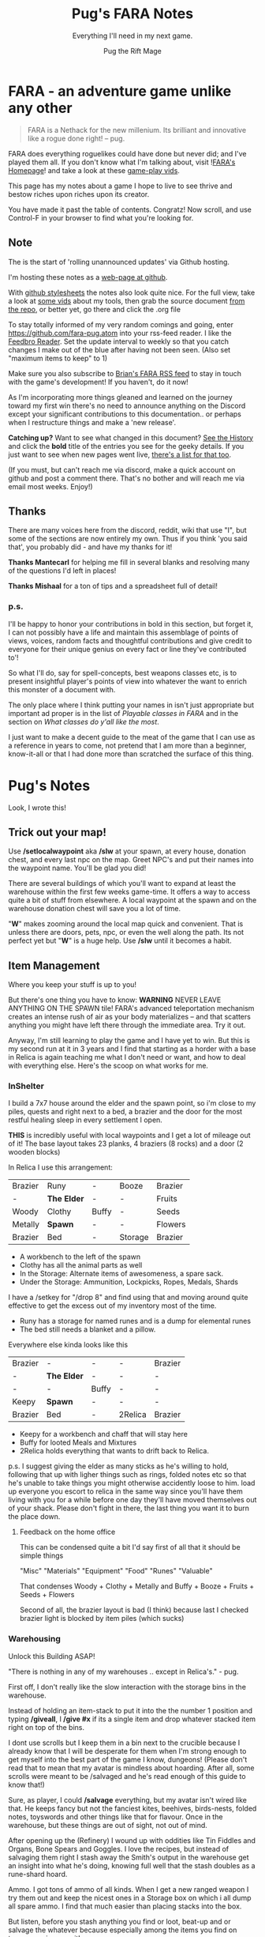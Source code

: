 #+TITLE:      Pug's FARA Notes
#+AUTHOR:     Pug the Rift Mage
#+EMAIL:      Pug on the FARA Discord
#+SUBTITLE:   Everything I'll need in my next game.
#+STARTUP:    content
#+STARTUP:    inlineimages
#+STARTUP:    hidestars
# +INFOJS_OPT: path:lib/org-info.js mouse:underline
# +INFOJS_OPT: view:info toc:t tdepth:1 ltoc:nil sdepth:1
#+HTML_HEAD: <link rel="stylesheet" href="lib/tufte.css" type="text/css" />

* FARA - an adventure game unlike any other

#+begin_quote
FARA is a Nethack for the new millenium.
Its brilliant and innovative like a rogue done right!
  -- pug.
#+end_quote

FARA does everything roguelikes could have done but never did; and I've played
them all. If you don't know what I'm talking about, visit ![[https://brianiscreative.itch.io/fara][FARA's Homepage]]! and
take a look at these [[https://www.startpage.com/sp/search?query=FARA+Rougelike+youtube&cat=video][game-play vids]].

This page has my notes about a game I hope to live to see thrive and bestow
riches upon riches upon its creator. 

You have made it past the table of contents. Congratz! Now scroll, and use
Control-F in your browser to find what you're looking for.

** Note
The is the start of 'rolling unannounced updates' via Github hosting.

I'm hosting these notes as a [[https://fara-pug.github.io/fara-pug/][web-page at github]].

With [[https://github.com/fara-pug/fara-pug/blob/main/index.md][github stylesheets]] the notes also look quite nice. For the
full view, take a look at [[https://www.startpage.com/do/search?query=emacs+org+mode+outline+youtube][some vids]] about my tools, then grab the source document [[https://github.com/fara-pug/fara-pug][from the
repo]], or better yet, go there and click the .org file

To stay totally informed of my very random comings and going, enter
[[https://github.com/fara-pug.atom]] into your rss-feed reader. I like the [[https://www.startpage.com/do/search?query=Feedbro+Reader][Feedbro
Reader]]. Set the update interval to weekly so that you catch changes I make out
of the blue after having not been seen. (Also set "maximum items to keep" to 1)

Make sure you also subscribe to [[https://brianiscreative.itch.io/fara/devlog.rss][Brian's FARA RSS feed]] to stay in touch with the
game's development! If you haven't, do it now!

As I'm incorporating more things gleaned and learned on the journey toward my
first win there's no need to announce anything on the Discord except your
significant contributions to this documentation.. or perhaps when I restructure
things and make a 'new release'.

*Catching up?* Want to see what changed in this document? [[https://github.com/fara-pug/fara-pug/commits/main][See the History]] and
click the *bold* title of the entries you see for the geeky details.  If you
just want to see when new pages went live, [[https://github.com/fara-pug/fara-pug/deployments/activity_log?environment=github-pages][there's a list for that too]].

(If you must, but can't reach me via discord, make a quick account on github and
post a comment there. That's no bother and will reach me via email most
weeks. Enjoy!)

** Thanks
There are many voices here from the discord, reddit, wiki that use "I", but
some of the sections are now entirely my own.  Thus if you think 'you said
that', you probably did - and have my thanks for it!

*Thanks Mantecarl* for helping me fill in several blanks and resolving many
of the questions I'd left in places!

*Thanks Mishaal* for a ton of tips and a spreadsheet full of detail!

*** p.s.

I'll be happy to honor your contributions in bold in this section, but forget
it, I can not possibly have a life and maintain this assemblage of points of
views, voices, random facts and thoughtful contributions and give credit to
everyone for their unique genius on every fact or line they've contributed to'!

So what I'll do, say for spell-concepts, best weapons classes etc, is to present
insightful player's points of view into whatever the want to enrich this monster
of a document with. 

The only place where I think putting your names in isn't just appropriate but
important ad proper is in the list of [[Playable classes in FARA][Playable classes in FARA]] and in the
section on [[what classes do yall like the most][What classes do y'all like the most]].

I just want to make a decent guide to the meat of the game that I can use
as a reference in years to come, not pretend that I am more than a beginner,
know-it-all or that I had done more than scratched the surface of this thing.


* Pug's Notes
Look, I wrote this!

** Trick out your map!
Use */setlocalwaypoint* aka */slw* at your spawn, at every house, donation
chest, and every last npc on the map. Greet NPC's and put their names into the
waypoint name. You'll be glad you did!

There are several buildings of which you'll want to expand at least the
warehouse within the first few weeks game-time. It offers a way to access quite
a bit of stuff from elsewhere. A local waypoint at the spawn and on the
warehouse donation chest will save you a lot of time.

"*W*" makes zooming around the local map quick and convenient. That is unless
there are doors, pets, npc, or even the well along the path. Its not perfect yet
but "*W*" is a huge help. Use */slw* until it becomes a habit.

** Item Management

Where you keep your stuff is up to you!

But there's one thing you have to know: *WARNING* NEVER LEAVE ANYTHING ON THE
SPAWN tile! FARA's advanced teleportation mechanism creates an intense rush of
air as your body materializes -- and that scatters anything you might have left
there through the immediate area. Try it out.

Anyway, I'm still learning to play the game and I have yet to win. But this is
my second run at it in 3 years and I find that starting as a horder with a base
in Relica is again teaching me what I don't need or want, and how to deal with
everything else. Here's the scoop on what works for me.

*** InShelter

I build a 7x7 house around the elder and the spawn point, so i'm close to my
piles, quests and right next to a bed, a brazier and the door for the most
restful healing sleep in every settlement I open.

*THIS* is incredibly useful with local waypoints and I get a lot of mileage out
of it! The base layout takes 23 planks, 4 braziers (8 rocks) and a door (2
wooden blocks)

In Relica I use this arrangement:

| Brazier | Runy        | -     | Booze   | Brazier |
| -       | *The Elder* | -     | -       | Fruits  |
| Woody   | Clothy      | Buffy | -       | Seeds   |
| Metally | *Spawn*     | -     | -       | Flowers |
| Brazier | Bed         | -     | Storage | Brazier |

- A workbench to the left of the spawn
- Clothy has all the animal parts as well
- In the Storage: Alternate items of awesomeness, a spare sack.
- Under the Storage: Ammunition, Lockpicks, Ropes, Medals, Shards

I have a /setkey for "/drop 8" and find using that and moving around quite effective
to get the excess out of my inventory most of the time. 

- Runy has a storage for named runes and is a dump for elemental runes
- The bed still needs a blanket and a pillow.

Everywhere else kinda looks like this

| Brazier | -           | -     | -       | Brazier |
| -       | *The Elder* | -     | -       | -       |
| -       | -           | Buffy | -       | -       |
| Keepy   | *Spawn*     | -     | -       | -       |
| Brazier | Bed         | -     | 2Relica | Brazier |

- Keepy for a workbench and chaff that will stay here
- Buffy for looted Meals and Mixtures
- 2Relica holds everything that wants to drift back to Relica.

p.s. I suggest giving the elder as many sticks as he's willing to hold,
following that up with ligher things such as rings, folded notes etc so that
he's unable to take things you might otherwise accidently loose to him. load up
everyone you escort to relica in the same way since you'll have them living with
you for a while before one day they'll have moved themselves out of your
shack. Please don't fight in there, the last thing you want it to burn the place
down.

**** Feedback on the home office
This can be condensed quite a bit
I'd say first of all that it should be simple things

"Misc" "Materials" "Equipment" "Food" "Runes" "Valuable"

That condenses Woody + Clothy + Metally and Buffy + Booze + Fruits + Seeds + Flowers

Second of all, the brazier layout is bad (I think) because last I checked
brazier light is blocked by item piles (which sucks)

*** Warehousing

Unlock this Building ASAP!

"There is nothing in any of my warehouses .. except in Relica's." - pug.

First off, I don't really like the slow interaction with the storage bins in the
warehouse. 

Instead of holding an item-stack to put it into the the number 1 position and 
typing */giveall*, I */give #x* if its a single item and drop whatever stacked
item right on top of the bins.

I dont use scrolls but I keep them in a bin next to the crucible because I
already know that I will be desperate for them when I'm strong enough to get
myself into the best part of the game I know, dungeons! (Please don't read that
to mean that my avatar is mindless about hoarding. After all, some scrolls were
meant to be /salvaged and he's read enough of this guide to know that!)

Sure, as player, I could */salvage* everything, but my avatar isn't wired like
that. He keeps fancy but not the fanciest kites, beehives, birds-nests, folded
notes, toyswords and other things like that for flavour. Once in the warehouse,
but these things are out of sight, not out of mind.

After opening up the (Refinery) I wound up with oddities like Tin Fiddles and
Organs, Bone Spears and Goggles. I love the recipes, but instead of salvaging
them right I stash away the Smith's output in the warehouse get an insight into
what he's doing, knowing full well that the stash doubles as a rune-shard hoard.

Ammo. I got tons of ammo of all kinds. When I get a new ranged weapon I try them out
and keep the nicest ones in a Storage box on which i all dump all spare ammo. I find
that much easier than placing stacks into the box.

But listen, before you stash anything you find or loot, beat-up and or salvage
the whatever because especially among the items you find on trees, surprises await!

**** People who have seen more of the game know better things than dungeons!
How cool is that?

Check out this feedback: Dungeons! It's anything but "best"; It's an hour spent
fumbling around in a dark maze trying to find a key and a door, dealing with
stealthed enemies, and hidden traps! Dungeons are not the best part of the
game. At all.

To a long-time player of rogue-likes, that's an endorsement! and a promise for
even better! <g>

**** Thanks for paying attention!
If you did, you will enjoy this random secret!

- Peacocks drop an item that gives you *FIN>>*
- Its kinda like the one with the milk :)

*** In the Crucible
For taking with me when traveling to a new settlement:
| 2 medals |
| 10 ropes |
For setting up the next house:
| 4 wooden logs | building planks and door        |
| 8 rocks       | i like my braziers made of rock |
For the next house, but also trips to the beach/lake/graveyard:
| 1 bed       |
| 1 workbench |
Always in the Crucible
| Dishes           |
| Meals            |
| Mixtures         |
| Sensible Uniques |

Once */place* takes a count we'll all be able to do a whole lot more with that
ingenious invention!

*** In General

- consider carrying a container with water so you can boost your stamina
  in an emergency.

- consider carrying a rope or a kite whenever you take a shovel out for a dig
  to avoid getting hurt should the ground give way under your feet.

- lights are useful to trigger encounters at night, insure that you the full
  attention of legendary beasts living in dens, lighting your way in that
  labyrinth you are too proud to exit, and for finding out "what's down there"
  when you eventually lie, legs broken, in that cave you dug into.

As with backups of your computer, there are two kinds of people in the world,
people who carry backups, and people who will.

** Moving out and on
Again, complete the warehouse before you change settlement or do escort quests.
When you go take 2 medals and 10 ropes with you to quickly complete the
warehouse in your new place right away when you get there.

You'll also enjoy having spare a workbench, a bed and the materials you need for
the next house at the new locale's spawn already in the crucible.

** Upgrades

In each new settlement you reach you will find a set of tools to enhance your
equipment's performance.. Search for them and you shall find these craftable
gems.

But don't rush. Form a party, discover things and get settled and strong-ish.

After a while you and your party can handle all the kill quests the elder hands
out, and you'll likely have a couple of waypoints to other settlement and NPC's
eager to see you killed while you escort them there. When you are ready to look
for those tools and recipes accept the escort and delivery quests to that new
locale and leave right after waking up from resting.

Once you found them and are done marveling at your good luck from arriving
alive, getting a unique item and finding the tools, make sure to /inspect, not
/salvage them.

You can enhance the equipment of the proper type for your class which
you will have discovered, equipped and understood by now, or ..

*** If you're totally nuts, enhance you shovel.

After settling into the the new place, find a beach and grind runes in style.

Plan to stay at the beach/dig-site for a while. Put up a 5x5 with door and
brazier for the good-morning buff and go rune hunting in safety close to
home.

When you can make a second workbench, then when you have runes for rejuvenation
and/or other spells go back to 'questing with the elder' until you have at least
several iron pieces or whatever is best for your needs.

Take your workbench when you dig so you dont need to make repair kits. Your
enhanced shovel will stay sharp that way. If you get bored digging, repeat the
racket with a fishing-rod while staying in the same shelter. Perhaps you'll even
put up a fire-pit for some extra 'positive outcome boosting' charisma buffing
snacks! Oh, and have a rope on you, just in case.

I've heard that noone will mind if you dig up a graveyard from end to end dolled
up in your finest charisma boosting gear either. But I'll let you try it first!
Maybe after your next escort quest?

Shovel or Fishing rod, what do i know. Plus I'm [[Charm][dubious about iron]] as
a [[Materials][material]] for either!

** Traveling

We all know your avatar's a bit sensitive and often drops down to the local
level because they sensed danger or spotted some cockroaches fight one another.

If the circle is blank of enemies, or you can make it so with a few steps away
from the fight, do that! more often than not "*X*" */exit* or clicking on your
waypoint will take you out and put you back on the road!

And hey, if "*X*" fails, it will have moved you to the action without you having
to look for it. This is really helpful if you cast a shield on yourself before
doing do, esp. if your're traveling at night, yet again without a light.

As you're travelling you'll find more info about [[Enemy Skill Brackets]]. Please
share.


** Exploring

Besides doing quests, I attempt to explore in a circle of ever greater distance
from Relica and by manually taking different paths through the rectangles
connecting settlements.

Keeping Relica in the center makes investing into it somewhat viable and
worthwhile, at least i think so atm. At least thats why I use the warehouses to
let all trinkets/trophies/seeds/flowers/meats/fruits drift back into Relica
through the crucibles accessed via local waypoints.

People in the advanced stages of the game talk about traveling 1200++ km from
relica, fighting unheard of monsters from unheard of dimensions while still
investing into Relica. So as you explore more of these notes keep in mind that
I'm just starting, know nothing, have yet to win the game and go beyond iron
equipment and a single godlike attribute. This game has great depth and
complexity.

** Difficulty

FARA's difficulty is a gem. Yes, really. I don't know the formula, but like you,
I appreciate that the things you encounter in your travels seem to slowly get
harder 

- the further from Relica you are,
- the further away you have been,
- the more challenging the enemies you have ended,
- the better equipped/longer you have been in game,
- the more titles (achievments?) you have.
- WHAT ELSE?

But unlike most games, FARA doesn't actually seem to be out to kill you as it
did in (what to me were) 'the nightmare versions' released some years ago.

Combat in FARA can be freaky cool, and as long as you prioritize survival over
your macho, you'll manage to escape and appreciate the insurance that having
even a single gulp of [[Liquids][water]] with you for that one time where its quicker to
drink and dash than it is to walk. But there's always [[The Burning House][this]].

** Finding things in daylight vision

Small things on the ground can be seen up to 5 spaces away in a straight line,
but only 3 spaces diagonally. This is true in town and in wilderness maps.

Thus if you're looking for flowers or lost items you can move in paralell lines
11 spaces apart, that means there are 10 spaces between your lines.

*** example in town:
**** step 1
move 5 right and down from the top left. there are now 5 spaces between you and
the edge. use */mark <color>* on a that square, then move all the way to the
right until there are 5 spaces between you and the edge. use */mark <color>*
again and take 2 steps to the NE so you see into the very edges of the
map. */mark <color>* all those points 3 and 5 away from the map corners to
remember.
**** step 2
from the top-left, on a marker with 5 spaces between you and the edges, move
down until the marker just disappears and place another marker. repeat until
you're at the bottom.
**** step 3
starting at your favorite marker in the top left corner, again mark spots with
10 spaces between them going to the right.
**** step 4
now project the outside marks -- 5+1+10= -- to 16 spaces from the edges and you'll
begin to see exactly where to place markers to make paths that guarantee search
quest succeed quickly and consistenly.
**** [step 5]
when you walk around a new town for the first time setting up your */slw* local
waypoints, instead of only grabbing all the loot, place 4 markers inside the
houses that leave 3 spaces between them and the walls. this makes it easy to
remember that you only have to step on each of them once to have scanned
everything. (you can can optimize that a bit, but this is good enough.)
** Climbing
I'm pre-repeating myself here so we are clear that */climb* lets you */dance/*
on that table you just dragged to the middle of town. It's a good thing you
should use to get a view from the trees you */harvest* and it might even let you
see a little further. But I don't think it helps you find small lost objects or
those hard to find small rare species you'll inevitably be tasked with
researching. Then again I'd not thought about planting trees in strategic
locations around town.. until now :)

* Random Notes from Discord
The first batch swiped 2021.04.06ish by scrolling backward in time a few months
is mostly distributed into this document already.

These I grabbed recently. Who knows how much more great insight and conversation
has been lost in the sands of time because.. documentation isnt spoilers, its
what lets other people have fun and what you'll want when you come back in a few
years. .. anyway ..

A few things regarding charged rift particles:
- First, you can create one by dropping one of each elemental rune and making a spell. This still is very painful, but it won't destroy your stuff and doesn't require an inert rift shard.
- Second, on one recent run I found a commoner with a quest to procure a "rift beacon." Turns out you build this using CRPs.
- Apparently, they're able to summon Redeemed Rift Beasts which don't appear to be limited by the party size limit
- Probably the stats of the Redeemed Rift beasts scale of distance away from relica
- They seem to have a days survived stat that's always equal to yours, no matter when you summoned them.
- I wonder where you could find the recipe for the RB
- it's kind of busted for castle raiding
- No idea. Might try feeding Relica's blacksmith until they hit on the recipe. That's how I got a gold ingot recipe.
- Trader chests also sometimes come with recipes
- Maybe take 3 CRPs to a Summoning Circle?

** what classes do yall like the most

*Ent, twice more* prefers
  - Pugilist > Viking > Soldier.                        

*Mantecar* likes to say
  - For me, it's Swiftshade/Merchant.
    
*Mishaal* decided
  - Scholar's very versatile
  - I've only played with a limited number, but for me its the scholar!

and Pug survives
  - as a Gatekeeper.

* Game Play
** /COMMANDS

*If you find that your game slows down when moving around, issue /clearlog* 

- */help* gives most of them
- */settings* gives more of them
- The [[Release Notes][Release Notes]] give insights into and context for additional commands.
  Click the link and search for "*/*"

The discord's spoiler channel denizens often refer to 'creative mode' and yet
more */commands* but i haven't had the patience or desire to slug through the
jargon there. One seems to need to tap into the voice channel and speak to
people in order to obtain basic information about much of the game still.

If this bothers you as it does me .. because it keep out new players that will
give brian love and some money .. then *use this month of april'21* to send me
even just a single fact on the discord channel to add to this text before I'm
likely to fade into the void again!

- */split* operates on the selected item, give it a parm for how many items you
  want in a new pile

- *If you happen to be on fire, (stop, drop and) /roll*

** KEYS!
- read the bottom of */keybinds* aka "*K*"
- use *Home/End* to scroll through help and other popup windows!
- remember */exit* aka "*X*" to leave a map.

suggestions:

| /setkey ; layout{1,2} |
| /setkey : layout3     |
| /setkey , autoloot    |
| /setkey < climb       |
| /setkey k clearlog    |

- layout3 is like turbo mode for moving in the game; i love it. switch back to
  layout1 or layout2, whatever you like best, as needed using the non-shifted
  key.
- you want autoloot off at home, so keep it off and use situationally.
- climbing a tree before bumping into it occasionally gives kites, beehives,
  birds nests, maybe even a lost toy sword; all things you can drag home
  and exhibit to impress your npc buddies.


- *z* is really cool for */place* ing items into containers */give* ing items and
  many more things. you can press it multiple times before the game reacts and
  it will do the right thing.

But, *be careful when using the /z shortcut!!!*

It repeats only most 'last typed (not shortcut) commands' which gives it the
ability to surprise you in unexpected ways!. If you're not sure what you typed
last, type / then press "up arrow". Not that that would save you from surprises
though.

** Talking

Unless you are a [[WILDHEART][Wildheart]] you can talk to your pets and /say or /shout whatever
it is you want, and they won't listen. That is unless you are a [[CAT WHISPERER][Cat Whisperer]] 
and have managed to recruit one of these marvels.

Normal people however can only talk to other people, and it's only the Mercs 
you've recruited into your party that will listen to and obey you.

- use */say wait here* and */say follow me* to control your party members. you
  don't have to ask them to come along when you leave the map, they will do that
  by themselves.

- Also:
  - /say stow your X
  - /say draw your X
  - /say take that X
  - /say stand by that X

- An exclamation mark turns /say into /shout

- use */shout come here* when searching for people.
  (repeat with "*z*" as you walk around.)

There's probably some (much?) more to say and other banter to be had. Many of
the options seem to make the most sense for a [[POLITICIAN][Politician]] however.

Weird fact: Mercs will sometimes say things and other NPC not in your party will
speak back to them. Thats freaky cool.

Weirder link about upperercase for extra loud shouting! http://tom7.org/lowercase/

* About You
** Blights

Instead of simply dying and dumbfoundedly staring at your screen, the whatever
happened to you bring you into the game happens again and you get a chance to
come back to solve the real mysteries of FARA.

That's to say you somehow come back to life, just a little shaken and just a
little bit worse. When you come back, you might suffer or notice one of these
effects (a lot of people died researching this. a moment of silence please!):

- Stronger Enemies
- Increased Encounter Rate
- Increased Damage Taken
- Reduced Damage Dealt
- Increased Stamina Use
- Reduced Food Effects
- Reduced Inventory Capacity (-5 per blight)
- Reduced Strength
- Reduced Finesse
- Reduced Resilienc
- Reduced Insight
- Reduced Charm


Each of these blights decreases your chances of resurrecting again. Exactly what
that means is unclear.. except that it will prevent you from cultivating your follies.

Feedback:
- I got 4 blights once. I never got more than 4, though this doesn't necessarily
  mean its impossible. It would require a lot of testing to be sure.
- Taking the first blight is a guaranteed success I think? I never had it fail,
  and it does make sense.
- Do not attack Relica's elder. He will end your run, and no amount of blights
  will ever save you from his unending wrath.
- I think you might have an increased chance of levelling up a blight instead of
  getting a new one if you already have it.

My testing was not extensive, I only kept going until I was pretty sure I'd seen
all the blights. tbh 1, 2, and 4 would require some very rigorous testing to be
sure.

** Character Stats
- see /define for great upto-date info
- includes info from discord and https://fara.fandom.com/wiki/Character_Stats
- If you have high health and high resilience then you are probably good at tanking
- Moods affect your stats positively as well as negatively.
- Being sleepy or well rested affects your stats as well
- "c" shows your stats of the moment, moods, tiredness & equipment included.

*** Details
**** Strength

- Increases damage dealt with melee weaponry
- Increases damage dealt through unarmed strikes
- Decreases stamina spent pushing large objects.
- Increases your chances of succeeding at a */grab*

STR weapons should do the most damage per hit in close quarters.
(Weapon damage is not depended on weapon size, but refinement and materials)

**** Finesse

- Increases damage dealt with range weaponry
- Increases chance to disarm traps,
- Increases stealth ability
- Increases your */dash* distance and (maybe?) decreases its stamina cost
- Decreases reload time of ranged weapons
- Decreases stamina used by jumping and stealth.

Makes you good at hiding, attacking from range, with daggers and  other finesse weaponry

**** Resilience

- Reduces physical damage taken,
- Reduces duration of negative effects,
- Increases stamina regeneration rate.
- Warhammer heavies do more damage based on RES

**** Insight

Makes you good with Spells, Staves, Focuses, Wands and Scepters.

- Increases the damage of spells,
- Increases your search ability,
- Decreases the stamina cost of spells.

**** Charm

- Increases the duration of buffs/positive effects
- Increases odds of favorable outcomes (such as?)
- Does it Decreases the duration of mali/negative effects??

Your charm doesn't increase your ability to lead a party and it does
not affect your party's maximum size. (max party size may be class dependent)

Charm does make it easier to form good relationships with NPCs, meaning that
with more charm */joke*, */gossip*, etc. will be better received and they
will think you more of a friend for doing quests for them.

Unsure how that matters. Will they remember your birthday? Give more loot?

More important.. If charm is luck and insight searching, then why isn't everyone
talking about making shovels and fishing-rods from crystal or even obsidian?
I think some testing is in order.. Can it be that people don't like setting up
house on the beach? Whats going on there..


*** Health Brackets
:PROPERTIES:
:ID:       2558d375-eadc-4e66-ae1e-3dffe31794b9
:END:
- Healthy = full health
- Wounded = Starts at ~75%
- Injured = Starts at ~50%
- Dying = Starts at ~25%

*** Stat Brackets
Stats are reported in the character screen "*c*" where you can see your relative
skill as determined by a skill bracket. The brackets are made up of several
levels of individual + or - gained from gear.

| -20 | TRAGIC                         |
| -16 | Dreadful (4 steps)             |
| -12 | Terrible (4 steps)             |
|  -8 | Awful (4 steps)                |
|  -4 | Poor (4 steps)                 |
|  -1 | Below Average (3 steps)        |
|   0 | Average (1 step)               |
|   1 | Above Average (3 steps)        |
|   4 | Good/Good+ (4 steps)           |
|   8 | Excellent/Excellent+ (4 steps) |
|  12 | Legendary (4 steps)            |
|  16 | Legendary+ (4 steps)           |
|  20 | GODLIKE                        |

- Starting stats are in ±2 increments from average.
- Ecstatic adds a flat +3 steps to all stats.
- Does Godlike always blink or only when you tried to push past 20?

**** for example
If you start as a Gamehunter with

- above average STR (2),
- good DEX (4),
- and below average CHA (-2),
- you would need +2 STR from gear to go from above average (2) to good (4),
-  or +1 INT to go from average (0) to above average (1).

To achieve GODLIKE DEX you'd need +16 DEX.

*** Damage reduction
:PROPERTIES:
:ID:       77a590eb-d965-4894-b522-789f1b7c7769
:END:
Resilience is tied to Damage reduction (DR)
- Shield give DR, at the cost of jumping costing more stamina
- Multiple sources of DR stack
- Fishmonger gets a bunch of DR by being drunk

*** Notes

Stats are improved by wearing or holding gear with stat alterations
affixed. Most of these affixes are determined by the Crafting Materials that the
item is made out of, but some can come from the item itself, or tools that
further enhance items.

We need a table of Item characteristics!
- perhaps someone with godlike stats would post a savegame to look at for the
  details in the recipes they've collected somewhere?
- perhaps the brain will give us a button to export such a list for things known
  inside a game!
** Key fragments

- One for every 10 unknown monsters you inspect. 
- It is possible to win just by inspecting monsters.
  - Winning isn't the end.
  - I think its after you do that the real game starts.
- One for reaching max renown with a faction.
- Rarely and randomly, from fishing or digging.
- At the end of Dungeons.
- By ending Nobles, even Village Elders.
- Check your */spells* spell-list for emergency and post-win uses.

*** Meta
I read that each new shard contibutes more points to your score than the previous one.

Thus if you aim to level up your stats by putting shards into them you should do
it with the 9th shard so that you collect the most unlock points for doing that.

Go to relica and spend an IRL day farming nothing but 'find monster' quests and
tell me how far you get and how long it takes.

**** crazy math
If you're strong enough to move to another settlement, can you turn your naked
self into a being with godlike stats while unlocking all the classes playing the
meta-game of animal researcher?

there are 5 primary stats. lets say they average '10 of 20'. you'd need 50 9th
shards to become a god. that's 500 new animal species discovered, and maybe 500
days spent in game.

hmm, lol, i wonder how long brute-forcing 10 find-animal quests would take and
if i could resist the urge to just complete the key to be done with the game.

maybe i should complete the key first and see what revelations that brings.
decisions. decisions. /end crazy math
** Resting
I read that you can rest on mats. that's not true.

You need/want
- a whatever bed, unsure that materials provide boni to sleep
- to be within the glow of a brazier (what else works?)
- to be behind any kind of door.

Now... if you find a blanket or a pillow count yourself lucky!

Pillows need feathers.. and the only way i can imagine getting any feathers is
from a bird joining battle, angered by my taking their nest of of their tree.
i've been collecting nests, but so far no angry birds.

I found the pillow recipe, so those exists; atm blankets may or may not exist,
speculating that they do because coolness. i dont really expect the buffs to get
stronger with pillow and blanket, but this was just an excuse to remind you of
the three easy things you want to do to get buffed sleeping: bed/heat/door.

In the end i got so mad at the useless nests however that I started kicking them
out of their trees, well, kindof. Now I have my pillows!

** Party
- Press "*p*" for party details. It will show you have many followers you have and
  can have. 
- Max party size appears to be class dependent.
- Make music to cheer up your party-member if they have a dark mood
  - Musical instruments much bigger than yourself can be held 
    to cheer up your party. It may be how how you look, or that you used */play*.
- Dancing is also a mood-booster. In some locations it winds up killing
  otherwise friendly NPC's who arn't [[FISHMONGER][Fishmongers]]. You'll know it when you see it.
- Escort quests' escortees don't count against your party-size-limit.
- I like travelling alone in other games, in FARA i dont - yet.
- [[Talking][Talk]] to your pals to chat and control how they contribute in combat; at least
  a little bit.
** Pets
Pet animals till they get ecstatic, then feed some stuff. If there's room in your party
they should join right away.

- Wild boars can be found in forests and they're absolute chads in combat
- Replace them with Grizzlies asap and upgrade from there
- Other bears are timid, they run away scared and sometimes pull animal
  attackers. after */exit* they come back. fun during the early days.

If you want to, say, have a private chat with the local nobles or hunt the
wumpus, i mean minotaur, then its good to know that you can dismiss your animal
pals from the party without them holding a grudge against you. If you want them
to rejoin you later you'll wish you had already dropped some food to bribe them
with right where you left them!

** Traits
You have three changeable trait slots! In addition to your unchangeable class
trait, you have two minor trait slots and one major trait slot you get to pickup
and repeatedly change out through study and with the help of your Faction.

#+begin_quote
On your labyrinthine journeys you're likely to find Manuals that bestow Traits
upon you. Thus there's no need to rush headlong into alliances with [[Factions][Factions]]
who's ultimate intentions you can't ever be sure about anyway.
#+end_quote

*I think I'll drop this alphabetical list for the one sorted by #Spells.*

|----------------+-----------------------+--------+------------------------------------------------------------------|
| Class          | Class-Trait           | Spells |                                                                  |
|----------------+-----------------------+--------+------------------------------------------------------------------|
| [[ADVENTURER][Adventurer]]     | Onward!               |      3 | "Normal"                                                         |
| [[ALCHEMIST][Alchemist]]      | Potent Potioner       |      4 | Good Insight, Avg+ Resilience, Avg- Finesse                      |
| [[ARTIFICER][Artificer]]      | Spellgrafting         |   None | Good Resilience, Avg+ Insight, Avg- Strength                     |
| [[BEEKEEPER][Beekeeper]]      | Ancient Resistance    |      2 | Good Resilience, Avg+ Insight, Avg- Strength                     |
| [[BLOODWEAVER][Bloodweaver]]    | Blood Pact            |      2 | Avg- Health, Good Insight, Avg+ Charm, Avg- Resilience           |
| [[BODYBUILDER][Bodybuilder]]    | Solar Flexus          |      2 | Avg+ Health, Good Charm, Avg+ Strength, Avg- Insight             |
| [[BOTANIST][Botanist]]       | Familiar Phytology    |      2 | Avg- Health, Good Insight, Avg+ Strength, Avg- Resilience        |
| [[CAT WHISPERER][Cat Whisperer]]  | Cat Person            |      3 | Avg- Health, Good Finesse, Avg+ Resilience, Avg- Charm           |
| [[CHEF][Chef]]           | Gastromancy           |      5 | Avg- Health, Good Insight, Avg+ Charm, Avg- Resilience           |
| [[COMMANDER][Commander]]      | Galvanizer            |      3 | Low Health, Good Charisma, Avg+ Intelligence, Avg- Dexterity     |
| [[DEMON SLAYER][Demon Slayer]]   | Know Thy Foe          |      2 | Low Health, Good Wisdom, Avg+ Strength, Avg- Charisma            |
| [[DERVISH][Dervish]]        | Dangerous Dance       |      2 | Low Health, Good Dexterity, Avg+ Strength, Avg- Intelligence     |
| [[DUELIST][Duelist]]        | En Garde              |      2 | Good Dexterity, Avg+ Charisma, Avg- Constitution                 |
| [[EARTH ZEALOT][Earth Zealot]]   | Magnetic Slide        |      3 | Low Health, Good Wisdom, Avg+ Charisma, Avg- Strength            |
| [[ELEMANCER][Elemancer]]      | Arcane Prodigy        |      2 | Avg+ Health, Good Constitution, Avg+ Wisdom, Avg- Dexterity      |
| [[ENGINEER][Engineer]]       | Fixer Upper           |      1 | Good Intelligence, Avg+ Dexterity, Avg- Charisma                 |
| [[EQUESTRIAN][Equestrian]]     | Brawler               |      3 | Good Charisma, Avg+ Dexterity, Avg- Strength                     |
| [[EXECUTIONER][Executioner]]    | Soothslayer           |      2 | Good Strength, Avg+ Constitution, Avg- Dexterity                 |
| [[FISHMONGER][Fishmonger]]     | Aquatic Inquisitor    |      2 | Avg- Health, Good Wisdom, Avg+ Intelligence, Avg- Dexterity      |
| [[FORTUNE TELLER][Fortune Teller]] | Foresight             |      3 | Low Health, Good Wisdom, Avg+ Charisma, Avg- Constitution        |
| [[GAMBLER][Gambler]]        | Luck of the Draw      |      2 | High Health, Good Charisma, Avg+ Dexterity, Avg- Strength        |
| [[GAMESTALKER][Gamestalker]]    | Hawkeye               |      2 | Low Health, Good Dexterity, Avg+ Strength, Avg- Charisma         |
| [[GATEKEEPER][Gatekeeper]]     | Besiegement           |      2 | High Health, Good Constitution, Avg+ Intelligence, Avg- Charisma |
| [[GUNSLINGER][Gunslinger]]     | Taegunsho             |      2 | Low Health, Good Dexterity, Avg+ Intelligence, Avg- Wisdom       |
| [[HABERDASHER][Haberdasher]]    | Hats on to Me         |      3 | Good Charisma, Avg+ Intelligence, Avg- Strength                  |
| [[HOMESTEADER][Homesteader]]    | Sunriser              |      2 | Low Health, Good Constitution, Avg+ Strength, Avg- Charisma      |
| [[ILLUSIONIST][Illusionist]]    | Now You See Me        |      2 | Good Charisma, Avg+ Dexterity, Avg- Strength                     |
| [[JUGGERNAUT][Juggernaut]]     | Unstoppable           |      2 | Good Constitution, Avg+ Dexterity, Avg- Intelligence             |
| [[JESTER][Jester]]         | Comedic Balance       |      3 | Low Health, Good Dexterity, Avg+ Charisma, Avg- Intelligence     |
| [[KENSAI][Kensai]]         | Samurai Showdown      |      2 | Good Dexterity, Avg+ Wisdom, Avg- Intelligence                   |
| [[KUNG FU MASTER][Kung Fu Master]] | Fluid Movement        |      2 | Avg- Health, Good Dexterity, Avg+ Strength, Avg- Constitution    |
| [[MAD SCIENTIST][Mad Scientist]]  | Gone Too Far          |      2 | Low Health, Good Intelligence, Avg+ Charisma, Avg- Wisdom        |
| [[MERCHANT][Merchant]]       | Rags to Riches        |      3 | Low Health, Good Charisma, Avg+ Intelligence, Avg- Dexterity     |
| [[PLAGUE DOCTOR][Plague Doctor]]  | Epidemic              |      3 | Good Wisdom, Avg+ Strength, Avg- Strength                        |
| [[POLITICIAN][Politician]]     | Polarize              |      3 | High Health, Good Charisma, Avg+ Intelligence, Avg- Wisdom       |
| [[POTTER][Potter]]         | Earthen Bond          |      1 | Avg+ Health, Good Constitution, Avg+ Strength, Avg- Dexterity    |
| [[PUGILIST][Pugilist]]       | The Greatest          |      1 | Avg+ Health, Good Strength, Avg+ Dexterity, Avg- Wisdom          |
| [[PIT FIGHTER][Pit Fighter]]    | Brawler               |      2 | Avg+ Health, Good Constitution, Avg+ Strength, Avg- Intelligence |
| [[RAGAMUFFIN][Ragamuffin]]     | Sticky Fingers        |      2 | Low Health, Good Dexterity, Avg+ Charisma, Avg- Constitution     |
| [[REAPER][Reaper]]         | Last Harvest          |      2 | Low Health, Good Dexterity, Avg+ Wisdom, Avg- Strength           |
| [[RHAPSODIST][Rhapsodist]]     | Captivating Crescendo |   None | Avg+ Health, Good Charisma, Avg+ Wisdom, Avg- Constitution       |
| [[RIFT DANCER][Rift Dancer]]    | Astral Calling        |      1 | Low Health, Good Dexterity, Avg+ Charisma, Avg- Constitution     |
| [[SCHOLAR][Scholar]]        | Gift of Knowledge     |      5 | Low Health, Good Intelligence, Avg+ Wisdom, Avg- Strength        |
| [[SCOUNDREL][Scoundrel]]      | Devious Plot          |      3 | Good Intelligence, Avg+ Charisma, Avg- Constitution              |
| [[SOLDIER][Soldier]]        | Dogged March          |      1 | High Health, Good Strength, Avg+ Constitution, Avg- Wisdom       |
| [[SPELLTHIEF][Spellthief]]     | Intellectual Forgery  |      3 | Avg- Health, Good Wisdom, Avg+ Dexterity, Avg- Strength          |
| [[TOURIST][Tourist]]        | Sightseer             |   None | Low Health                                                       |
| [[UNEMPLOYED][Unemployed]]     | Boundless Potential   |   None | "Normal"                                                         |
| [[VIKING][Viking]]         | Thunderous Resilience |      1 | Good Strength, Avg+ Constitution, Avg- Intelligence              |
| [[WILDHEART][Wildheart]]      | Killer Instincts      |      2 | Good Wisdom, Avg+ Dexterity, Avg- Intelligence                   |
| [[WITCH][Witch]]          | Wicked Form           |      3 | Low Health, Good Wisdom, Avg+ Intelligence, Avg- Strength        |
| [[WRESTLER][Wrestler]]       | Muscle Spirit         |      1 | Avg+ Health, Good Strength, Avg+ Charisma, Avg- Intelligence     |
|----------------+-----------------------+--------+------------------------------------------------------------------|

52 Classes with Unique Traits. But what about Peasants? 

Key:
|-------------+--------------------------------------|
| Avg+ / Avg- | Above/Below Average in that Stat     |
| "Normal"    | Totally regular guy, average in all Stats |
|-------------+--------------------------------------|

See also Class-traits info in the [[2020.12.11 After 568 Days, Public Alpha 15 is LIVE!][Alpha15 release notes]] and remember to check
traits [[Factions][Factions]] offer through the */factions* (aka "*F*") window by clicking on
for a menu showing you what they teach.

*** Sorted by # of Spellslots
|----------------+-----------------------+--------+------------------------------------------------------------------|
| Class          | Class-Trait           | Spells |                                                                  |
|----------------+-----------------------+--------+------------------------------------------------------------------|
| [[CHEF][Chef]]           | Gastromancy           |      5 | Avg- Health, Good Insight, Avg+ Charm, Avg- Resilience           |
| [[SCHOLAR][Scholar]]        | Gift of Knowledge     |      5 | Low Health, Good Intelligence, Avg+ Wisdom, Avg- Strength        |
|----------------+-----------------------+--------+------------------------------------------------------------------|
| [[ALCHEMIST][Alchemist]]      | Potent Potioner       |      4 | Good Insight, Avg+ Resilience, Avg- Finesse                      |
|----------------+-----------------------+--------+------------------------------------------------------------------|
| [[ADVENTURER][Adventurer]]     | Onward!               |      3 | "Normal"                                                         |
| [[CAT WHISPERER][Cat Whisperer]]  | Cat Person            |      3 | Avg- Health, Good Finesse, Avg+ Resilience, Avg- Charm           |
| [[COMMANDER][Commander]]      | Galvanizer            |      3 | Low Health, Good Charisma, Avg+ Intelligence, Avg- Dexterity     |
| [[EARTH ZEALOT][Earth Zealot]]   | Magnetic Slide        |      3 | Low Health, Good Wisdom, Avg+ Charisma, Avg- Strength            |
| [[EQUESTRIAN][Equestrian]]     | Brawler               |      3 | Good Charisma, Avg+ Dexterity, Avg- Strength                     |
| [[FORTUNE TELLER][Fortune Teller]] | Foresight             |      3 | Low Health, Good Wisdom, Avg+ Charisma, Avg- Constitution        |
| [[HABERDASHER][Haberdasher]]    | Hats on to Me         |      3 | Good Charisma, Avg+ Intelligence, Avg- Strength                  |
| [[JESTER][Jester]]         | Comedic Balance       |      3 | Low Health, Good Dexterity, Avg+ Charisma, Avg- Intelligence     |
| [[MERCHANT][Merchant]]       | Rags to Riches        |      3 | Low Health, Good Charisma, Avg+ Intelligence, Avg- Dexterity     |
| [[PLAGUE DOCTOR][Plague Doctor]]  | Epidemic              |      3 | Good Wisdom, Avg+ Strength, Avg- Strength                        |
| [[POLITICIAN][Politician]]     | Polarize              |      3 | High Health, Good Charisma, Avg+ Intelligence, Avg- Wisdom       |
| [[SCOUNDREL][Scoundrel]]      | Devious Plot          |      3 | Good Intelligence, Avg+ Charisma, Avg- Constitution              |
| [[SPELLTHIEF][Spellthief]]     | Intellectual Forgery  |      3 | Avg- Health, Good Wisdom, Avg+ Dexterity, Avg- Strength          |
| [[WITCH][Witch]]          | Wicked Form           |      3 | Low Health, Good Wisdom, Avg+ Intelligence, Avg- Strength        |
|----------------+-----------------------+--------+------------------------------------------------------------------|
| [[BEEKEEPER][Beekeeper]]      | Ancient Resistance    |      2 | Good Resilience, Avg+ Insight, Avg- Strength                     |
| [[BLOODWEAVER][Bloodweaver]]    | Blood Pact            |      2 | Avg- Health, Good Insight, Avg+ Charm, Avg- Resilience           |
| [[BODYBUILDER][Bodybuilder]]    | Solar Flexus          |      2 | Avg+ Health, Good Charm, Avg+ Strength, Avg- Insight             |
| [[BOTANIST][Botanist]]       | Familiar Phytology    |      2 | Avg- Health, Good Insight, Avg+ Strength, Avg- Resilience        |
| [[DEMON SLAYER][Demon Slayer]]   | Know Thy Foe          |      2 | Low Health, Good Wisdom, Avg+ Strength, Avg- Charisma            |
| [[DERVISH][Dervish]]        | Dangerous Dance       |      2 | Low Health, Good Dexterity, Avg+ Strength, Avg- Intelligence     |
| [[DUELIST][Duelist]]        | En Garde              |      2 | Good Dexterity, Avg+ Charisma, Avg- Constitution                 |
| [[ELEMANCER][Elemancer]]      | Arcane Prodigy        |      2 | Avg+ Health, Good Constitution, Avg+ Wisdom, Avg- Dexterity      |
| [[EXECUTIONER][Executioner]]    | Soothslayer           |      2 | Good Strength, Avg+ Constitution, Avg- Dexterity                 |
| [[FISHMONGER][Fishmonger]]     | Aquatic Inquisitor    |      2 | Avg- Health, Good Wisdom, Avg+ Intelligence, Avg- Dexterity      |
| [[GAMBLER][Gambler]]        | Luck of the Draw      |      2 | High Health, Good Charisma, Avg+ Dexterity, Avg- Strength        |
| [[GAMESTALKER][Gamestalker]]    | Hawkeye               |      2 | Low Health, Good Dexterity, Avg+ Strength, Avg- Charisma         |
| [[GATEKEEPER][Gatekeeper]]     | Besiegement           |      2 | High Health, Good Constitution, Avg+ Intelligence, Avg- Charisma |
| [[GUNSLINGER][Gunslinger]]     | Taegunsho             |      2 | Low Health, Good Dexterity, Avg+ Intelligence, Avg- Wisdom       |
| [[HOMESTEADER][Homesteader]]    | Sunriser              |      2 | Low Health, Good Constitution, Avg+ Strength, Avg- Charisma      |
| [[ILLUSIONIST][Illusionist]]    | Now You See Me        |      2 | Good Charisma, Avg+ Dexterity, Avg- Strength                     |
| [[JUGGERNAUT][Juggernaut]]     | Unstoppable           |      2 | Good Constitution, Avg+ Dexterity, Avg- Intelligence             |
| [[KENSAI][Kensai]]         | Samurai Showdown      |      2 | Good Dexterity, Avg+ Wisdom, Avg- Intelligence                   |
| [[KUNG FU MASTER][Kung Fu Master]] | Fluid Movement        |      2 | Avg- Health, Good Dexterity, Avg+ Strength, Avg- Constitution    |
| [[MAD SCIENTIST][Mad Scientist]]  | Gone Too Far          |      2 | Low Health, Good Intelligence, Avg+ Charisma, Avg- Wisdom        |
| [[PIT FIGHTER][Pit Fighter]]    | Brawler               |      2 | Avg+ Health, Good Constitution, Avg+ Strength, Avg- Intelligence |
| [[RAGAMUFFIN][Ragamuffin]]     | Sticky Fingers        |      2 | Low Health, Good Dexterity, Avg+ Charisma, Avg- Constitution     |
| [[REAPER][Reaper]]         | Last Harvest          |      2 | Low Health, Good Dexterity, Avg+ Wisdom, Avg- Strength           |
| [[WILDHEART][Wildheart]]      | Killer Instincts      |      2 | Good Wisdom, Avg+ Dexterity, Avg- Intelligence                   |
|----------------+-----------------------+--------+------------------------------------------------------------------|
| [[ENGINEER][Engineer]]       | Fixer Upper           |      1 | Good Intelligence, Avg+ Dexterity, Avg- Charisma                 |
| [[POTTER][Potter]]         | Earthen Bond          |      1 | Avg+ Health, Good Constitution, Avg+ Strength, Avg- Dexterity    |
| [[PUGILIST][Pugilist]]       | The Greatest          |      1 | Avg+ Health, Good Strength, Avg+ Dexterity, Avg- Wisdom          |
| [[RIFT DANCER][Rift Dancer]]    | Astral Calling        |      1 | Low Health, Good Dexterity, Avg+ Charisma, Avg- Constitution     |
| [[SOLDIER][Soldier]]        | Dogged March          |      1 | High Health, Good Strength, Avg+ Constitution, Avg- Wisdom       |
| [[VIKING][Viking]]         | Thunderous Resilience |      1 | Good Strength, Avg+ Constitution, Avg- Intelligence              |
| [[WRESTLER][Wrestler]]       | Muscle Spirit         |      1 | Avg+ Health, Good Strength, Avg+ Charisma, Avg- Intelligence     |
|----------------+-----------------------+--------+------------------------------------------------------------------|
| [[ARTIFICER][Artificer]]      | Spellgrafting         |   None | Good Resilience, Avg+ Insight, Avg- Strength                     |
| [[RHAPSODIST][Rhapsodist]]     | Captivating Crescendo |   None | Avg+ Health, Good Charisma, Avg+ Wisdom, Avg- Constitution       |
| [[TOURIST][Tourist]]        | Sightseer             |   None | Low Health                                                       |
| [[UNEMPLOYED][Unemployed]]     | Boundless Potential   |   None | "Normal"                                                         |
|----------------+-----------------------+--------+------------------------------------------------------------------|

*** Trait Manuals

There are manuals for all Faction specific traits waiting to be found ingame.
I suppose the higher ranked manuals are less frequent.


* About Them
** Enemy Skill Brackets

I have this notion that it might be possible to make a table that presents the
words indicating enemy strength.. but I dont know. So I'm collecting the word I
find along the way in this table.


*TOTALLY GUESSING ATM!*
- Just a scratchpad to make word and number guesses

| Player Equiv  | Level | NPC's/Dummies | Animals | Plants   |
|---------------+-------+---------------+---------+----------|
| TRAGIC        |   -20 |               |         |          |
| Dreadful      |   -16 |               |         |          |
| Terrible      |   -12 |               |         |          |
|---------------+-------+---------------+---------+----------|
| Aweful        |    -8 |               |         |          |
| Poor          |    -4 |               |         |          |
|---------------+-------+---------------+---------+----------|
| Below Average |    -1 | Amateur       |         | Baby     |
| Average       |     0 | (no prefix)   |         |          |
| Above Average |     1 | Skilled       |         |          |
|---------------+-------+---------------+---------+----------|
| Good          |     4 | Tough         | Young   | Kid      |
| Good+         |     6 |               |         | Beast    |
|---------------+-------+---------------+---------+----------|
| Excellent     |     8 | Veteran       | Mature  |          |
| Excellent+    |    10 |               |         | Behemoth |
|---------------+-------+---------------+---------+----------|
| Legendary     |    12 | Legendary     | Stout   |          |
| Legendary+    |    16 | Mythical      |         | Beasts   |
| GODLIKE       |    20 | Ascended      |         |          |
|---------------+-------+---------------+---------+----------|

Feedback:
For NPC skill tiers, I've seen mercenaries with "mythical" and "ascended"
Not sure where that would fit in with legendary
- added the words, the guessing game continues.


** Factions
Don’t enter castles of the factions that don’t like you.
Fortresses are ok, just not castles

When you rank up in a faction, by for example bribing one of their officers with
10..100 medals, you get access to their traits, which give some very good
bonuses.

It is technically possible to get traits from multiple factions, but it requires
some grinding as each medal given to a faction will decrease your reputation
with the other two. You can also try to do some Reputation juggling by getting
the Diplomat trait and/or being the Politician class to obtain maximum rep with
more than one faction at a time.


|---------------+---------+------|
| Faction Ranks | Traits  | Cost |
|---------------+---------+------|
| Recruit       | 3 Minor |   10 |
| Squire        | 5 Minor |   15 |
| Knight        | 2 Minor |   20 |
| Champion      | 2 Minor |   25 |
| Commander     | 2 Minor |   30 |
| Legend        | 1 Major |   35 |
|---------------+---------+------|

Check the Faction trait lists through the */factions* window, click a faction
and choose to see the list of traits and their cost in shards from the menu.

*** Jade circle: Social/stealth
Is a really good faction for stealthy characters
(has one of the best traits for spellcasters)

*** Will of the wild: Resource gathering/crafting/exploration
Is good for crafting a lot of stuff, and getting a lot of loot

Traits will give you options in crafting such as:
- Reduces material costs of all craftable items
- Increases materials gathered from foraging skills

*** Radiant hand: Combat/Tanking/buffs and debuffs
Focusing on Strength? go for the hand!

The three first radiant hand traits give you DR against piercing, slashing or bludgeoning damage

* About Things
** Containers
:PROPERTIES:
:ID:       b1a6c8b7-dcc7-4d57-879a-e050f467893d
:END:

*** Fixed-ish
- Carts, draggable on the local map
- Storage Bins, installable
- Storage Bins, upgraded.

*** Solids
(from discord)
- The first recipe you have is for a burlap satchel
- Crafting a burlap satchel unlocks a handful of different satchel materials, and the recipe for bags with different materials
- Crafting a bag unlocks backpacks
- Crafting a backpack unlocks sacks
- Sacks are the best storage item to wear
- Followed by backpacks, then bags, then satchels
- Every rarity tier is +5 storage
- Every bag tier is another +5 storage I think
- Making it refined, artisan, or masterwork further increases capacity
- The Merchant class has significantly increased inventory capacity from the beginning
- And the Hauler trait increases your inventory capacity passively

*** Liquids
- Vial, Flask, Mug, Waterskin..

*** Party
I may be dreaming but were there no saddle-bags in that old version? Can my pet
and merc help me carry things? So much to determine yet. I should probably look
into simply equipping my new merc first.

** Curios
(wip)

Gizmos, dodads, mods, infusions.. call them what you want, once you've applied
them to a piece of equipment, you can't get rid of them again. Some of these are
really rare and I can't quite judge which those are, so .. Please don't cry if
you misapply!

Curios can be found and some of the curios, and all of those that boost one of
the 5 main stats are craftable. (Likely [[Refinery][after you have spent a fortune]] or two on
the local madman.)

*** Never Craftable
|------------------+----------------------------------+--------|
| Curio            | Effect                           | Rarity |
|------------------+----------------------------------+--------|
| Athletic Band    | Increase Jump distance           |        |
| Balanced Weight  | Lessen chance to stumble (drunk) |        |
| Hardened Tack    | Increase critial damage          |        |
| Hidden Pocket    | +5 Inventory capacity            |        |
| Thick Padding    | Reduce Noise, enhances Stealth?  |        |
|------------------+----------------------------------+--------|
| Hilt Chain       | Thrown Item returns              |        |
| Metalic Bullseye | Increase throwing distance       |        |
|------------------+----------------------------------+--------|

*** Eventually Craftable
|---------------+----------------------------|
| Curio         | Effect                     |
|---------------+----------------------------|
| Durable Patch | Less wear and tear on item |
|---------------+----------------------------|
| Heavy Clasp   | +str                       |
| Shiny Charm   | +cha                       |
| Sturdy Plates | +res                       |
| Clever Widget | +ins                       |
| Nimble Wrap   | +fin                       |
|---------------+----------------------------|
** Food
- Raw food provides some stamina but no healing.
- Cooked foods provide much more stamina and restore a fixed health%.
- Its not clear if or how the health boost varies.
- They are 1u small.
- Buffs from food *replace* each other.
- mixtures, dishes and booze can drop from mobs and crates.

[[ALCHEMIST][Alchemist]]'s *Mixtures* provide higher stat bonuses for fewer ingredients and can
be consumed much faster. Throwing Mixtures at enemies will lower the relevant
stats, and throwing Mixtures at other entities will raise the relevant stats.

[[BOTANIST][Botanists]] can do all sorts of magic by feeding their babies just about anything.
Their babies evolve when they feed them. Your pets wont.

[[CHEF][Chef]]'s *Dishes* provide stat bonuses for four times the duration of Meals, and
grant an effect which fixes the eater's mood to max for an extended period.

Eating and drinking (*/eat*, */drink*) take time. *Water* and *Mixtures*
are probably hugely important for spellcasters in dire situations, but I'd need
an expert to chime in with their experience as I'm just guessing here.

*** Cooking
Everyone can */harvest* trees and shrubbery, then */cook* solid *Meals* from
single [[Ingredients][Ingredients]] in Campfires and Firepits to restore stamina and heal
themselves and their allies. The real freaks improve on that like so:

- [[ALCHEMIST][Alchemists]] produce liquid *Mixtures* instead of *Meals* when cooking.
- [[CHEF][Chefs]] produce *Dishes* instead of *Meals* when cooking.

I suppose Campfires and Firepits differ in cooking speed/capacity.
- Campfires are destroyed by immolation more quickly

*** Ingredients

- Whats missing?
- Is someone tracking the biomes for these things?

**** Drinkable
Strange when you state the obvious, isn't it?
|-------+-------------------------------|
| Name  | Note                          |
|-------+-------------------------------|
| [[https://en.wikipedia.com/wiki/Water][Water]] | Turns coffee beans into code! |
| [[https://en.wikipedia.com/wiki/Milk][Milk]]  | ..think about it              |
| [[https://en.wikipedia.com/wiki/Venom][Venom]] | Who's been poisoning you?     |
|-------+-------------------------------|

**** Alcohol
..is flammable and becomes a *Hearty Meal* boosting *++Resilience* when you cook it,
makes total sense to me.

| Bottle of | [[https://en.wikipedia.com/wiki/Bourbon][Bourbon]], [[https://en.wikipedia.com/wiki/Gin][Gin]], [[https://en.wikipedia.com/wiki/Moonshine][Moonshine]], [[https://en.wikipedia.com/wiki/Rum][Rum]], [[https://en.wikipedia.com/wiki/Vodka][Vodka]], [[https://en.wikipedia.com/wiki/Whiskey][Whiskey]], [[https://en.wikipedia.com/wiki/Wine][Wine]] |


**** Animal Products
|----------+---------+------+-----------+-----|
| Item     | Meal    | Buff | Attribute |     |
|----------+---------+------+-----------+-----|
| Raw Meat | Complex | ++   | Insight   | 1.0 |
| Eggs     |         |      |           | 0.1 |
| Honey    |         |      |           | 0.1 |
|----------+---------+------+-----------+-----|

- Venom Sacks; not sure if they are cookable.
- Salted Meat exists as well, not sure that its cookable.

Take Eggs, Honey and a few elemental rules to cook Gourmet meals on the road

**** Tree-Seeds
Would love biome info on all this stuff!
|------------+--------+------+-----------|
| Tree       | Meal   | Buff | Attribute |
|------------+--------+------+-----------|
| [[https://en.wikipedia.com/wiki/Alder][Alder]]      |        |      |           |
| [[https://en.wikipedia.com/wiki/Ash][Ash]]        |        |      |           |
| [[https://en.wikipedia.com/wiki/Aspen][Aspen]]      |        |      |           |
| [[https://en.wikipedia.com/wiki/Birch][Birch]]      |        |      |           |
| [[https://en.wikipedia.com/wiki/Buckeye][Buckeye]]    |        |      |           |
| [[https://en.wikipedia.com/wiki/Buckthorn][Buckthorn]]  |        |      |           |
| [[https://en.wikipedia.com/wiki/Catalpa][Catalpa]]    |        |      |           |
| [[https://en.wikipedia.com/wiki/Catalpa][Catalpa]]    |        |      |           |
| [[https://en.wikipedia.com/wiki/Cedar][Cedar]]      |        |      |           |
| [[https://en.wikipedia.com/wiki/Chestnut][Chestnut]]   |        |      |           |
| [[https://en.wikipedia.com/wiki/Chinkapin][Chinkapin]]  |        |      |           |
| [[https://en.wikipedia.com/wiki/Cottonwood][Cottonwood]] |        |      |           |
| [[https://en.wikipedia.com/wiki/Cypress][Cypress]]    |        |      |           |
| [[https://en.wikipedia.com/wiki/Dogwood][Dogwood]]    |        |      |           |
| [[https://en.wikipedia.com/wiki/Elm][Elm]]        |        |      |           |
| [[https://en.wikipedia.com/wiki/Fir][Fir]]        |        |      |           |
| [[https://en.wikipedia.com/wiki/Holly][Holly]]      |        |      |           |
| [[https://en.wikipedia.com/wiki/Juniper][Juniper]]    |        |      |           |
| [[https://en.wikipedia.com/wiki/Maple][Maple]]      |        |      |           |
| [[https://en.wikipedia.com/wiki/Oak][Oak]]        |        |      |           |
| [[https://en.wikipedia.com/wiki/Pine][Pine]]       |        |      |           |
| [[https://en.wikipedia.com/wiki/Poplar][Poplar]]     | Robust | ++   | Strength  |
| [[https://en.wikipedia.com/wiki/Redwood][Redwood]]    |        |      |           |
| [[https://en.wikipedia.com/wiki/Spruce][Spruce]]     |        |      |           |
| [[https://en.wikipedia.com/wiki/Sycamore][Sycamore]]   |        |      |           |
| [[https://en.wikipedia.com/wiki/Willow][Willow]]     |        |      |           |
|------------+--------+------+-----------|

- All seeds give ++STR 

**** Fruits
Some of these are very common
|------------+-------+------+-----------|
| Fruit      | Meal  | Buff | Attribute |
|------------+-------+------+-----------|
| [[https://en.wikipedia.com/wiki/Apple][Apple]]      |       |      |           |
| [[https://en.wikipedia.com/wiki/Avocado][Avocado]]    |       |      |           |
| [[https://en.wikipedia.com/wiki/Banana][Banana]]     |       |      |           |
| [[https://en.wikipedia.com/wiki/Blackberry][Blackberry]] |       |      |           |
| [[https://en.wikipedia.com/wiki/Blueberry][Blueberry]]  |       |      |           |
| [[https://en.wikipedia.com/wiki/Cherry][Cherry]]     |       |      |           |
| [[https://en.wikipedia.com/wiki/Coconut][Coconut]]    |       |      |           |
| [[https://en.wikipedia.com/wiki/Grape][Grape]]      |       |      |           |
| [[https://en.wikipedia.com/wiki/Kiwi][Kiwi]]       |       |      |           |
| [[https://en.wikipedia.com/wiki/Lemon][Lemon]]      |       |      |           |
| [[https://en.wikipedia.com/wiki/Lime][Lime]]       |       |      |           |
| [[https://en.wikipedia.com/wiki/Mango][Mango]]      |       |      |           |
| [[https://en.wikipedia.com/wiki/Orange][Orange]]     |       |      |           |
| [[https://en.wikipedia.com/wiki/Peach][Peach]]      |       |      |           |
| [[https://en.wikipedia.com/wiki/Pear][Pear]]       |       |      |           |
| [[https://en.wikipedia.com/wiki/Pineapple][Pineapple]]  |       |      |           |
| [[https://en.wikipedia.com/wiki/Raspberry][Raspberry]]  |       |      |           |
| [[https://en.wikipedia.com/wiki/Strawberry][Strawberry]] | Zesty | ++   | Finesse   |
| [[https://en.wikipedia.com/wiki/Watermelon][Watermelon]] |       |      |           |
|------------+-------+------+-----------|

- All fruits give ++FIN
- Likely that they are all called zesty

**** Vegetables
Yes, I know about Tomatoes..
|--------------+------+------+-----------|
| Vegetable    | Meal | Buff | Attribute |
|--------------+------+------+-----------|
| [[https://en.wikipedia.com/wiki/Artichoke][Artichoke]]    |      |      |           |
| [[https://en.wikipedia.com/wiki/Cabbage][Cabbage]]      |      |      |           |
| [[https://en.wikipedia.com/wiki/Carrot][Carrot]]       |      |      |           |
| [[https://en.wikipedia.com/wiki/Cauliflour][Cauliflour]]   |      |      |           |
| [[https://en.wikipedia.com/wiki/Chili][Chili]] Pepper |      |      |           |
| [[https://en.wikipedia.com/wiki/Corn][Corn]]         |      |      |           |
| [[https://en.wikipedia.com/wiki/Cucumber][Cucumber]]     |      |      |           |
| [[https://en.wikipedia.com/wiki/Eggplant][Eggplant]]     |      |      |           |
| [[https://en.wikipedia.com/wiki/Garlic][Garlic]]       |      |      |           |
| [[https://en.wikipedia.com/wiki/Kale][Kale]]         |      |      |           |
| [[https://en.wikipedia.com/wiki/Lettuce][Lettuce]]      |      |      |           |
| [[https://en.wikipedia.com/wiki/Okra][Okra]]         |      |      |           |
| [[https://en.wikipedia.com/wiki/Onion][Onion]]        |      |      |           |
| [[https://en.wikipedia.com/wiki/Peas][Peas]]         |      |      |           |
| [[https://en.wikipedia.com/wiki/Potato][Potato]]       |      |      |           |
| [[https://en.wikipedia.com/wiki/Pumpkin][Pumpkin]]      |      |      |           |
| [[https://en.wikipedia.com/wiki/Radish][Radish]]       |      |      |           |
| [[https://en.wikipedia.com/wiki/Red][Red]] Pepper   |      |      |           |
| [[https://en.wikipedia.com/wiki/Spinach][Spinach]]      |      |      |           |
| [[https://en.wikipedia.com/wiki/Tomato][Tomato]]       |      |      |           |
| [[https://en.wikipedia.com/wiki/Turnip][Turnip]]       |      |      |           |
|--------------+------+------+-----------|

- likely that all vegies buff str

**** Flowers
Rose & Chrysanthemum Salad!
|---------------+------+------+-----------|
| Flower        | Meal | Buff | Attribute |
|---------------+------+------+-----------|
| [[https://en.wikipedia.com/wiki/Amaryllis][Amaryllis]]     |      |      |           |
| [[https://en.wikipedia.com/wiki/Anemone][Anemone]]       |      |      |           |
| [[https://en.wikipedia.com/wiki/Begonina][Begonina]]      |      |      |           |
| [[https://en.wikipedia.com/wiki/Bergamot][Bergamot]]      |      |      |           |
| [[https://en.wikipedia.com/wiki/Bluebell][Bluebell]]      |      |      |           |
| [[https://en.wikipedia.com/wiki/Buttercups][Buttercups]]    |      |      |           |
| [[https://en.wikipedia.com/wiki/Carnation][Carnation]]     |      |      |           |
| [[https://en.wikipedia.com/wiki/Chrysanthemum][Chrysanthemum]] |      |      |           |
| [[https://en.wikipedia.com/wiki/Daffodil][Daffodil]]      |      |      |           |
| [[https://en.wikipedia.com/wiki/Foxglove][Foxglove]]      |      |      |           |
| [[https://en.wikipedia.com/wiki/Holly][Holly]]         |      |      |           |
| [[https://en.wikipedia.com/wiki/Hyacinth][Hyacinth]]      |      |      |           |
| [[https://en.wikipedia.com/wiki/Lavender][Lavender]]      |      |      |           |
| [[https://en.wikipedia.com/wiki/Orchid][Orchid]]        |      |      |           |
| [[https://en.wikipedia.com/wiki/Primrose][Primrose]]      |      |      |           |
| [[https://en.wikipedia.com/wiki/Rose][Rose]]          |      |      |           |
| [[https://en.wikipedia.com/wiki/Sunflower][Sunflower]]     |      |      |           |
| [[https://en.wikipedia.com/wiki/Thistle][Thistle]]       |      |      |           |
| [[https://en.wikipedia.com/wiki/Tulip][Tulip]]         |      |      |           |
| [[https://en.wikipedia.com/wiki/Violet][Violet]]        |      |      |           |
|---------------+------+------+-----------|

- likely that all flowers buff charm

**** Plants
Herbs, Spices
|------------------+------+------+-----------|
| Plant            | Meal | Buff | Attribute |
|------------------+------+------+-----------|
| [[https://en.wikipedia.com/wiki/Amaranth][Amaranth]]         |      |      |           |
| [[https://en.wikipedia.com/wiki/Chives][Chives]]           |      |      |           |
| [[https://en.wikipedia.com/wiki/Parsley][Parsley]]          |      |      |           |
| [[https://en.wikipedia.com/wiki/Basil][Basil]]            |      |      |           |
| [[https://en.wikipedia.com/wiki/Rosemary][Rosemary]]         |      |      |           |
| [[https://en.wikipedia.com/wiki/Thyme][Thyme]]            |      |      |           |
| [[https://en.wikipedia.com/wiki/Oregano][Oregano]]          |      |      |           |
| [[https://runesofmagic.fandom.com/wiki/Goblin_Grass][Goblingrass]]      |      |      |           |
| [[https://en.wikipedia.com/wiki/Marjoram][Marjoram]]         |      |      |           |
| [[https://en.wikipedia.com/wiki/Mint][Mint]]             |      |      |           |
| [[https://en.wikipedia.com/wiki/Dill][Dill]]             |      |      |           |
| [[https://en.wikipedia.com/wiki/Ginger][Ginger]]           |      |      |           |
| [[https://marvel.fandom.com/wiki/Heart-Shaped_Herb][Heartshaped Herb]] |      |      |           |
| [[https://en.wikipedia.com/wiki/Fennel][Fennel]]           |      |      |           |
| [[https://en.wikipedia.com/wiki/Mustard][Mustard]]          |      |      |           |
| [[https://en.wikipedia.com/wiki/Peppermint][Peppermint]]       |      |      |           |
| [[https://en.wikipedia.com/wiki/Saffron][Saffron]]          |      |      |           |
| [[https://en.wikipedia.com/wiki/Paprika][Paprika]]          |      |      |           |
| [[https://en.wikipedia.com/wiki/Hemp][Hemp]]             |      |      |           |
|------------------+------+------+-----------|
*** When Elementally Flamed (++)
By the power of magic..
|---------+---------|
| Element | Meal    |
|---------+---------|
| [[https://www.thewonderingalchemist.com/blog/base-elements-air][Air]]     | Light   |
| [[https://www.thewonderingalchemist.com/blog/base-elements-earth][Earth]]   | Rich    |
| [[https://www.thewonderingalchemist.com/blog/base-elements-fire][Fire]]    | Spicy   |
| [[https://www.thewonderingalchemist.com/blog/base-elements-water][Water]]   | Tender  |
| [[https://www.startpage.com/sp/search?query=light+alchemy][Light]]   | Vibrant |
| [[https://www.startpage.com/sp/search?query=dark+alchemy][Dark]]    | Heavy   |
|---------+---------|

if you infuse multiple runes into a firepit you'll get the wonderful combo names
used for [[Elemental][Elemental Combos]] applied to your foodstuffs, with the last infused element
determining the elemental attunement your food will provide.

*** Fireworks!

As you're hanging out surrounded by half a dozen camp-fires plus one, cooking
up a storm, why not try frying up some runes? What's the worst that could
happen?


** Lights

- Lanterns seem to burn forever.. but they dont.
  - They'll have plenty of life left in them when yellow.
- Climbing does not extend the light's circle. 

|---------+---+--------------------------------------------------------|
| Candle  |   | More of an oddity, rather ordinary, burns a few hours. |
| Torch   |   | Easy to make, you were born knowing how to make them.  |
| Lantern | 6 | Got the Recipe after 'feeding the smith' a lot.        |
|---------+---+--------------------------------------------------------|

** Materials
Trying to pack all the info and stats about the things you craft with in here.

*** Wiki preamble
I sooo hope that the wiki/source is more than mostly right on this info
- source: https://fara.fandom.com/wiki/Crafting_Materials

There is an abundance of different materials and most of them seem to be
associated with some kind of stat altering capabilities, that you can gain by
wearing or holding the item. In addition to the material you use when crafting,
the item you are crafting itself may have some base properties making up the
total attribute impact.

Weaponry, jewellery, and armour is made from wood, bone, scale, glass, and
minerals, while clothing items are made from cloths and furs - with a few
overlaps such as boots.

Note that at this time the precise number of stat pluses given by each material
is unknown, as it is not equivalent to the number of arrows a piece of equipment
has.

- (stat)> gives +1
- (stat)>> gives +2 or +3
- (stat)>>> gives +4, +5, or +6

Each additional nth arrow gives an additional n possible boosts (4 arrows giving
between +7 and +10, etc.)


*** Everyday materials

Useful Materials without effects on your stats.

|------------------+-----------------+---------------+-------------|
| Material         | Components      | Source        | Rarity      |
|------------------+-----------------+---------------+-------------|
| Ceramic Plates   | 2 Mound of Clay | Craft,drops   | Uncommon    |
| Burlap           | 2 Plant Fibers  | Craft,drops   | Very common |
|------------------+-----------------+---------------+-------------|
| Mound of Clay    |                 | /dig          | Very common |
| Sand             |                 | /dig          | Very common |
| Soil             |                 | /dig          | Very common |
|------------------+-----------------+---------------+-------------|
| Plant Fibers     |                 | Trees, Bushes | Very common |
| Stone            |                 | Ground, drops | Very common |
| Tuft of Feathers |                 | Birds drop    | Very common |
|------------------+-----------------+---------------+-------------|
*** Natural Resources
|------------+-----+-----+-----+-----+-----+-------------+--------+-----------------|
| Name       | STR | FIN | RES | INS | CHA | Rarity      | Unit   | Ingredients     |
|------------+-----+-----+-----+-----+-----+-------------+--------+-----------------|
| Bone       |     |     | >>  |     |     | Very Common | Bones  | Animals         |
| Wood       | >>  |     |     |     |     | Very Common | Logs   | Tree            |
| Tin        | >   |     | >   |     |     | Very Common | Ingots | 2 Ore           |
|------------+-----+-----+-----+-----+-----+-------------+--------+-----------------|
| Glass      |     |     |     | >>  | >>  | Common      | Ingots | 3 Sand          |
| Copper     | >>  |     | >>  |     |     | Common      | Ingots | 2 Ore           |
| Silver     | >   |     | >   |     |     | Common      | Ingots | 2 Ore           |
| Ivory      |     |     | >>  | >>  |     | Common      | Chunk  | Animals         |
|------------+-----+-----+-----+-----+-----+-------------+--------+-----------------|
| Brass      |     |     | >>> | >>  |     | UnCommon    | Ingots | 2 Copper,1 Zinc |
| Iron       | >>  |     | >>> |     |     | UnCommon    | Ingots | 2 Ore           |
| Crystal    |     |     |     | >>> | >>  | UnCommon    | Ingots | 3 Sand          |
|------------+-----+-----+-----+-----+-----+-------------+--------+-----------------|
| Titanium   |     |     | >>> | >>> |     | Rare        | Ingots | 3 Ore           |
| Obsidian   |     |     |     | >>> | >>> | Rare        | Ingots | ? Ore           |
| Steel      | >>> |     | >>> |     |     | Rare        | Ingots | Imported?       |
|------------+-----+-----+-----+-----+-----+-------------+--------+-----------------|
| Diamond    | >>  |     | >>  |     |     | Very Rare   |        |                 |
| Fortrium   | >>  |     | >>> | >>> |     | Very Rare   |        |                 |
| Jade       | >>> |     | >>> |     |     | Very Rare   |        |                 |
| Adamantine | >>> | >>  | >>> |     |     | Very Rare   | Ingots | 5 Ore           |
| Arcanium   |     | >>  |     | >>> | >>> | Very Rare   |        |                 |
|------------+-----+-----+-----+-----+-----+-------------+--------+-----------------|


*** Cloths and Furs
Animal Skins, Animal Pelts, Fine Pelts +? ..  sort this out.
|------------+-----+-----+-----+-----+-----+-------------+---------+----------------|
| Name       | STR | FIN | RES | INS | CHA | Rarity      | Unit    | Ingredients    |
|------------+-----+-----+-----+-----+-----+-------------+---------+----------------|
| Leather    |     | >>  |     |     |     | Very Common |         | Animals        |
| Cotton     |     |     |     | >>  | >>  | Very Common | Roll of | 2 Cotton Boll  |
| Linen      |     |     |     |     | >>  | Very Common | Roll of | 3 Plant Fibers |
|------------+-----+-----+-----+-----+-----+-------------+---------+----------------|
| Silk       |     | >>  |     |     | >>  | Common      | Roll of | Imported?      |
| Wool       | >>  | >>  |     |     |     | Common      |         | Imported?      |
|------------+-----+-----+-----+-----+-----+-------------+---------+----------------|
| Fur        | >>  | >>> |     |     |     | Uncommon    |         | Which Animals? |
| Lace       |     | >>  |     |     | >>> | Uncommon    | Roll of | Imported?      |
|------------+-----+-----+-----+-----+-----+-------------+---------+----------------|
| Hide       | >>  | >>  |     |     |     | Rare        |         | Which Animals? |
| Starcloth  |     | >>> |     | >>  | >>> | Rare        |         |                |
| Velvet     |     | >>> |     |     | >>> | Rare        |         |                |
|------------+-----+-----+-----+-----+-----+-------------+---------+----------------|
| Ghostweave | >>> | >>> | >>  |     |     | Very Rare   |         | Ghostfibers    |
|------------+-----+-----+-----+-----+-----+-------------+---------+----------------|
** Qualities
|--------------+------------+-------------------------------------|
| Quality      | Durability | Note                                |
|--------------+------------+-------------------------------------|
| Pedestrian   | 1x         | Normal [[Materials][Material]] Boni                |
| (Refined)    | 2x         | Material/stat bonus %+              |
| <Artisan>    | 3x?        | Material/stat bonus %++             |
| {Masterwork} | 4x?        | Material/stat bonus %+++            |
| "Unique"     | ?x         | Can not be upgraded, Unknown? Bonus |
|--------------+------------+-------------------------------------|

* About Combat
** Weaponry

See Mishaal's FARA Compendium for weapon details
and his growing Item list!
https://docs.google.com/spreadsheets/d/1TK8xF1WbIa_C2U8MkLYVoELI1V3aNUsllLEzgZfX5vg/edit?usp=sharing

- The main difference between weapons is only in their heavy attack and the stat
  they scale with.

- Most combat RNG was removed (anything that says "chance to..." is probably no
  longer a thing).

- Need to identify/doc/present by primary attribute instead of presenting it
  like this.

- Kris inflict poison and khopeshes disarm attackers if THEY try to do a heavy

I've seen some talk about stats that track well-used and newly-used weapons
being different somehow somewhere, the info being in a hidden stat. Please write
if you can fill in the details!


*** Melee
|-------------------+----------------------------|
| Axes              | may cleave                 |
| Bladed weapons    | may cause bleeding         |
| Blunt weapons     | may cause dazed            |
| Spears and chains | have increased range       |
| Spears and pikes  | have higher chance to crit |
|-------------------+----------------------------|

*** Magical
|----------------------------+--------------------|
| Foci/wands/staffs/scepters | halve casting time |
|----------------------------+--------------------|

- Focus HeavyAttack? causes the wielder to phase backwards
- Foci/wands/staffs/scepters are ranged weapons with 6 range. In addition to
  reducing stamina costs of spells, their heavy attacks all have unique effects
- Scepter reduces direct spell damage taken during the attack
- Staff reduces target's attunement
- Wand causes the weapon to inherit elements from incoming spells

*** Ranged

|----------------+------------------------------------------------------------------|
| Bows           | have a chance to not break stealth                               |
| Crossbows      | bolts pass through targets, potentially hitting several targets. |
| Firearms       | possibly interrupts casters; indoors less than outdoors.         |
| Nets           | (may) immobilize when thrown                                     |
| Thrown weapons | do extra damage, and may take damage.                            |
|----------------+------------------------------------------------------------------|

- Also shortbow causes the wielder to leap backwards after firing

- The material used for ammo contributes to damage and the chance for it to
  break on impact.

- Attack speed was removed, now each attack takes one turn regardless of
  weapon - likely making quivers and bandoliers (which gave the speed boni)
  largely cosmetic/flair items.

** Runes

You need these things to create your own [[Spells][spells]].

Lots to fill in from the tooltips. I hope the lists are complete for now.

*** Effector Runes

If they are suffering from an effect, the caster is cleansed from these effects
when they cast the spell causing it. To make this work, casting Silencing is
possible even when you are silenced.

If you are burning, and don't have that spell, stop, drop and /roll.

**** Conditions
|--------------+---------------------------------------|
| Rune of      | Effect                                |
|--------------+---------------------------------------|
| Blinding     | Makes you blind and appear stealthed  |
| Burning      | Fire/Burning                          |
| Fury         | Raises Critical Damage made           |
| Illumination | Receive more% Crit Hits, deny Stealth |
| Silencing    | Prevents casting                      |
|--------------+---------------------------------------|

**** Affecting Health & Stamina
|--------------+------------------------------------------------------|
| Rune of      | Effect                                               |
|--------------+------------------------------------------------------|
| Rejuvenation | Supply %s Health                                     |
| Bleeding     | Drain %s Health                                      |
| Poison       | Stopd and prevents Healing while it drains %s Health |
| Sickness     | Drain Stamina                                        |
|--------------+------------------------------------------------------|

**** Affecting Attributes
|------------------------+---------------+---------------|
| Attribute              | Raise         | Lower         |
|------------------------+---------------+---------------|
| [[Charm][Charisma]]               | Charm         | Uglyness      |
| [[Finesse][Finesse]], dash distance | Quickness     | Slowness      |
| [[Insight][Insight]]                | Enlightenment | Stupidity     |
| [[Resilience][Resilience]]             | Fortification | Vulnerability |
| [[Strength][Strength]]               | Rage          | Weakness      |
|------------------------+---------------+---------------|

Additionally,

|--------------+-----------------------------------------|
| Rune of      | Effect                                  |
|--------------+-----------------------------------------|
| Intoxication | Lowers [[Finesse][Finesse]], Raise chance to Stumble |
|--------------+-----------------------------------------|

**** Notes

- Forces are hugely useful, especially compared to other spells
  - I had a Thunder Force of Quickness in one run from a labyrinth
  - knocking people back 3 tiles for a relatively small stamina cost
    If you get rejuve on that, you're VERY good off


*** Stabilizer Runes

|------------+---------------+----------------------------------------------------|
| Rune of    | Type          | Effect                                             |
|------------+---------------+----------------------------------------------------|
| Barriers   | Buff Area     | moderate elemental resistance for those near       |
| Shields    | Buff Target   | high elemental resistance                          |
| Wards      |               | damages anyone that attacks the affected target ^1 |
|------------+---------------+----------------------------------------------------|
| Fields     | Amplify       | Ups all elem dmg taken?/made? in an area           |
| Blessings  | Amplify       | Ups damage output of spell's element               |
| Curses     | Amplify       | Ups target vulnerability to spell's element        |
|------------+---------------+----------------------------------------------------|
| Auras      | Buff Area     | add elemental component to target
| Fonts      | Buff Area     | add elemental component to attacks of those near   |
|------------+---------------+----------------------------------------------------|
| Chains     | Single Status | Immobilize                                         |
| Hammers    | Single status | Daze                                               |
| Forces     | Single Status | Pushes target away, stuns them if they hit a wall  |
| Gales      | Single Target | Interrupt actions and drain stamina                |
|------------+---------------+----------------------------------------------------|
| Barrages   | DOT Area      | Damages all targets in the area                    |
| Blades     | Direct Damage | Greater chace for Critical Hits                    |
| Elementals | Summons       | Summons Elementals to aid the caster               |
| Plagues    | DOT Target    | Damages the target over time                       |
| Whips      | Direct Damage | Damages the target and their armor                 |
|------------+---------------+----------------------------------------------------|
| Spears     | Direct Damage | Damage goes up as with distance to target          |
| Arrows     | Direct Damage | Bypass Elemental Resistances                       |
| Beams      | Direct Damage | Hits all targets in a straight line                |
|------------+---------------+----------------------------------------------------|
| Blasts     | AOE           | Damages the target and *everyone* nearby           |
| Meteors    | AOE           | Impacts all targets in an area after short delay   |
| Shockwaves | AOE Status    | Inflicts 'slow' on targets in area                 |
|------------+---------------+----------------------------------------------------|


- ^1 description says "against all attackers", implying Melee, Magical and Ranged
  damage reflection even at high stats is said to not be all that great, but if 
  you can spare the spell slot, why not give it a go via an unelemental arcane 
  combined with Fury, Rejuvenation or an Attribute Effect.


**** All spells are created equal...
...Except beam, meteor, and barrage spells

*** Elemental Runes

Pick a number for the elemental runes you want to keep today and */salvage* the
rest to turn them into shards/dust. Rune shards and Medals are 'currency' in
this game. What you do with the "named runes" above is up to you. Salvage them I
would not.

|---------+-------------------------------------------------|
| Element | Heavy Attacks with Infused Weapons              |
|---------+-------------------------------------------------|
| Air     | Quickens Attacker/ +Finesse                     |
| Dark    | Darkens Target Mood/ -Stats                     |
| Earth   | Poison DOT, denies Healing, applies slowness ^1 |
| Fire    | Armor Damage                                    |
| Light   | Illumes Target/ +Crits                          |
| Water   | Heal Attacker                                   |
|---------+-------------------------------------------------|

- ^1 can/might/does also inflict bleeding.

If you infuse 2 runes into your weapon the effects alternate, halving your
healing potential.

See [[Damage types][Damage types]], Elemental, Attunement


*** Farming Runes

| /setkey 0 dig
| /setkey 9 takeall
| /setkey 8 craft crystal ingot

- at a beach. easy.
  - grants lot of crystal with the above keybinds
- setup a building to rest for buffs
  - because you will want to probably do this for a while
    and are likely to make several trips to Relica unless
    your inventory space is huge 
- what would be the ideal food/drink to take?
- enhanced iron shovel and workbench in inventory
- should be possible once you get the tool recipes from the first other settlement you visit.
- oh, have a rope on you while getting used to digging, just in case you slip and fall.
- must-read: [[Degritone's Guide to 100k Points]]
- see also [[If you're totally nuts, enhance you shovel.][If you're totally nuts, enhance your shovel]].

**** Dig and or Fish.. rather alike, no?
- haven't fished yet, so i can't quite compare

- Fishing with an iron fishing rod used to be viable for Fishmonger, but I spent
  an entire artisan iron fishing rod with Fishmonger and didn't get a single
  rune

**** Experiments
As a reality check on digging, I performed these experiments at a nice looking
beach 25km from home. The shack came in really handy during my travels since I
wound up with quite a few ingots and wound up sleeping there several times.

The results of my first/only two test runs are shown below.
The results surprised badly!


- counter-intuitive
- this trashes my understanding of the defintion of the stats
  - ought to determine the role of finesse in this if there is to be any hope of
    salvaging it

|------------+---------------+------------------|
| Both Digs  | <Iron Shovel> | <Crystal Shovel> |
|------------+---------------+------------------|
| Strength   | Good+         |                  |
| Finesse    | Good          | Average          |
| Resilience | Legendary+    |                  |
| Insight    | Good+         | Great            |
| Charm      | Good+         | Great            |
| Repairs    | 1             | 1                |
|------------+---------------+------------------|

The rejuv/arrow rune numbers.. meaningless, let someone who knows their stuff
and can rebalance their stats or keep them godlike rerun this.

|---------------------+---------------+------------------|
| DIG #1              | <Iron Shovel> | <Crystal Shovel> |
|---------------------+---------------+------------------|
| Crystal Ingots Made |            83 |               83 |
| *Total Runes*       |            50 |               26 |
| Elemental Runes     |             4 |                0 |
| Rejuvenation Runes  |             1 |                4 |
| Arrow Runes         |             0 |                2 |
|---------------------+---------------+------------------|
| DIG #2              | <Iron Shovel> | <Crystal Shovel> |
|---------------------+---------------+------------------|
| Crystal Ingots Made |            83 |               83 |
| *Total Runes*       |            26 |               33 |
| Elemental Runes     |             4 |                6 |
| Rejuvenation Runes  |             0 |                0 |
| Arrow Runes         |             0 |                0 |
|---------------------+---------------+------------------|

- 332 Crystal Ingots and 135 Runes richer, I'm not complaining.
- without notes and interruptions these numbers might take ~90mins?


** Spells
(expert info is on the way)

- See [[Obelisk]] for Spell-levels and leveling

Basically, you
- chose an elemental rune to determine what type of damage and what elemental
  effect it does,
- a “stabilizer” to determine what type of spell it is (long range, AoE, etc)
  and
- an effector rune to apply additional effects when you cast it (like blinding
  enemies, getting buffs on yourself, etc

More:
- Spell type + 2 elements + effect  adds random stabilizer
- If you don't use any elemental runes, only a stabilizer and effector, you get an arcane spell
- You can put 2 spells on weapons and armor.  (scrolls /use
- Curse spell + any damaging spell is a really good combo to get
- in case you want to know spear and blade are generally considered good spells

Shielding:
- Two elements (preferably including water)
  + rune of shields + rune of rejuvenation gives what I consider the best spell in the game.
- Because shield increases attunement to all elements, but does so more so for
  the elements included in its spell. This makes it so you can max an attunement
  with a shield of that element + 3(? 2? it's been a while since I played) runes
  on Masterwork equipment.

New:
- Okay, something I did discover is that you can make randomized spells with
  just elemental runes
- Think you can add a thing to document that?
- for ex:
  - Dark + earth rune 
    - example: "moon force - cast a force of earth and darkness to damage the target"
  - Two earth gave me a tome of earth shield, then an earth chain


*** You must have a healing spell
:PROPERTIES:
:ID:       b415a4ef-fd87-4008-9164-340d308713ad
:END:
- It's recommended to use a Rune of Rejuvenation
- More water attunement = more healing on water-infused-weapon heavies
- Rejuvenation is very powerful and you only seem to need a single rune to make
  a spell from it. (powerful subject to ..insert yeah long disclaimer here <g>)

**** Water Chain of Rejuvenation
I wound up making a "Water Chain of Rejuvenation" and upgraded it using Obelisk
Shards until it became "Flawless". Its not that great with my stats yet but it
doubles as an offensive spell which keeps enemies where they are while i heal a
little every turn for a few turns. It might be awesomer for a ranged class to
use chain spells, but its good enough to keep melee guys from ganging up on me
too badly.

I know you experts out there are saying to yourselves.. what an idiot, doesn't
he know.. and I want to stop you right there! I know its not perfect, but its
fine to have to drop an item from your pack if there's not anything else in
range for you to cast the chain on.

Anyway.. I had no shield runes when I made the spell 50 days ago. And I still
don't have one, nor did I get another rejuvenation rune since. So if you like
hoarding to figure things out, try not to be stupid about it, these things are
meant to be used .. and you can always spend a week fishing and digging at a
beach. I will ;)

** Scrolls

If I was an [[ARTIFICER][Artificer]] I might know something about them. But I'm not. At this
point I just just them into a waterproof container in the warehouse for use in
Dungeons later on.

Doing that I've learned that there are scrolls that do and scrolls that teach.

Here's what I know about these

*** Spell-tombs
The second kind of is obviously better and rarer and I get the sense that the
someone who makes them was more likely to use his or her rarest runes on them so
that they could learn their complicated spells at will in the future. But as all
of the uncommon runes seem rarest to me at this point, I can't judge that right.

One day I'll crack the secret of that secret organization connecting the elders,
nobles and the shaded figure who at least saved my life if he didn't outright
summon me into this world..


** Damage types

There are eight types of damage in FARA.

Physical attacks are countered by "Damage Reduction" provided those held shield
items in combination with Resilience and Strength, i suppose.

Magical attacks are countered by your elemental attunement which is enhanced by
your Insight? and a shield spell. Did I get that right?

*** Physical

+ Elemental Effects on hard-attacks.
- melee
  - slashing, bludgeoning, and piercing,
  - (see Radiant hand trait if you're looking for physical resistances)
- ranged 

Elemental runes on your weapon give you a bonus and weaken your target.

If you have more than one elemental rune on your weapon, then they will
alternate with each hard attack you make.

FARA canon seems to be to use a single water-rune on your weapon and nothing
else since a little bit of extra water-attunement will make your rejuvenating
healing spell work ever so much better for you -- and of course weaken your
foe's water/healing attunement as well.

*** Magical
.. and then there is Arcane, an untyped damage belonging to no element at all.
Mobs don't seem to use it nor do they appear to have resistance against it.
If you feel like doing without the elemental effects, think 'arcane'.

if you use an arcane shield or other rare arcane infused elements you do more
damage and resist arcane spells

*** Elemental

- 6 pure
  - (+ arcane in the absence of elements, right? makes it 7 pure types.)
- 15 (16) dual/combo types
- 21 (22) magial means to confuse your self with while learning to play!

Combine two elemental runes into a spell to deliver both types under these
names - which show up in the spell name.

|------------+---------+---------+-----------+-------+---------+--------|
| /Elements/ |         |         |           |       |         |        |
|------------+---------+---------+-----------+-------+---------+--------|
| *Water*    | *Water* |         |           |       |         |        |
| *Earth*    | Tide    | *Earth* |           |       |         |        |
| *Fire*     | Steam   | Magma   | *Fire*    |       |         |        |
| *Air*      | Ice     | Thunder | Lightning | *Air* |         |        |
| *Light*    | Divine  | Sun     | Radiant   | Day   | *Light* |        |
| *Dark*     | Abyssal | Moon    | Brutal    | Night | Dusk    | *Dark* |
|------------+---------+---------+-----------+-------+---------+--------|

The exact word used might vary between the spells and gear, for example:
 
|------------+-------------------+----------------------+---------|
| Combo-Name | Example Equipment | Example Spell        | Why not |
|------------+-------------------+----------------------+---------|
| Divine     | Axe of Divinity   | Divine Ward of Fury  |         |
| Abyssal    | Axe of Depth      | Abyssal Ward of Fury |         |
| Sun        | Axe of Sunlight   | Sun Ward of Fury     | "Solar" |
| Moon       | Axe of Moonlight  | Moon Ward of Fury    | "Lunar" |
|------------+-------------------+----------------------+---------|

(orig)
https://docs.google.com/spreadsheets/d/1TK8xF1WbIa_C2U8MkLYVoELI1V3aNUsllLEzgZfX5vg/edit#gid=1732619557

- zapped the mirrored half because confusing
- i copied the spreadsheet, completed with the aid of the good people on discord.

* Quests
You can figure these out by your self, don't sweat them. If there's trouble you
had to run from, kids or monsters or items and belongings you can't find, drop
the damn quest without penalty and get a new batch from the elder, the always
needy people of the realm and/or those workers you brought into your settlement.

Here are some really dumb observations about quests:

There are more types tied to specific locations. I need to add more info here.

** Beastslayer you!
Listen man, I know you want to make a name for yourself, impress the Elder and
all that; Don't deny it, we've all been there. But let me give me you a hint
about this thing you dont want to ask about ... Those tracks you're looking for,
they have the beast's name in it and 9 out of ten times you find them in one of
the 8 directions just a single step away from the settlement. That other time,
you'll to take two steps to find them. 

See, I saw you pondering. Yep, that's why you couldn't find that monster the
other day. Now be careful reading the tracks!

** Desperate Times
You know that times are desperate when almost overyone, no, make that everyone
you meet that's not out to kill you offers you ancestral heirlooms as rewards
for things you've never seen.

Needy as they are, they want foods that noone in their right mind would care to
eat, Weapons and other items you have never heard of. And they send you to
[[In the Crucible][unknown places]] too. Always they have needs in places you've never been, make you
deliver the weirdest trinkets or their odd selves to hard to find people
and places. The heirlooms from their illustrious ancestors, those medals,
just like their inane request never seem to run out.

Well, ok, some of the folks that you ferry between places are actually
interesting to talk to and would appear new to the game and a bit naive as
they just give you unique and valuable items that you can actually use.

Maybe you stumbled upon some underground railroad where people of different
factions are relocating all over the map because they are planning something.

(at this point pug starts dancing to cheer himself up.)

Ok, at least sometimes they had no idea they were paying waay too much for your
services.

** Escort Quests
- seems you can always?/often? find a delivery and an escort, or two escorts
  with the same destination!
  - makes it doubly worthwhile to */slw* waypoint your npc so you can check what
    they want without keepingg too many notes by hand.

- escortees do not count towards the party limit.
  - for ex, with merc, pet and 2 escortees "P" showed '4 of 2'.
- probabably easier when started in the morning than at night
  - (well... if you're escorting guys stronger than yourself, then it might
    profit to travel at night for what seems is a greater chance at getting
    ambushed)
- tbd if escortees tolerate detours and or 'excessive' camping out.
- apparently they are a source of infinite custom/random weapons and gear
  - atm the wh crucible seems like a good place to keep those.
** Missing Kid Quests
(from the notes of earlier pug.)

Stupid Kids! First you can never find them, then you do find one, and when you
bring them home in the middle of the night they want to play hide and seek and
you have to find them in 15 minutes or so. Totally Bogus! aaaargh.

Yet again you need to build a shelter. And you need search. At least without
either I've not found a single kid yet. Then you need to rest until morning so
you don't need to make light to find them again whence back in town and they
start playing their games. For that you need to have [[Trick out your map!][local waypoints]] by which to
move yourself through the settlement without going nuts. Do you have those?

And then you learn about how to make Burlap Dolls. Or perhaps they have that
very last exclusive item elite tier BP you had forgotten you wanted. I might
never learn what they are about cause I can't find the buggers!

Sometimes I find tracks leading to unknown dens instead of children. Are these
really just another type of innvitation to suicide myself?  Do i really need to
press "s" so that I */search* every square inch of the site? Or should I stop
being of attracting attention and just run around the location and */shout come
here*? Probably.

** Suicide Quests
(excerpt from a letter by future pug.)

When you get to a new settlement a cheeky elder there is likely to invite you,
the stranger, to suicide by quest.

Accept then drop any kill-a-champion and other suspicious sounding quests after
visiting their locations without entering. Turn their game against them by going
there to scout for landmarks of interrest in the general area. Enter a few
random tiles nearby to look for 'who knows what' that spawned there!

Wait with the scary quests until you have legendary stats and artisan equipment,
or something close to that. Or wait until you are already thriving at a place
even further from Relica than where you first got the suicide invitations.

If you rush yourself, [[Blights][you'll die]]. Farawella!


* Locations
** Settlements
- Elder
- Riddler
- Guards
- Notice Boards??
- Well
- Fire Pit

*** Smuggler
Insight Good+, Charm Average:
#+begin_example
"You give 27 Crystal Ingots to Cheeky Smuggler. 
..A Cheeky Smuggler nods and casually places 13 Iron Ingots on the ground."
#+end_example
Insight Good+, Charm Good+:
#+begin_example
"You give 27 Crystal Ingots to Cheeky Smuggler. 
..A Cheeky Smuggler nods and casually places 13 Iron Ingots on the ground."
#+end_example

Iron and Crystal are both uncommon. He gave back half of the same rarity,
rounded down, Charm doesnt matter to him it seems, would have seen it round
differently..

*** Buildings & Staff
- transcribed from Relica by pug
- reminder, you only *need* the Warehouse at the start.
- don't compromise on gear to invest in buildings

**** Warehouse
"Gives access to a thing that helps you move to other settlements."

***** Cost
- 2 medals
- 20 wooden planks
- 10 ropes

***** Benefits
- Crucible that gives shared access to your stash of buffs, situational uniques,
  and supplies for expanding elsewhere.

- 6 Storage bins, probably best when only used in Relica, that let you get rid of
  things you dont want to see but dont want to loose. See [[Item Management]]

**** Stables
How!?@?#

***** Cost
- 2 medals
- 10 copper ingots
- 5 wooden buckets (got recipe after opening refinery)

***** Benefit
Aha's from looking at my first Stables.
Yours will be similar I'd think. So.. Oh!

- its a farm with spice and tree plots! 
  - a garlic and a fennel plot
  - a lemon and a maple tree plot
- farmer and stablemaster work here
  - there's also a young deer. should i bring the cow?
- also dropped a Starcloth and a Velvet Saddle
  - these materials i'd not seen before i opened the building


**** Tavern

***** Cost
- 2 medals
- 5 wooden stools
- 5 glass mugs

***** Benefit
- A Gambler that gives you 25% odds on scoring..
  - well.. so far all i got was this blue print
- A High level merc that wouldn't even talk to me yet
- A Well skilled merc that can hold his own
- A Damsel in distress NPC i escorted elsewhere

Have to check up on the patrons there again.
If all that got me was a gambling chance at BPs, fine!

**** Obelisk

***** Cost
- 2 medals
- 10 stones
- 25 runic shards

***** Benefit
The same damn obelisk you keep finding in the wilderness, but with a researcher
that offer runes for sale and who keeps the rock polished.

- Upgrade prices seem more reasonable at this installation than in the
  wilderness. Have to check!
- Single level upgrade obtained via Ruins become less attractice once you have
  this, but its hard to beat 'free and scary'.

***** Staff
The Arcane Researcher employed here, psychic and creative as he appears to be
gives you following 5 options to obtain a rune of "Something" from him for a
number of shards. These somethings could be:

|--------------+------+---------------------------------------|
| Something    | Cost |                                       |
|--------------+------+---------------------------------------|
| Destructive  |    3 | well, that's clear                    |
| Protective   |    3 | i can imagine that too                |
| Primordial   |    3 | that would have to be elemental runes |
| Supplemental |    2 | decide what that could be later       |
| Unknown      |    2 | <- But look at that!                   |
|--------------+------+---------------------------------------|

The first interaction I had with him was to buy something unknown of course. And
what I got wasn't a random thing, but a rune I had never seen before! Trying again
of course I got a very highly rated rune, the rune of spears. But I already had one
of thos in inventory. 

So I don't know. Did his psychic let him give me one kind of rune that I had never had
before then picking something destructive randomly? I'll have to solicit and wait for
feedback to get clear on that, or try it again in the next game. Respect!


***** Prices

****** Spell upgrades
|--------+------------|
| Shards | upgrade to |
|--------+------------|
|      5 | Improved   |
|     10 | Greater    |
|     15 | Superior   |
|     20 | Flawless   |
|--------+------------|
|     50 | new > max  |
|--------+------------|


****** Custom Runes

tbd

**** Refinery
A smith that makes a lot of (refineried) items.

***** Cost
- 4 medals
- 15 iron ingots
- 5 iron hammers
- 5 wooden benches
- 5 wooden tables

***** Benefit

Entitled Genius Child Artisan Blacksmith rearing at the bit to make stuff for
you. He has manic inspiratitions, you bring him what he asks for, he levels up
and crafts whatever he damn well pleases.

- Does away with your excess Medals.
- Consumes your excess resources.
- "Discovers" Recipes for Items you've been dying to find.

***** Notes
After, hmm, a little grinding, I got a bucket recipe allowing me to complete the
stables. That was nice. I also got a nice everburning? lantern that helps to
attract even more encounters at night

Here's a log of what he did for me in the beginning:

- each item cost 1 Medal
- all but the first item were of (Refined) Quality.

| Mat  | Qty | Result         |
|------+-----+----------------|
| bone |   1 | ball           |
| tin  |  20 | organ          |
| tin  |   5 | spear          |
| tin  |   2 | clip           |
| bone |   2 | bucket         |
| bone |   2 | grappling hook |
| bone |   2 | sign           |
| bone |   1 | goggles        |
| tin  |   1 | box            |
| tin  |   1 | lantern        |
| bone |     | lantern        |
| bone |     | violin         |

I might have missed an item there, but suddenly he asked for a crafted input,
turning *bone nunchucks > swordchucks*.

After he wanted the nunchucks he started asking for wooden blocks. Perhaps we're
coming close to a new materials tier after 12..13 runs.. Verry nice, very
grindy, very medal-expensive!

*3 wooden blocks > wooden anvil*

Afterwards he wanted bones again..

Anyway, now i can consult the [[Materials][Materials Tables]] and better versions
of his more sensible items. neat!

- Keeping these prototypes makes sense to me right now.

- Signs.. used to be terribly important in the old version i played. Perhaps
  they have a discoverable function..

- I guess I have to keep feeding him till he comes up with a pickaxe for mining!
** Location List
Due to the presence of rift-energies in the land, its important that you
bookmark locations your're engaged with. Leaving them unobserved will not be
enough to keep them from drifting away from where you thought they were.

The attention bound by personal and quest bookmarks appears to attract these
drifters while the content of the world around you reorganizes itself when you
sleep. None of the citizens in your world, except perhaps elder and nobles would
appear to be aware of this.

Practically this means that special location like the ones listed here can
*often* be found in areas adjecent to or in the immediate vicinity of the sites
you have bookmarked. Settlements with their histories and many minds appear less
volatile.

All said, a good observer will often find fascinating places, as if by accident,
when they wake up after resting (well sheltered one hopes) in the woods!

tl;dr? Peek into the 8 immediate neighbors of the bookmarks you're given and
possibly walk through the 16 surrounding squares to see what's out there!

Indoor locations such as Castles and Fortresses offer free and secure overnight
lodgings.

- need more data! and stories from others!

- inital text stolen, probably from the outdated wiki
- ty discord denizens for your insights and feedback!

*** Abandoned Shack
Single Building in the woods, no hostiles, tool-chest .. and a single powerful trap.
- need more data
*** Ambushes
Going somewhere new you spy a Big Chest out in the open.. just a dash away and
noone's here.. you search, and seing nothing you dash.. into your doom.

Careful with the greed man, if it looks to good to be true, it is.

You've been warned, not that it matters. Good luck getting out ouf there!

Note: I've had a BigChest appear out of the blue the moment i found my first
young cat while on a woodcutting trip in the nearby woods. I wonder if that was
some kind of nod to potential cat-lovers, but i definitely made sure to search
on almost every step on the way to pick up that loot.

There were no hostiles on the map, and the cat and cow seem to have become fast
friends down at the stables. (file under 'ambushed by cats')
*** The Burning House
*Danger Will Robinson*

The Burning House can be a real oh-sh*t experience. It could be on any tile that
you stumble on pyromanic imps that shoot you with magma right when you land. I
didn't find any until I had complete all the buildings in Relica and it may be
ok to save your paranoia until then.

Extrapolating from my random encouter I suspect the imps were not really
malicious, simply driven to madness by the guy making horrible music. I mean,
wouldn't he live in town with his <random instrument> if people appreciated his
music?


I wish I had not forgotten to */grab* and drag the unconscious SOB off the edge
of the map to get him looked after.
*** Campsite
Just a wilderness shack. Usually houses a recalcitrant Outlaw of one sort or the
other. Some are trying to leave their prior associates behind and change their
ways, others are just looking to hole up until the heat passes down. Too bad for
them that they see you as the threat to their lives that you are. I mean, you
would have talked to them first if they hadn't gone all hostile on you, right?

Poor Sobs, usually don't even have furniture where they sleep.

*** Castle
A noble of one of the factions lives inside here, protected by many guards and
assassins. You can /interact with the noble and complete missions to earn you
reputation with the faction they belong to. Rumour has it there might be
valuables if you should dare fight the whole castle.

- So far its been safe to salvage the throne for 1 iron.
- Don’t enter castles of the factions that don’t like you
  - seems like one wants to turn off the lights in there, perhaps even
    dismanteling the braziers and go in with dark-vision companions before
    killing everyone
*** Colliseum
Inside here you can find a champion to challenge. You have to enter alone, and
earn reputation and a lot of treasure if you can defeat the champion.

probably requires several pieces of masterwork equipment and some godlike stats
*** Dens
Inside you can find a legendary beast to fight.

- Unlit.
- Denizens have darkvision and, likely posess means to immobilize you.
- Crazy scout by 'move forward, throw lit torch and retreat' might let you
  trade a blight for a newly scouted monster. is that worth it?

*** Dungeon
A series of corridors and rooms, guarded by traps, ancient guardians and many
horrors lurking in the dark. In the first room there's an altar with a rune of
some element. You can find a lot of treasure inside. Remember to bring something
to light the way ahead and /mark the ground to not get lost.

- the ultimate adventure experience. these are why you invest time into the game
- waypoint outside and make camp there, bring foods, buffs, companions and rest well.

- You can peek in relative safety, remember though what killed the cat!
- Good help is hard to find, so don't judge the boss by his minions; 

I used to do /mark in dungeons before we had a local map, and before local
waypoints were a thing It was very very easy to get lost in there, and no way to
quickly exit

*** Encampment
- single building
*** Unknown Camp
- Faction camps with
  - 5ish assorted opponents of the same level in the open
  - 3ish leader types, same lvl in a house
  - wanted postet, big-chest
- clearing them seems to not hurt your rep with anyone.
  maybe once you have rep that changes.
- 5ish buildings offer 3+ random pieces of furniture
- its probably where you'll find your first benches
*** The Farmer
A real *<Gem>* from Discord!

"It was a random encounter, there was 1 small building, 2 commoners, and 1 farmer
NPC. The farmer NPC only gave quests to collect and return 2-3 crops (items)
from around the map, rewarding a tool chest or small check for each completed
quest.

I could repeat these indefinitely, and after a while, the chests became refined,
and then artisan. The artisan small chests gave artisan items, which I mostly
salvaged, giving me runic shards.  Basically, the farmer is a safe and infinite
(albeit a little tedious) source of runic shards."

*** Fortress
- safe to salvage the doors for 6? ot 8? iron until you have picked a faction
- this is where you donate medals in exchange for reputation and access to traits
- dropping some walls/maybe buildings as one enters a hostile fortress and going
  with some meat-shields might work to get started on what may be the 'help thy
  faction' endgame. but idk. i will find out.
- word is that its ok to enter hostile faction fortresses.

*** Graveyard
There's a lot of tombstones in this place. It's been said that there's more to
this place that hasn't been discovered yet.

- digging up and smashing all the tombstones hasnt revealed anything to me yet.
- good place to collect soil (for pottery?) :)

*** Hunting grounds
Starts to spawn after completing certain amount of quests in one of the
villages. In other words, You can get hunting ground quests once you've become a
hero of a settlement.

On entering the hunting grounds you can find a group of hunters heavily injured,
and a lot of corpses around the place. After talking to one of them you can
accept a mission to help them against the Rift Beast that left them in that
condition.

Rift beasts are one of the toughest opponents in FARA, one of them comes to
fight you after accepting to help the hunters that show up in the hunting
grounds.

They are a challenge for any type of character, so being prepared is very important.

- in other words, forget about it. :)

(you'll sometimes find young rift beast starting maybe 100km from relica.)

*** Labyrinth

Dont go exploring them in the dead of night without a [[Lights][light]]!

Safe and super high rewards and likely to confuse the hell out out of you for
longer than you might have patience for. Be prepared for {Masterwork} items and
other items of awe .. in 90..120 minutes.

These scribbles might help you to mark up the laby while you're doing so that
you can leave and come back without loosing the place you were last exploring!

|---------------------|
| setkey 1 mark red   |
| setkey 2 mark green |
| setkey 3 mark blue  |
| setkey 4 clearmark  |
|---------------------|

- There is a labyrinth, i go in
- at a junction, i mark
- green from whence i came
- blue everywhere i'm not going yet
- i reach a dead-end and retrace my step
- at the junction from whence i came
- i mark the dead-end path red, and clear a blue
- and on i go.
- when i reach a blue, i mark it red & *retrace my step.*
- when i reach i a green and blue i red my step and clear a blue.

And working out the little nuances that make this actually work is, as they used
to say back when books were a thing.. "left as an exercise for the reader."

-- the Mintaur


Mantecarl chimes in with this incredible paint saving measure:
- I've been doing this thing in labyrinths were I set a local waypoint in all 4
  clearings, so that I can get to them if I ever ran into a corridor with no
  exits -- saves a lot of time!

*** Ruins
frequent and ruinous but doable if you manage to dash to the egde on entry and place the
occasional extra wall or building to beef up your position against the inevitable arrival
of friends to stealthy groups of casters you find here.

- stealth-clustered magic attackers and friends all appear to use the same element!
- bring some [[When Elementally Flamed (++)][elemental foods]] for yourself and your team, and of course a beverage!
- getting the Big Chest from the local mini boss doesnt mean you're safe!
- move to the edge if dashing to the next blg will leave you exhausted!
- use stealth, enter, drop building, move to cover!
- shards drop here.


*** Scouts
What are these locations called again?
- Found in the wilderness.
- Belong to a faction. Are they all Will of the Wild?
- Scouts give waypoints to settlements
  within a range they know about
  All scouts within, say, 50km? 75..100km? around Relica seem to know the same thing.

*** Shrines
A powerful artifact of one of the gods rests behind the locked door which you
can /inspect to know what you need to do to open it. On each side of the shrine
there are statues, which have had a runestone pried out of them. One of the
statues is probably in disrepair.

*** Summoning Circle
- Rift beasts
- Maybe take 3 CRPs to a Summoning Circle?
*** Trader
Also another random encounter is a trader.
- Though AFAIK no one actually knows what to do with them.

TRADER... He said he had nothing to trade, so i gave him some loot, left the map
to get some more, came back, he was gone .. but had left me a BigChest.  Please
try that if you see one and confirm!
*** Travelers/Caravan
(old info)

These travelers seem to have a traitor between them.
- Talk to them to figure out who it is!

As you traverse the world of FARA you might come upon caravans along your way. A
caravan consist of 5 travellers and talking to any of them you'll find out that
they have recently been attacked. They suspect one of their own, and this gives
you the chance to play detective.

Each person will list how long they've been with the group, their personal
reason for travelling, as well as a good and bad thing to do at their
destination. These are the clues to identify the odd one out.

As a reward for solving the mystery you gain the following:

- 1x big chest,
- 1x artisan tool kit,
- 2x randomized tools,
- 1x iron shiv,
- 1x lockpick

**** Tips for solving the mystery
Typically the activities mentioned fall into the following categories [study],
[trade], [relaxing], [family], and [entertainment]. You will need to talk to all
the travellers and figure out which one they report as the absolute worst to do
at the destination. If two activities are tied, one of them is unlikely to be
used as an alibi by anyone. Confronting and accusing the traveller who says
they're going there for this purpose will unlock a fight. The culprit will turn
hostile and try to kill you. Two ambushers will show up and assault the culprit
first, and you second. After winning the fight you can peacefully collect the
rewards.

At the type of writing, it is unclear if telling on the culprit will just fail
the event.

Once the event is over all travellers that have not been accused (you could
accuse the wrong one and fail the event) will offer a quest, similar to
commoners in towns.

**** Dude!

I wound up accusing someone based on nothing more than them saying they
wanted peace and quiet and were going to a place for the entertainment.

Mayhem ensued, loot dropped and in the end only the guy sitting the furthest
away from the action survived the assault by the accused's pals. three dead
to solve a robbery. wth! 

now the shivering sole survivor and inheritor of all the trashy loot i can't
haul away want to make funeral music with a clay triangle. a clay triangle!
one moment while i get him one..

wait! one body is missing. ah! one more survivor after all. he freaked out and
ran away.  good for him.

*** Unconscious Adventurer
- some are fakers,
- the others..
** Buffy
*** Arcane Obelisk

"Powerful Magic"

Obelisk building let's you upgrade spells

- Costly upgrades for spells you've learned.
- Costs the same as if you had unlocked an Obelisk in your settlement!
- The cheapest and most thrilling way to upgrade your spells is to hunt for
  [[Ruins][ruinous ruins]] since you'll always? find an obelisk shard among the loot there.
  A shards is just large enough power a single upgrades so perhaps save it for
  the last upgrade or two to save 20 or 35 shard, paying for it with the risk
  you're taking on. Just be clear about what you're getting into and read the
  notes for the [[Location List][Location List]] to tweak the ruin's [[Difficulty][Difficulty]].

*** Masterwork forge
- i remember hunting for these in the nightmare versions of 2019.
- these let you upgrade a (refined) and <artisan>'d item once more.

** Just plain cool
Random things and places one might never see again..

*** An Equestrian NPC riding a Gryphon
But I doubt they have the ability to fly haha
*** Cow pasture
Found a serene pasture with a cow, a little lake, lots of flowers, and a
BigChest. I petted the cow a zillion times, fed her a flower and took her to
the nearest settlement.
*** A shrouded figure
Just that. Empty woods, Orange Square. Hollow eyes look at me and the figure
vanishes before I can inspect them. Spooky. Is he the guy taking all the kids I
can't find? Was he in one of the graves I dug up? What did I stumble on? I just
needed a wooden log! Should I dig there? /pug wonders on, then, wait! ..

Awakening as from a dream, he recalls the moment his memories began. There he
had seen that figure loitering over one of the bandits that keep coming after
him and his cow. Did that figure save him from a certain death? Is he somehow
connected to that society of researchers only elders seem to know about?
** Visualizing Waypoints
- Watercolor paper and a pair of compasses :-)
- or disembody and hack up something ;-)
  https://www.startpage.com/sp/search?query=visualize+relative+location+edge+distance
- graphvis doesn't do edge-lengths, at least i dont think so,
- but maybe some simple scripts with an adjustable data section in an svg would
  empower players smart and geeky enough to keep notes about their world


* Playable classes in FARA
I forgot where i stole this :( The idea is that i'll integrate the class
relevant bits from the release notes and insights gleaned on discord here.

- Name of class
- Class ability
- Stat modifiers and spell slots
- Score required to unlock class
- What people and/or the release notes say
** Initial
*** CAT WHISPERER
:PROPERTIES:
:ID:       f742c838-dba6-4124-b1c7-442d95bc9379
:END:
Cat Person - While under attack, stray cats will occasionally come to the aid of
Cat Whisperers. They can also talk to cats.

Below Average Health, Good Finesse, Above Average Resilience, Below Average Charm, and 3 Spell Slots.

Points required: 0
*** EARTH ZEALOT
:PROPERTIES:
:ID:       c8922dc7-8359-45d4-b06f-2ec7d718f15d
:END:
Magnetic Slide - When Earth Zealots dance, they have a chance to produce tremors
which can cause damage, grow plants, or change the weather. Additionally, they
can cleanse most status effects on themselves by eating herbs.

Low Health, Good Wisdom, Above Average Charisma, Below Average Strength, and 3 Spell Slots.

Points required: 0
*** FISHMONGER
:PROPERTIES:
:ID:       4b457e17-859a-4f31-b0fd-709b35160ab7
:END:
Aquatic Inquisitor - Fishmongers cannot drown, have a higher chance to catch
rare items while fishing, and have increased strength and dexterity while
swimming, wet, or near water magic.

Below Average Health, Good Wisdom, Above Average Intelligence, Below Average Dexterity, and 2 Spell Slots.

Points required: 0
**** Fishmonger...
:PROPERTIES:
:ID:       30e0adc4-5d08-4165-9d06-2b5166a16354
:END:
- Fishmonger's really grindy if you want to do it
- Get a whole lot of dowels
- Waypoint your spawn area
- Once you've got a huge amount of dowels
- Get a crystal/iron/bronze fishing rod
- Any uncommon tier fishing rod
- Crafted with wooden blocks
- Used for tools
- So you've got your huge pile of dowels
- (~100)
- wow
- And your uncommon fishing rod
- Preferably iron, since it's easiest
- (find a fortress and salvage the doors)
- (You need to craft a wooden fishing rod to unlock other recipes)
- Now, go back to spawn with the lake
- And fish until the rod's ruined
- With the Fishmonger trait, you should have enough runes to salvage into runic shards and make a repair kit with your dowels + shards
- Use the repair kit to repair the rod
- Repeat that process
- passing down anchient knowlage
- You should slowly get enough extra runic shards to craft refined tools (25 shards)
- Use them on the fishing rod
- Continue fishing until the rod is [ruined] and repairing the rod by salvaging the runes
- Make it artisan (50 shards)
- Then start making your other equipment refined
- And then artisan
- secret knowlage here wow
- You should also get a whole bunch of runes that are useful for you
- Get a rune of curses and a rune of intoxication
- And set them aside when you get them
- Once you've got both, drop them in the same place and use /makespell or /ms
- You will now have an arcane curse of intoxication
- Fishmonger takes significantly reduced damage while intoxicated, so you can /selfcast 3 to give yourself an arcane curse of intoxication
- The reason the element chosen is arcane is because very few entities use the arcane element
- And curse spells increase damage taken from an element
- The intoxication rune has to be on an attacking spell, since it's a negative effect
- Basically You curse yourself with intoxication + increased arcane damage taken
- i knew thats an exploit. i just thought i could use some vodka or smth :slight_smile:
- But nothing really uses the arcane element so you only really get intoxication
- Yes, you can use vodka and all other alcohol
- so in summery fish fish fish curse fish fish fish and get POWA
- Fishmonger has 2 spell slots, so you can make a second spell too
- the intox debuff gives you +RES and +CHA
- But once you have a bunch of booze and a tower shield then you are practically unkillable

*** GATEKEEPER
:PROPERTIES:
:ID:       ac6a08a5-21e1-4c80-b933-1cf93bbc4045
:END:
Besiegement - Gatekeepers regenerate health after successfully blocking attacks
with a shield, do not degrade their armor and shields with use, and have a
higher than usual chance to block enemies attempting to flee.

High Health, Good Constitution, Above Average Intelligence, Below Average Charisma, and 2 Spell Slots.

Points required: 0
*** RAGAMUFFIN
:PROPERTIES:
:ID:       862790b8-b77b-4b52-b030-6c74751c373b
:END:
Sticky Fingers - Ragamuffins have an increased chance to steal successfully and
can find a wider variety of items when stealing. If Ragamuffins have a free
hand, they have a chance to steal weapons dodged while in an evasive stance.

Low Health, Good Dexterity, Above Average Charisma, Below Average Constitution, and 2 Spell Slots.

Points required: 0
*** SOLDIER
:PROPERTIES:
:ID:       c810cb5a-ce5a-4114-be8a-ed40d2303a65
:END:
Dogged March - Soldiers regain twice as much health and stamina fom resting, and
have a chance to completely resist physical damage. This resistance chance
increases based on the number of hostile targets the Soldier can see.

High Health, Good Strength, Above Average Constitution, Below Average Wisdom, and 1 Spell Slot.

Points required: 0
*** TOURIST
:PROPERTIES:
:ID:       d7b44fc1-80bf-4465-b242-f3d66b39d4b6
:END:
Sightseer - Tourists gain a small amount of health and mood when moving to a new
area, can remember five times the normal number of waypoints, and do not use any
stamina when traveling.

Low Health, No Bonuses, and No Spell Slots.

Points required: 0
*** UNEMPLOYED
:PROPERTIES:
:ID:       6804726b-8552-4741-90bd-9fc7ee9b8521
:END:
Boundless Potential - The unemployed can type /setclass class name at any point
to become any available profession. This ability is lost when a profession is
chosen.

Average Health, No Bonuses, and No Spell Slots.

Points required: 0
*** ADVENTURER
:PROPERTIES:
:ID:       decc8ec4-1953-4d9f-beb9-a285f39dcd17
:END:
Onward! - Adventurers may have twice as many active quests, and have an
increased chance to find rare items based on the amount of quests they've
completed.

Average Health, No Bonuses, and 3 Spell Slots.

Points required: 0
** 500+
*** EQUESTRIAN
Aggressive Dressage - While mounted, Equestrians have a chance to trample
hostile targets when moving, jump twice as far/high, and move twice as fast as
other mounted entities. Additionally, they can /mount animals without
befriending them first.

Average Health, Good Charisma, Above Average Dexterity, Below Average Strength, and 3 Spell Slots.

Points required: 500
*** JESTER
Comedic Balance - Jesters cannot be knocked prone, and attempts do so will cause
the Jester to bounce back up, damaging enemies and restoring mood and stamina to
allies. Additionally, Jesters recover from stumbling twice as fast and require
no stamina to dance.

Low Health, Good Dexterity, Above Average Charisma, Below Average Intelligence, and 3 Spell Slots.

Points required: 500
*** MERCHANT
Rags to Riches - Merchants have a chance to recover materials spent during
crafting, and have twice as much inventory space.

Low Health, Good Charisma, Above Average Intelligence, Below Average Dexterity, and 3 Spell Slots.

Points required: 500
** 1000+
*** PIT FIGHTER
:PROPERTIES:
:ID:       274939f8-30cd-4ad1-a4ed-df00502f2c32
:END:
Brawler - Pit Fighters are immune to being stunned, can inflict bleeding when
attacking, and receive a large strength bonus when bleeding.

Above Average Health, Good Constitution, Above Average Strength, Below Average Intelligence, and 2 Spell Slots.

Points required: 1,000
*** CHEF
:PROPERTIES:
:ID:       e928ac95-1021-4d50-b99c-6b3fa9752c93
:END:
Gastromancy - Chefs produce Dishes instead of Meals when cooking which provide
stat bonuses for four times the duration of Meals, and grant an effect which
fixes the eater's mood to max for an extended period.

Below Average Health, Good Insight, Above Average Charm, Below Average Resilience, and 5 Spell Slots.

Points required: 1,000
*** HOMESTEADER
:PROPERTIES:
:ID:       d8323263-fb4c-44a0-9c54-1145ca4761c0
:END:
Sunriser - Homesteaders gain a bonus to all stats during the morning, only need
half as many materials to build structures, cause less damage to harvested
plants, and produce roughly twice the amount of materials from butchering.

Low Health, Good Constitution, Above Average Strength, Below Average Charisma, and 2 Spell Slots.

Points required: 1,000
*** ALCHEMIST
:PROPERTIES:
:ID:       9553f41f-04d2-4950-b6c3-5c190ff64fbf
:END:
Potent Potioner - Alchemists produce Mixtures instead of Meals when cooking
which provide higher stat bonuses for fewer ingredients and can be consumed much
faster. Throwing Mixtures at enemies will lower the relevant stats, and throwing
Mixtures at other entities will raise the relevant stats.

Average Health, Good Insight, Above Average Resilience, Below Average Finesse, and 4 Spell Slots.

Points required: 1,500
*** POTTER
:PROPERTIES:
:ID:       fc506e51-d980-4908-bc9a-60678a89cf40
:END:
Earthen Bond - While standing on natural ground, Potters can craft clay items
without expending materials.

Above Average Health, Good Constitution, Above Average Strength, Below Average Dexterity, and 1 Spell Slot.

Points required: 3,000

** 5000+
*** JUGGERNAUT
:PROPERTIES:
:ID:       3da7d9a1-a66b-4cb4-821b-da820e3d9310
:END:
Unstoppable - Juggernauts are immune to immobilization and force spells, deal
twice as much damage to non-sentient objects, have a chance to knock down
hostile targets when moving, and can smash through most doors.

Average Health, Good Constitution, Above Average Dexterity, Below Average Intelligence, and 2 Spell Slots.

Points required: 5,000
*** GUNSLINGER
:PROPERTIES:
:ID:       dcc88517-709e-4470-a283-5be1fa5aecdf
:END:
Taegunsho - Gunslingers do not suffer damage penalties when attacking at close
range with ranged weapons, and have an increased chance to dodge ranged attacks
while airborne. Additionally, their ranged attacks have a chance to ricochet and
hit a secondary hostile target.

Low Health, Good Dexterity, Above Average Intelligence, Below Average Wisdom, and 2 Spell Slots.

Points required: 5,000
*** GAMESTALKER
:PROPERTIES:
:ID:       d99baaa8-8166-4f14-bc5c-7aaaeb209ab0
:END:
Hawkeye - Gamestalkers do not suffer from accuracy dropoff when attacking at
range, have a chance to immobilize targets when attacking at range, can
accurately identify tracks in any weather condition, and can see targets twice
as far away when outdoors.

Low Health, Good Dexterity, Above Average Strength, Below Average Charisma, and 2 Spell Slots.

Points required: 5,000
*** EXECUTIONER
:PROPERTIES:
:ID:       6b4113ec-2284-4984-b5d1-30a3d20291b7
:END:
Soothslayer - Executioners deal bonus damage to targets who are stunned or
prone, and their killing blows deal splash damage and knock adjacent targets to
the ground.

Average Health, Good Strength, Above Average Constitution, Below Average Dexterity, and 2 Spell Slots.

Points required: 5,000
*** BODYBUILDER
:PROPERTIES:
:ID:       9d1d06db-eeb8-4c2e-8418-2fcb86deb1e2
:END:
Solar Flexus - When Bodybuilders voluntarily change position, they blind all
sentient beings in the area, and cleanse themselves of any stat-reducing
effects. They also receive a large charisma boost while not wearing anything.

Above Average Health, Good Charm, Above Average Strength, Below Average Insight, and 2 Spell Slots.

Points required: 5,000
*** DUELIST
:PROPERTIES:
:ID:       b5533606-6e91-4eb8-b30a-822da337f73a
:END:
En Garde - Duelists deal bonus damage to unarmed targets, and their parries have
a chance to disarm their target. Additionally, Duelists gain Truestrike after
dodging an attack, meaning their next basic attack will not miss.

Average Health, Good Dexterity, Above Average Charisma, Below Average Constitution, and 2 Spell Slots.

Points required: 7,500
*** BOTANIST
:PROPERTIES:
:ID:       3af0e12f-756f-4e1d-aa60-f35841f29543
:END:
Familiar Phytology - Botanists have access to the Enrich Plant spell, which
allows them to turn any plant into a allied Plant Baby. Feeding Plant Babies by
hand will cause them to grow more powerful, and the food chosen will determine
what abilities they have. Casting this spell while already having a plant
familiar will kill the older familiar.

Below Average Health, Good Insight, Above Average Strength, Below Average Resilience, and 2 Spell Slots.

Points required: 8,500
**** Botanist
https://fara.fandom.com/wiki/Botanist

Botanist is one of the interesting classes you can use in Fara, their unique
ability "Familiar Phytology" has a huge potential if you know how to use it
efficiently. First of all let's see what the ability is about.

Familiar Phytology - Botanists have access to the Enrich Plant skill, which
allows them to turn any plant into allied Plant baby. Feeding Plant Babies by
hand will cause them to grow more powerful, and the chosen food will determine
what abilities/skills they have. Casting Enrich Plant while already having a
plant familiar will kill the older familiar.

Basically after using the "Enrich Plant" skill of the botanist on trees or
bushes will turn them into an ally plant baby. An allied plan has a total of 4
stages.

- Plant baby, Plant kid, Plant beast, Plant behemoth

As you may have read earlier plant allies can be evolved by being hand fed
anything that is edible. You will need a total of 55 food to max out the
evolution process of your plant, but always remember to think about on what the
55th food will be since that will determine what type of behemoth you will get!
Other than being being able to get them from your first day in your run, you can
make new ones that will be stronger the farther you are from Relica! So far I
have only tapped into Veteran behemoths but I think there are far more stronger
variants the farther we go, for now I will show the stats of an amateur ones
below.

Number of how many you have to feed before evolving along with stats and skills

|----------+----------+---------------+--------------|
| Plant    | Feedings | Stats         | Skills       |
|----------+----------+---------------+--------------|
| Baby     |        5 | average       | None         |
| Kid      |       15 | above average | None         |
| Beast    |       35 | good          | Thorn volley |
| Behemoth |        ? | ?             | ?            |
| Beasts   |        ? | ?             | ?            |
|----------+----------+---------------+--------------|

Plant Behemoth	max	Will depend on what kind of behemoth you make
Will also depend on what kind you make

This may help you in the early run if you can get them into a behemoth fast
since you may also get a mercenary as another companion with your first battle
chest reward when you get to Relica. The stats will go up as you make plant
allies when you are farther Relica, and also another good thing is it will not
cost you anything other than some few seeds and berries here and there.

 and their type (which determines attunement,
 spells, and stats) is based on what you feed them.
 Fruit = tropical, for one example.



*** ARTIFICER
:PROPERTIES:
:ID:       8c10ec58-dd89-4e77-a3ec-aeb11df0f987
:END:
Spellgrafting - Artificers can infuse items with spell tomes and scrolls,
allowing those items to cast the infused spell when struck or used to attack.

Average Health, Good Resilience, Above Average Insight, Below Average Strength, and No Spell Slots.

Points required: 9,500
**** Artificer is really cool
:PROPERTIES:
:ID:       e556bc83-f520-448b-be45-ad6d774e9f59
:END:
(discord)
-  but no way am I grinding for all the runes I need to make the perfect 7 spells
  - 7 perfect spells?
  - 7 Water Arrows + 1 Rejuvenation (on weapon) + 2 Poison + 2 Burning + 2 Bleeding

** 10000+
*** BEEKEEPER
:PROPERTIES:
:ID:       73b8c4ce-7b45-4f83-9d50-bdd7af630c2b
:END:
Ancient Resistance - Beekeepers gain a massive constitution bonus while
poisoned, are immune to direct damage from insects, and gain a small amount of
health from eating honey.

Average Health, Good Resilience, Above Average Insight, Below Average Strength, and 2 Spell Slots.

Points required: 10,000
*** BLOODWEAVER
:PROPERTIES:
:ID:       2eadac90-fea9-4b15-a644-2796414d3889
:END:
Bloodweavers have access to the Blood Pact spell which places a Sigil of Blood
on a target. This sigil slowly grows in potency over time, dealing increased
damage while increasing the power of the target. Casting Blood Pact on a target
affected by Sigil of Blood will transfer the sigil to the caster while retaining
its potency level. Casting Blood Pact on target while affected by Sigil of Blood
will transfer the existing sigil to the target. Only one Sigil of Blood may be
active at a time.

Below Average Health, Good Insight, Above Average Charm, Below Average Resilience, and 2 Spell Slots.

Points required: 10,000
*** POLITICIAN
:PROPERTIES:
:ID:       be03780b-5bf1-45b4-9dfa-cad49c437b3b
:END:
Polarize - When a Politician speaks, entities hostile to them will become
miserable, and other entities will become ecstatic. Additionally, Politicians
can recruit mercenaries without giving them anything first, and gain/lose
faction reputation at twice the normal rate.

High Health, Good Charisma, Above Average Intelligence, Below Average Wisdom, and 3 Spell Slots.

Points required: 10,000
*** WITCH
:PROPERTIES:
:ID:       857e4318-e35f-48f1-ba26-7bfce3d684dc
:END:
Wicked Form - Witches make entities around them Uneasy, lowering all of their
stats. Additionally, Witches cannot be poisoned, and can inflict poison with
their basic attacks.

Low Health, Good Wisdom, Above Average Intelligence, Below Average Strength, and 3 Spell Slots.

Points required: 10,000
*** DEMON SLAYER
:PROPERTIES:
:ID:       2b375096-6f27-48d8-a6e0-16250aef963f
:END:
Know Thy Foe - Demon Slayers have a chance to completely negate damage caused by
offensive spells and effects. Additionally, they deal damage and drain enemy
stamina when interrupting spells.

Low Health, Good Wisdom, Above Average Strength, Below Average Charisma, and 2 Spell Slots.

Points required: 15,000
*** SCHOLAR
:PROPERTIES:
:ID:       addf04e9-10bf-4d0e-9aa6-66c39a4b45e3
:END:
Gift of Knowledge - Scholars gain Insight after inspecting an unfamiliar object,
temporarily increasing their strength, constitution, and charisma. Additionally,
Scholars do not expend scrolls when casting spells from them.

Low Health, Good Intelligence, Above Average Wisdom, Below Average Strength, and 5 Spell Slots.

Points required: 15,000
** 20000+
*** PLAGUE DOCTOR
:PROPERTIES:
:ID:       c9448ebc-3b00-4873-bc2b-66778f8e7fa8
:END:
Epidemic - Any time a Plague Doctor receives a negative condition, they will
immediately copy that condition to every hostile entity they can see.

Average Health, Good Wisdom, Above Average Strength, Below Average Strength, and 3 Spell Slots.

Points required: 20,000
*** HABERDASHER
:PROPERTIES:
:ID:       5bb5c46a-c305-483c-8f33-6a459a1f00bc
:END:
Hats on to Me - Haberdashers gain twice the stat bonuses from all worn hats,
caps, hoods, and helms. Additionally, when a Haberdasher successfully pushes a
target to the ground, they will instantly steal and don any headwear the target
had. Haberdashers will also fly into a rage if a hat they possess is destroyed.

Average Health, Good Charisma, Above Average Intelligence, Below Average Strength, and 3 Spell Slots.

Points required: 20,000
*** ENGINEER
:PROPERTIES:
:ID:       8f9cd97f-409f-4647-aa3b-58caae096b77
:END:
Fixer Upper - Engineers have access to the Repair spell, which allows them to
restore the durability of damaged items. Traps thrown by Engineers deal
increased damage, instantly trigger upon landing, and have a chance to remain
usable once triggered. Engineers may also step on active traps they can see
without triggering them.

Average Health, Good Intelligence, Above Average Dexterity, Below Average Charisma, and 1 Spell Slot.

Points required: 25,000
*** KUNG FU MASTER
:PROPERTIES:
:ID:       5c76d473-3bc6-49eb-a9cd-48e40befeacc
:END:
Fluid Movement - While unarmed, Kung Fu Masters have a chance to redirect
incoming attacks when in an evasive stance, reverse push attempts when in a
defensive stance, and knock targets prone when in an offensive
stance. Additionally, they cannot be interrupted or blocked while moving, and
remain airborne after successfully hitting a target while jumping.

Below Average Health, Good Dexterity, Above Average Strength, Below Average Constitution, and 2 Spell Slots.

Points required: 25,000
*** REAPER
:PROPERTIES:
:ID:       52ac3f5d-83c0-4850-9548-7d45a23c7524
:END:
Last Harvest - Reapers gain Deathsense when an entity near them is close to
death, increasing their strength and intelligence. Additionally, Reapers gain
health from delivering killing blows.

Low Health, Good Dexterity, Above Average Wisdom, Below Average Strength, and 2 Spell Slots.

Points required: 30,000
*** GAMBLER
:PROPERTIES:
:ID:       a4d91ca6-06b1-440f-8c62-b9e5f2dacbfe
:END:
Luck of the Draw - Gamblers have access to the 'Gamble' spell. When cast, there
is a 60% chance of giving your target a negative effect for 10 seconds, and a
40% chance of giving yourself a negative effect for 5 seconds. Additionally,
when Gamblers destroy a Small Chest, there is a 50% chance they will be rewarded
with a Big Chest. If they destroy a Big Chest, there is a 25% chance they will
be rewarded with a Grand Chest.

High Health, Good Charisma, Above Average Dexterity, Below Average Strength, and 2 Spell Slots.

Points required: 30,000
*** ELEMANCER
:PROPERTIES:
:ID:       cdabda6d-e11a-4087-93ee-cc060cff9cda
:END:
Arcane Prodigy - Elemancers have an increased chance to trigger elemental
effects from weapons, and a chance to trigger the elemental effects from worn
items as though they were weapons.

Above Average Health, Good Constitution, Above Average Wisdom, Below Average Dexterity, and 2 Spell Slots.

Points required: 35,000
*** ILLUSIONIST
:PROPERTIES:
:ID:       265f843e-cbda-47e2-a111-94ced7c13701
:END:
Now You See Me - When damaged by a direct attack, Illusionists have a chance to
immediately enter stealth for a short duration. Additionally, Illusionists will
instantly detect illusions and disguises without fail.

Average Health, Good Charisma, Above Average Dexterity, Below Average Strength, and 2 Spell Slots.

Points required: 40,000
*** DERVISH
:PROPERTIES:
:ID:       d36c42e1-ab8d-4e0f-b4c9-ce675dc06139
:END:
Dangerous Dance - The /dance of a Dervish damages all nearby targets, and has a
chance to transfer negative conditions.

Low Health, Good Dexterity, Above Average Strength, Below Average Intelligence, and 2 Spell Slots.

Points required: 45,000
** 50000+
*** WRESTLER
:PROPERTIES:
:ID:       4ef09a04-cb96-4bd5-b7b1-42f42648daab
:END:
Muscle Spirit - Wrestlers can /carry hostile targets, deal increased damage with
aerial strikes, have a higher chance to successfully push enemies to the ground,
and do not receive any penalties while prone.

Above Average Health, Good Strength, Above Average Charisma, Below Average Intelligence, and 1 Spell Slot.

Points required: 50,000
*** VIKING
:PROPERTIES:
:ID:       0cb53e50-1e01-4b54-9a03-76389c3e9bb7
:END:
Thunderous Resilience - Vikings gain godlike Constitution and Wisdom when they
are near death. Additionally, headbutting or kicking enemies has a chance to
summon a bolt of lightning which deals damage and sets random objects on
fire. The chance of triggering a lightning bolt increases the closer the Viking
is to death.

Average Health, Good Strength, Above Average Constitution, Below Average Intelligence, and 1 Spell Slot.

Points required: 60,000
*** RIFT DANCER
:PROPERTIES:
:ID:       cc0d1f22-0ea0-4e3b-8b91-a2b547556a4e
:END:
Astral Calling - A Rift Dancer's attacks and spells have a chance to summon
creatures from other planes.

Low Health, Good Dexterity, Above Average Charisma, Below Average Constitution, and 1 Spell Slot.

Points required: 50,000
*** FORTUNE TELLER
:PROPERTIES:
:ID:       8628cbeb-d8c5-441c-8d6a-bbc70f63cf95
:END:
Foresight - When attacked, Fortune Tellers gain increased dexterity, wisdom, and
intelligence for a short duration. Additionally, sneak attacks against Fortune
Tellers will always miss.

Low Health, Good Wisdom, Above Average Charisma, Below Average Constitution, and 3 Spell Slots.

Points required: 55,000

If you really hate ambushers then the best class is probably Fortune Teller
All sneak attacks against them fail; Hard counter to swiftshades

*** KENSAI
:PROPERTIES:
:ID:       29873241-9ede-4586-ab67-bade0704018f
:END:
Samurai Showdown - When a Kensai draws an item while targeting a charging enemy,
they will immediately dash to their target, delivering a powerful strike. This
ability only works when the target is uninjured, and has a small chance to
instantly kill them. Additionally, Kensai have a higher than usual critical
strike chance against opponents in offensive stances.

Average Health, Good Dexterity, Above Average Wisdom, Below Average Intelligence, and 2 Spell Slots.

Points required: 60,000
*** PUGILIST
:PROPERTIES:
:ID:       48feb81b-3f6d-4701-9c45-2f3a9f07eb66
:END:
The Greatest - Pugilists build up a combo counter while attacking unarmed,
dealing more damage with each consecutive hit. This counter is reset if they
miss an attack, wait too long, or lose their target. Landing 3 attacks in a row
will daze the target, landing a 4th will stun it, and landing a 5th will knock
it prone and deal heavy damage. If the final blow kills the target, the Pugilist
will be rewarded with a belt of random quality.

Above Average Health, Good Strength, Above Average Dexterity, Below Average Wisdom, and 1 Spell Slot.

Points required: 65,000

**** Ent's Perfect Pugilist:
:PROPERTIES:
:ID:       bbceb891-b0d6-437f-9b70-8adafecf9be2
:END:
- Water {Ghostweave Handwraps} |Charged Sigil|
- <{Tower Shield}> Artifact that gives +FIN, RES, and either STR or INS
- 2 element {Ghostweave Hood} |Clever Widget|
- 2 element {Starcloth Poncho} |Clever Widget|
- <{hand equipment}> that gives +FIN, RES, and either STR or INS (opposite of the tower shield)
- 2 element {Ghostweave Boots} |Clever Widget|
- 2 element {Ghostweave Sack} |Clever Widget|
- Water+X Shield of Rejuvenation
  - Gets you maxed FIN, RES, and STR, as well as Good CHA and Great INS, if I
    remember those last two correctly, as well as High DR and as good Attunements
    as you'll get without being an Elemancer and max inventory size
*** SCOUNDREL
:PROPERTIES:
:ID:       a03b70c8-88c6-48ae-ae63-9e2dce328004
:END:
Devious Plot - Traps set by Scoundrels cannot be detected, and have a high
chance to deal additional damage and stun their target(s) when triggered.

Average Health, Good Intelligence, Above Average Charisma, Below Average Constitution, and 3 Spell Slots.

Points required: 70,000
*** COMMANDER
:PROPERTIES:
:ID:       8d45ac8a-682a-4be9-bd2b-d119958c3ef9
:END:
Galvanizer - Commanders Inspire allies around them, raising all of their
stats. Additionally, Commander's moods never fall into negative values, they can
have a maximum of 5 party members instead of 4, and they receive an intelligence
bonus for every party member they can see.

Low Health, Good Charisma, Above Average Intelligence, Below Average Dexterity, and 3 Spell Slots.

Points required: 75,000
*** MAD SCIENTIST
:PROPERTIES:
:ID:       78b7ae2b-4359-48bd-b127-a6973daa857f
:END:
Gone Too Far - Mad Scientists have access to the Animate spell which brings
non-sentient objects they've created to life.

Low Health, Good Intelligence, Above Average Charisma, Below Average Wisdom, and 2 Spell Slots.

Points required: 95,000
*** WILDHEART
:PROPERTIES:
:ID:       e32d6830-3a2c-4ea9-9566-9087563104a9
:END:
Killer Instincts - Wildhearts heal nearby animal companions when attacking, and
gain stamina whenever a nearby animal ally attacks. Killing blows made against
animal allies will damage the Wildheart and send them into a rage for a short
duration. Additionally, Wildhearts gain Truestrike when a hostile target is
knocked prone.

Average Health, Good Wisdom, Above Average Dexterity, Below Average Intelligence, and 2 Spell Slots.

Points required: 100,000
*** SPELLTHIEF
:PROPERTIES:
:ID:       96c417c1-e299-4a16-84d5-70432003922e
:END:
Intellectual Forgery - Spellthieves learn any spell they are directly hit by,
and gain stamina when damaged by magic.

Below Average Health, Good Wisdom, Above Average Dexterity, Below Average Strength, and 3 Spell Slots.

Points required: 100,000
*** RHAPSODIST
:PROPERTIES:
:ID:       f3554efe-3636-41a2-aabd-b90200c65ca9
:END:
Captivating Crescendo - Rhapsodists sing a note whenever they attack. Each
attack stance produces a different note, and once three notes have been sung,
Rhapsodists will belt out one of several possible songs, all of which have
different effects.

Above Average Health, Good Charisma, Above Average Wisdom, Below Average Constitution, and No Spell Slots.

Points required: 100,000
**** Link to list of known songs here
The Rhapsodist is a class in FARA with a very unique play style.
 Whenever the Rhapsodist attacks, it plays a note.
 The note is dependent if the attack is a normal or a Heavy.
 When you sing four notes, it makes a song.
 Different songs have different effects.
 The order of the notes in the song does matter, unless it's the Cleansing song.
 The two notes are short (normal attack) and long (heavy attack).
 All buffs applied to allies with songs are also applied to yourself.

Note 1	Note 2	Note 3	Note 4	Song Name	Effect
See below*				Song of Cleansing|	removing negative effects from nearby allies
Long	Long	Long	Long	Song of Destruction|	boosting attack power of nearby allies
Short	Long	Short	Short	Song of Shadows|	enter in stealth
Short	Short	Long	Short	Song of Diligence|	reducing the stamina used by nearby allies
Long	Long	Long	Short	Song of Sadness|	decreasing the mood of nearby enemies
Long	Long	Short	Long	Song of Bliss|	increasing the mood of nearby allies
Short	Long	Long	Long	Song of Wastrels|	draining stamina of nearby enemies
Short	Short	Short	Long	Song of Protection|	reduce damage taken by allies
Short	Short	Short	Short	Song of Lasting|	increase duration of nearby effect
Long	Short	Long	Long	Song of Light|	illuminating nearby enemies
The attacks don't have to be consecutive, and only the last one has to hit a target for the song to start.

For example: you can hit the air three times, travel to another tile, wait for a full day and even rest and you will complete the song on your next valid attack (as of 0.0.15.18b)


*There's seven different ways of performing a Song of Cleansing*:
 2S and 2L (in any order) and L - S - S - S
* Obsolete/Guides
** Degritone's Guide to 100k Points
Written by a master of the game for an old version, some relevancy remains
from: https://fara.fandom.com/wiki/Degritone%27s_Guide_to_100k_Points
*** Note
This works best with *Pugilist*, *Viking*, or *Soldier*.

Results may vary with other classes, and would not work for spell-based builds
or Artificer. Additionally, this guide assumes you already know a little bit
about FARA.
*** Guide
Get the quest to go to Relica and go, then immediately abandon any kill
quests. Inspect then salvage every wooden object in Relica except the closest
door to the elder. Take the glass mug. That house will be your home base. /craft
workbench and drop it and all of your wooden blocks and hero medals in a corner
of your house.

Fill up your glass mug, sleep in your house (remember to close the door,) then
do easy quests and waypoint anything you come across while traveling to look at
monsters or find children. Also, salvage any equipment and runes you don’t care
about and put the resources on your workbench pile. Repeat this until you find
at least 2 fortresses.

When you come across a *Will of the Wild Fortress*, interact with the officer and
give them at least 10 medals. Interact with the Tactician and take the first 2
minor traits on the list.

Salvage all iron doors in every fortress you know of and hoard them on top of
your workbench. Continue doing easy quests until you have some copper or better
equipment, including a tower shield, and enough medals to make the total medals
given to Will of the Wild 100.

Go to the WotW Fortress with your medals and give them medals so you have max
rep with them in the /factions screen. This should take 100 total medals,
including the initial few you gave, though it will take more if you killed any
WotW staff.

Once you do that, take Analyzer (replacing the trait other than Plunderer) and
inspect all your copper (or better) equipment. You can now make iron versions of
that equipment. Do so.

How many runic shards do you have right now? Is it less than 266? /craft
dowel. /craft wooden shovel. /craft wooden repair kit. Find a beach. Dig (/dig)
once on each tile, picking up every rune that spawns. With a wooden shovel, you
can dig 16 times before you need to use your repair kit to fix your shovel. This
number will be lower if you use a non-wooden repair kit to repair the shovel.

If your shovel is orange, don’t dig again. If your wooden repair kit is broken,
find a pile of clay and /craft clay repair kit. A clay repair kit will give you
less digs per use, but is easy to produce.

Repeat this until you have enough runes to salvage to get you to 266 runic
shards, plus an additional Rune of Rejuvenation and Rune of Shields. Drop all
the other runes in your inventory and use the salvage all command (usually the 7
key, but may be a different key if you’re targeting something) until all the
runes are shards. Take those shards back home to your huge pile of stuff.

Make a Shield of Rejuvenation of a dual element of your choice (I recommend at
least using water in the shield, however) by dropping the Rune of Shields, the
Rune of Rejuvenation, and 2 elemental runes of your choice (and no other runes)
on the same tile, then doing /makespell. Learn this spell.

Go to the WotW Fortress and take the Fabricator trait, replacing Analyzer. Go
back home and craft 7 Reinforced Tools and 7 Artisan tools. Use the Reinforced
tools on your equipment, then go to the WotW Fortress once more and take the
Forgemaster trait.

Use your Artisan Tools on your equipment. Put water runes on three of your
equipment and 2 of everything else on your equipment, excluding your weapon. You
only put water on your weapon because it's healing every heavy attack. Putting
any extra runes on the weapon would cause the healing to be every other heavy
attack, effectively halving your healing.

Finally, craft enough Sturdy Plates to get you to Godlike RES and slap those on
pieces of your equipment that aren’t your weapon. Your weapon should have an
Arcane Sigil, which must be found (Tool Chests are useful for this.) The
remaining slots are your choice. FIN is useful for stealth, INS for lowering
your Ward’s cost, STR for getting it to godlike, and CHA for increasing your
Ward’s and Rejuvenation’s duration.

Congratulations, you’re pretty close to immortal. Remember to use your Ward of
Rejuvenation before starting a fight, rather than after, and to heavy attack
twice when you’re able in order to heal. If you’re low on health, enter a safe
location, use your Ward of Rejuvenation, and walk around until the rejuvenation
wears off, then cast it again. Repeat until full health.

The only things that can realistically threaten you are your own stupidity,
Ruins if you aren’t careful, and potentially some spoiler monster. Though, this
assumes you don’t walk too far from Relica. I haven’t seen what kind of damage
output exists thousands of km away from Relica.

So, go crazy (except around Ruins. Be careful there.) Kill whatever. You’ll get
significantly more points if you get key fragments, so go get them. Castles are
easy sources, since you can just kill all the guards in the noble’s room, then
kill the noble for a fragment, then stealth away.

Be sure to use any Obelisk Shards you get to upgrade your Shield of Rejuvenation
to Flawless.

Once you get the key, start eating fragments with /cast conversion. Only eat one
at a time, and only after you get your 10th fragment. This maximizes points per
fragment by making you get key completion points every time you get a
fragment. Using conversions on godlike stats is wasteful, but otherwise, use
them on whatever you want. It’s just a matter of time until you have 100k+
points.
** Mantecarl's tourist guide
Written by a master of the game for an old version, still sensible in its way
https://docs.google.com/document/d/1ZDaeNMFL8keWJFjHb4RbtJWHLHMpzdWgaabcnTl_5D8/edit
** From Reddit
might have been the best overall text i found
https://www.reddit.com/r/fara/comments/ap4f50/hints_and_tips/
** From Wiki
What useful info there for 2021 has been incorporated above.
Its most function page: https://fara.fandom.com/wiki/Special:Categories

* Release Notes
Here are *ALL* of Brian's FARA Patch and Release Notes public as of 2019.04.12.

- source: https://brianiscreative.itch.io/fara/devlog
- compiled by pug since facts are not subject to copyright


** Alpha 16 Mar'21..
*** 2021.04.01 Patch Notes
- The Distance Traveled stat is now based on your furthest distance traveled from Relica

- Fixed an issue with the 'Feed' menu option showing up for items it shouldn't

- Fixed an issue where the Open/Close menu options for certain storage containers was not working as intended

*** 2021.03.31 Patch Notes
- Added more details to the blight screen when applicable

- Added total number of slots to /inventory

- Reduced the contribution of discovered recipes to overall score

- Fixed a crash caused by clicking certain items while not having a target

*** 2021.03.30 Patch Notes
- Added an /exitgame command. This only works on the desktop version, and can also be found under Settings & Options when using the mouse. On the browser version, this will just trigger the /restart prompt.

- Fixed certain commands still working on the blight screen, causing the window to close and leaving players stuck in limbo until they restarted

- Fixed the comparison tooltip still showing up even if /tooltips were disabled

- Fixed an issue with curios not providing their recipes if immediately used from the ground

- Fixed an issue with yellow drag-and-drop indicators getting stuck onscreen

- Fixed an input related crash

*** 2021.03.26 Hotfix
- Fixed a bug which caused Illusionist's stealth effect to trigger on the attacker instead of the Illusionist

*** 2021.03.27 FARA Alpha 16: Blightborn is LIVE!
Well met, travelers!
Public Alpha 16 is here, and with it come some HUGE changes to the core mechanics of FARA. Combat and dying have been overhauled, and many other facets have been adjusted with the goals of encouraging exploration and smoothing game progression. I want to give a special thanks to the volunteers in our awesome Discord community for testing these changes over the last month. FARA is so much better because of your thoughtful feedback and gigantic brains. The notes presented below are but a fraction of what this update has to offer. FARA is a game about exploration after all, so I encourage you to start a new adventure and discover all the new goodies for yourself!



**** BLIGHTS:

This update adds a little more flair to the concept of permadeath with the introduction of the Blight mechanic. Instead of immediately perishing when dealt a killing blow, you now have the option to be resurrected with a permanent difficulty modifier. These modifiers, or blights, range from stat reductions to increased encounter rate. You have the option to accept a blight every time you die, but the chances of successfully resurrecting are lowered based on the number of blights you have.

As FARA grows in scope and presents new long-term progression options for players, the idea of permadeath as it existed seemed harsh and out of place. With the blight system, players should feel more empowered to explore and grow with the same character without the threat of their first mistake completely wiping out all of the time and resources they've invested in their worlds.



**** COMBAT:

- Variable speeds for most combat actions have been removed, making combat feel more turn-based. For every action you perform, all other combatants will also perform a single action.

- Added a /dash action. Dashing allows entities to move across multiple tiles in a single moment at the cost of stamina. Max dash distance is determined, among other factors, by Finesse. Dashing can also be performed by holding Shift and using the arrow keys. Releasing the Shift key will perform the dash.

- Added ~10 new unique heavy attack effects, including unique effects for Insight-based weapons

- Swapping two held items is now a free action which does not use a turn.

- Weapon size no longer plays a role in damage output or speed.

- Heavy attack stamina usage is now determined by the wielder's proficiency in the weapon's 'needed' stat.

- Reduced the duration of most effects, buffs, and debuffs by ~75%. Because of the changes to action speed, effects still expire at roughly the same point in a combat encounter.

- Most common damage-over-time effects now tick every moment instead of every ~5. Because of the duration reductions, they still deal about the same amount of total damage.



**** EXPLORATION & CRAFTING:

- Added some new items and NPCs in settlements to aid in resource management and exchanges

- Removed hunger and thirst

- Increased the likelihood of finding items and NPCs of interest when exploring local areas

- Reduced encounter chance when moving on the world map

- Common enemies now have a chance to drop crafting resources

- Increased starting inventory size from 20 to 25

- Increased Hidden Pocket inventory bonus from 2 to 5

- Simplified the crafting requirements of many weapons and tools

- Increased the material cost Workbenches and gave them the ability to repair all personal items at once

- Removed a big chunk of the starting recipes and dramatically increased the likelihood of finding items/recipes you don't have



**** CLASS CHANGES:

- Illusionist: Removed Blink spell and replaced it with Prestige, an ability which allows the caster and target to switch places

- Juggernaut: Their /dash causes damage to encountered obstacles



**** NEW LAYOUT OPTIONS:

- Added 2 new interface layout options which can be enabled with /layout2 (also known as /bigmap) and /layout3. They can be particularly helpful for those who wish the minimap was larger:

Layout 1 (default):
Layout2:
Layout 3:


**** MISCELLANEOUS:

- Made some substantial engine optimizations. The game should run much, much better in crowded environments.

- Mouseover tooltips can now be disabled with /tooltips.

- Arcane Obelisks in settlements now have infinite uses.

- Autoloot is now enabled by default. If you've played FARA before, you might need to manually turn this setting on with /autoloot, or via the /settings menu.

- FINALLY updated some of the outdated information under /help and /define

- Fixed a crash caused by butchering fish

- Fixed an issue with blight spells (now called plagues) lasting forever

- Fixed a crash caused by /define

- Fixed all sorts of typos

- Added new typos



As is the case with every update regardless of size, starting up a new adventure is strongly recommended over trying to load an older save. In this case, trying to load anything older than 0.0.16 won't even work.

Good luck out there, travelers!


** Alpha 15 Dec'20..
*** 2021.02.13 Patch Notes
- Removed several unfinished settlement facilities. They will make a return when they actually do something. For now, every settlement has the same 5 facilities, and they are always in the same style of building.
- Finished the Warehouse facility
- Added a /recipe 'itemname' command which lists the components of a specified known recipe. Can also be performed with /rcp.
- Added a /deletetitle command for permanently removing earned titles from the /factions window
- Added 'Repair' as a mouse menu option when possible
- Updated castle Nobles to fall more in line with the quest behavior of settlement Elders. One notable difference is that the completion or failure of noble quests will affect faction reputation. For now, the quest types are the same ones you know and love, with the goal of having faction-specific quest types in the future.
- Inspecting bags now unlocks recipes for the next size/type of bag.
- The /repair command can now utilize Repair Kits on the ground as long as they're within reach.
- Made unknown landmarks more obvious when traversing the world map
- If you've been having input issues and have a game controller connected to your computer, you may now use /ignorecontrollers to (hopefully) fix any problems.
- Typing '/inspect all' will now inspect all items on your target list. Each inspection still counts as a complete action, and the sequence will be interrupted if you take damage.
- Updated the criteria for which character deaths/retirements are announced on Discord
- The character sheet now properly shows attunements after death
- Fixed a long-standing issue with NPCs taking 1 more moment than the player to perform any action. The fix for the this was suspiciously easy, so I'm positive I've broken something. Let me know what you find!
- Fixed a bug which prevented Traders from working as intended
- Fixed a bug which prevented the /autosave setting from persisting after reload. Note, this is different from the forced saves that take place after certain game events. Forced saves cannot be disabled.
- Fixed several instances of jank looking fireworks when /bigmap is enabled
- Fixed several instances of map cursors lingering longer than they should
- Fixed an issue which prevented the manifestation of a second minor trait if you had a major trait
- Fixed an issue with cavern entities such as chests and nodes crowding the cavern entrance instead of being spread throughout the cavern.
- Fixed a game crash caused by the Giant Swing ability
- Fixed an issue with certain entities not showing up on the target list at the proper distances
- Fixed a bug which caused several craftable items to be described as 'wood' when they weren't
- So many optimizations

*** 2021.02.10 Patch Notes
- Repair Kits are now stackable, single use, and have a different recipe.
- Added a /repair command which will use a Repair Kit on a specified item
- Arguments for the /targetfilter command can now be preceeded with a '-' to exclude certain results, i.e. '/targetfilter -tree' will filter out all trees from the target list.
- Fixed some crashes related to items which are no longer available
- Fixed NPC Politicians not being able to use their ability
- Fixed some display issues with the health and stamina bars

*** 2021.02.09 Patch Notes
- Harvested plants now slowly regenerate over time.
- The /drop command now defaults to inventory items instead of held items
- Restored /screenshake to its former glory
- Scaled down the map size when /bigmap is enabled to show more of the game log
- Removed several redundant weapon types
- Replaced the myriad of repair kits with a single item called a Repair Kit
- All settlements now have warehouses
- Re-added the accidentally deleted auto-loot setting
- Fixed an issue with resting until morning jumping ahead too far when performed at certain times
- Fixed a huge bug with /sort that caused it to mangle up all kinds of game data
- Fixed a bug which caused offhand ranged attacks to use the attack power of the mainhand weapon
- Fixed issue with missing log message for dropped items
- Fixed several display issues with the gamelog
- Fixed /reverselog not working as it should
- Fixed a crash caused by chakrams and other weapons with similar heavy attacks


*** 2021.02.06 Patch Notes
- Added a /bigmap layout, which shifts some interface elements around to accommodate a much larger, centralized mini(?)map. Enabling this layout will also trigger some other interface changes which can be controlled individually:
  - /reverselog which switches the direction and order of game log messages. The most recent event will be at the top.
  - /objectivewindow which is a new window in the upper left for tracking active quests
  - /widescreen and /screenwidth will not work with /bigmap enabled. If you are playing on a lower resolution screen, you may need to zoom out with [Ctrl] + [-] to see the game log below the map.
- Adjusted Plague Doctor: The negative conditions they spread now affect targets for twice the duration of the original effect
- Replaced several chest types with more generous versions
- Certain scenarios now scale in physical size based on distance from Relica. Dungeons, for instance, get much larger the further out you are.
- Adjusted auto-targeting to favor entities that aren't nearby party members
- You can now dig holes in settlements
- Entities with innate elemental properties now trigger elemental effects with unarmed heavy attacks
- Lowered base bag capacity and increased the capacity gains from materials and quality
- The character window is now available after death with [ c ]
- The Curio modification window no longer lists items that already have that curio
- The fishing action is now interrupted by attacks
- Added an option to the /rest confirmation screen to rest until the next morning
- Added and updated some animations
- Removed Rune of Darkvision
- /increasefont and /decreasefont now only affect the game log, and not the entire interface.
- /inspect now reads out the specific capacity of bags
- Fixed an issue with certain groups of NPCs not being partied together as intended
- Fixed an issue which caused the Attack Confirmation dialogue to pop up when attacking corpses
- Fixed a pretty massive oversight with how stats were calculated under certain conditions
- Fixed SO MANY issues and bugs with the titan encounter
- Fixed a few issues with mouse menu actions such as Grab not showing up as options when they should
- Fixed some minor display issues with /map cutting off the top or bottom of the displayed map
- Fixed more instances of TTS cutting off


*** 2021.01.30 Patch Notes
- Made certain domesticated animals easier to befriend and tame
- Fixed an issue with 'highly effective' attack messages showing up in situations where it wasn't true
- Fixed a bug which could cause stackable items in your possession to disappear or behave strangely if you craft more of that item
- Fixed some crashes caused by certain controller buttons during character creation

*** 2021.01.28 Hotfix
- The Appraiser trait now provides a chance at getting a higher quality chest instead of a guarentee.
- Fixed a bug with overly geometric terrain generation
- Fixed a bug which could cause /giveall to give the wrong item
- Fixed a bug which could cause the player to become hostile to themselves when selfcasting certain spells
- Typos and corrections

*** 2021.01.28 Patch Notes
- Added /giveall and /giveamount commands which transfer a specified number of items from a stack in your main hand to your target. If not applicable, a single item will transfer as before.
- Increased the amount of faction reputation gained per medal
- Lowered the amount of stamina spent when pushing large objects
- Charm and material quality now play bigger roles in succesfully befriending and taming animals
- /drop no longer plants seeds or buries objects in holes at your location. You must now use /give or /place while targeting the hole.
- Fixed a bug which prevented the five core stats from getting the proper bonuses from upgraded equipment
- Fixed several issues with Botanists and their babies
- Fixed a bug which prevented the Safari browser from using the command line

*** 2021.01.28 Patch Notes
 Added a /windowlock setting which disables movement keys if a dialogue window is open
- Butchering expedition quest monsters now counts as quest completion.
- Fixed an issue with the indoor spaces of island buildings acting like water instead of land
- Fixed an oversight with the math surrounding reputation gain and loss. Turning in a stack of medals at once should yield the same amount of reputation as turning them in one at a time.


*** 2021.01.27 Patch Notes
- Added weapon ranges to tooltips and /inspect
- Fixed a bug which could cause NPCs to swap their weapons back and forth if they spawned with a shield in their main hand

*** 2021.01.26 Patch Notes
- The /look command will now give you the general direction of cavern exits if they are not in your line of sight.
- Fixed a bug where the Enter key could fail to execute a command if pressed too quickly after the the last character was typed
- Fixed a bug which allowed Mudmaws to occasionally spawn outside of water
- Fixed a bug which prevented the game log from updating after the /save command
- Fixed(?) some inconsistent behavior with NPC actions and states after loading a save
- Fixed a bug with quest chests providing more Hero's Medals than intended
- Fixed a bug which caused Immobilization to impede all actions instead of just movement and jumping
- Fixed a bug which allowed attacks to interrupt the 'focus' action
- Fixed several typos and updated a few instances of outdated information


*** 2021.01.25 Patch Notes
- Updated dungeon bosses to better reward prepared adventurers while harshly punishing everyone else
- Added a /moveinterval (1-1000) setting for adjusting the rate at which you move when hold a direction key
- Manually saving the game no longer forces a reload
- Fixed some display errors related to key fragment collection
- Fixed a bug which prevented custom number keys from working if you had character templates saved

*** 2021.01.24 Patch Notes
- Reduced the amount of Hero's Medals earned from most sources and increased their general value
- Grabs can now be attempted at any range, though they are still only successful if the target is in range at the end of the action.
- Adjusted Wrestler: Reduced damage of Giant Swing. It still slaps.
- Fixed an bug where the game log could fade into the abyss and become unreadable
- Fixed a bug where the controls would lock when alt-tabbing the desktop version of the game
- Fixed a bug which caused mount saddles to disappear at seemingly random times
- Fixed a bug which prevented fast travel from ending early when damage was taken or an encounter was triggered
- Fixed a bug which could cause entities to get stuck performing actions
- Fixed a crash caused by clicking certain interface elements at specific times
- Made several interface optimizations which should improve performance


*** 2021.01.22 Patch Notes
- Added a /tooltip or /tt command to display mouse tooltip information about your target in the game log. Specifying text (i.e. /tt shovel) will search through your targets, items, and known recipes to find the relevant tooltip.
- Reworked the way multi-element damage is applied to fix edge cases where the game log produced duplicative messages
- Fixed a bug where controls could become unresponsive if a keyboard command caused the game window to lose focus
- Fixed more instances of TTS cutting off earlier than it should
- Removed some defunct commands from /help
- Fresh monster tracks now specifically name the related monster.
- Typos

*** 2021.01.21 Patch Notes
- When fast traveling, you will now be prompted when one of your vitals lowers to a point which could be fatal. This is on by default, and can be toggled with /safetravel.
- Made several tweaks to the point values of different tasks and accomplishments, and lowered the cost of class unlocks by ~90%.
- Made some optimizations in an effort to alleviate a control-locking bug some players are still experiencing
- Removed exact spellcasting times from NPC status descriptions, and replaced with a system similar to heavy attacks
- Adjusted which stat are tracked on the /character sheet
- Adjusted the starting bonuses of Gunslinger and Swiftshade
- /jump and /throw now note their distance and direction in the game log.
- You can now /jump through party members and certain NPCs
- Added Wooden Knife to starting recipes
- The Blacksmiths at refineries now actually do something
- NPCs will now use meals when injured
- Reduced the damage penalty caused by Exhaustion
- The game log now produces a message when either you or a target you can see hits certain health thresholds, like going from Wounded to Injured, or when healing brings an entity above those thresholds.
- Structures created on water now have a bit of land around them.
- Fixed an bug where 'Find/Make X' item quests weren't working, and tweaked them so the found item must be returned to the requester
- Fixed an bug where mounted entities could be several tiles away from their mounts
- Fixed an bug with the Enter key not closing windows in situations when it should
- Fixed an bug where abandoning a quest while on the quest destination map would send you into a lightless void of no return
- Fixed more misaligned and incomplete animations
- Fixed several issues around how key fragments are tracked and used
- Fixed/Added so many typos



*** 2021.01.16 Patch Notes
- Adjusted Scoundrel:
  - Reduced health from Average to Below Average
  - Attacks and spells directed at Scoundrels are now COMPLETELY redirected to live, sentient entities they are grabbing.
- Changed the way elemental procs on heavy attacks are calculated to make bigger, slower weapons more viable
- The player death screen now includes your character's description
- Fixed an issue where controls could be locked upon switching maps if certain key combinations were used
- Fixed the 'You leave the area' message displaying upon entering an area
- Fixed an issue with the target cursor getting stuck on certain map tiles when jumping into obstacles
- Probably fixed an issue where cavern entrances, exits, and staircases could be duplicated upon changing maps


*** 2021.01.15 Hotfix
- Fixed a crash caused by Elemancer's Attunement ability
- Fixed an issue with unresponsive commands after switching maps


*** 2021.01.15 Patch Notes
- Made a handful of optimizations which should make the game feel a little snappier
- Made some adjustments to input handing which will hopefully alleviate the repeating action bug some players have experienced
- Held items now contribute to elemental attunement scores.
- Adjusted Wrestler: Giant Swing can now only be used on targets the Wrestler is grabbing. The stamina cost and cast time have been significantly reduced, and the damage has been increased. Additionally, Wrestlers now have a bonus to grab speed and success rate.
- Adjusted Scoundrel: Scoundrels now deflect a portion of the damage they take onto sentient entities they are grabbing.
- Fixed an issue with stamina not naturally regenerating under most circumstances
- Fixed a crash caused by triggering certain commands during character creation
- Fixed (?) yet another issue with quest reward chests producing or reporting the wrong amount of Hero's Medals earned
- Fixed some inconsistent behavior with the /shout command


*** 2021.01.12 Patch Notes
- Added character /presets for quick character generation. Typing /savepreset after creating a character will save their name, class, and description for quick re-creation when starting a new run. You can have up to 5 presets saved, and can remove them with /clearpreset.
- Added /grab and /choke actions
- Added an /editdescription command which pulls your character description into the command line, allowing you to make changes without having to type your entire desciption over again.
- All entities are now subject to the same encumbrance rules as the player. This means if any of your party members are encumbered, you will not be able to travel on the world map.
- Fixed misaligned animations caused by the recent map size increase.
- Fixed an issue where auto-move could get stuck if the game window loses focus
- The Unconscious effect is now interrupted by damage.


*** 2021.01.08 Patch Notes
- Improved arrow key input handling. There is no longer a delay when changing directions, and two keys may be pressed simultaneously for diagonal movement.
- Fixed a duplication exploit involving a crafting trait
- Fixed more instances of game log item amounts not mirroring the amount of items actually being manipulated
- Typos

*** 2021.01.07 Patch Notes
- Increased the size of the minimap (and subsequently, the width of the side panels) by ~10%.
- You can now bury things by dropping them into holes.
- You can no longer exit local areas while encumbered. Previously, you would essentially drop items at random.
- Fixed an bug with clay items having far less durability than intended
- Fixed several display issues related to item amounts
- Fixed a crash caused by mining
- Fixed a crash caused by stealing certain items

This patch will absolutely break existing saves. A new start is always recommended.

*** 2021.01.02 Patch Notes
- Fixed more TTS issues
- Fixed a crash related to digging
- Fixed an issue with friendship levels not applying everywhere they should
- Fixed an issue with certain summons having their power scale incorrectly


*** 2021.01.02 Hotfix
- Fixed an issue with the Tail Sweep ability spewing illegible eldritch code all over the gamelog
- Fixed some display issues with the /listinventory command
- Removed all outdated references to the Prone effect

*** 2021.01.01 Patch Notes
- Removed the Sitting and Prone stances. Abilities and circumstances which triggered Prone now do other things like causing knockbacks or Daze.
- The Dazed effect now increases damage taken in addition to lowering Strength and Insight.
- Rebalanced weapon damage calculations to make larger, slower melee weapons more viable
- Reworked Jesters: "Jesters are immune to stumbling after missed heavy attacks, instead gaining Opportunity which refunds the stamina cost of their next action. Additionally, dancing uses less stamina and restores mood and stamina to party members."
- Elemancers can now pull elements from various effects afflicting their target, such as gaining fire attunement from burning entities.
- Added /listexits command which details the distance and direction of the closest exit to leave a local map
- The /listitems command now notes inventory capacity and current load.
- Reduced the average amount of flavor text when traveling on the world map
- With /highdetail enabled, a change in compass direction will produce a log message.
- You can now specify a number after /split to determine the amount of items in one of the resulting stacks.
- NPCs now make better use of food items they are holding.
- Fixed a crash caused by NPCs attempting to learn spells from Tomes
- Fixed several instances of TTS cutting off earlier than expected

*** 2020.12.30 Hotfix Part 2
- Fixed faction officers not accepting medals

*** 2020.12.30 Patch Notes
 Split /approach and /goto into separate commands. /approach is now specifically for walking up to targets, and /goto is for walking to locations.
- Added partial matching to /goto command. i.e. '/goto 1' will take you to 'Local Waypoint 1' if there isn't a direct match.
- Fixed a TTS issue which prevented readouts following the /say command


*** 2020.12.30 Hotfix
- Fixed some inconsistent behavior with the /approach command


*** 2020.12.30 Patch Notes
- Added a local waypointing system:
  - /setlocalwaypoint 'name' creates waypoints on local maps. Can also be done with /slw.
  - /clearlocalwaypoint 'name' clears them. Can also be done with /clw.
  - /goto 'name' or /approach 'name' will attempt to pathfind to the local waypoint.
  - All of these functions can also be accessed via the mouse menu under Manage Waypoints or on the /waypoints window.
- Added some mechanical differences between /eat and /drink. The most notable benefit of this change is that eating waterskins by accident is a little harder.
- Added a few more consequences for negative faction reputation
- Added a few new Runes
- Removed Rune of Truesight. It was way too strong.
- Adjusted Mortician: Increased stat bonus at night and removed night vision bonus
- Manually entering a local area now has a chance to trigger encounters and reveal you, even if stealthed. The chances to trigger encounters and subsequently be revealed are separate and determined by Finesse. Classes with at least moderate Finesse should notice little difference.
- Players are no longer locked out of building reputation with opposing factions when choosing to help one.
- When /highdetail is enabled, moving to a target or area with /approach will describe the direction and distance of targets visible from your new location.
- /highdetail no longer logs the movements of mounts and party members.
- Eating meals now takes longer than before and restores a flat percentage of health instead of providing Rejuvenation.
- Building entrances in settlements now always face south because of lore and definitely not for any other reason.
- Fixed a crash caused by TTS
- Potentially fixed a crash caused by abandoning quests
- More crash fixes
- Typos

This patch will absolutely break existing saves. A new start is always recommended.


*** 2020.12.23 Patch Notes

 Added a few more commands to output commonly referenced information to the game log:
  - /stats lists out your primary stats
  - /attunement lists all of your attunement ratings
  - /class outputs your class information
  - /target while having a target will output its distance and direction
  - /targets lists all visible targets
  - /keyfragments outputs the number of fragments currently owned and the total collected
- Added game log feedback from adjusting the /build reticle when /highdetail is enabled
- Added a few new traits
- /highdetail no longer outputs exit and river information with every step. This information can still be accessed by typing /look or pressing [ l ].
- Performing actions while TTS is speaking now interrupts the voice and starts reading the most recent events. This behavior can be toggled with /speechinterruption or /si.
- The 'confirm attack' dialogue has been expanded to include allies and a few non-threatening NPCs.
- Fixed a bug which prevented the Hunting Lodge NPC from working as intended
- Fixed an issue where TTS wouldn't say anything when you died
- Fixed fresh monster tracks not showing up reliably. That said, they still don't stick around forever.
- Fixed an issue where a blank compass would stick around on the map if you abandoned a quest with a tracked waypoint
- Fixed an issue with faction reputation not being able to fall as low as intended
- Fixed an issue with certain faction-specific encounters not showing up as much as intended
- Small optimizations

*** 2020.12.21 Patch Notes
- Added a few more commands to output commonly referenced information to the game log:
  - /stats lists out your primary stats
  - /attunement lists all of your attunement ratings
  - /class outputs your class information
  - /target while having a target will output its distance and direction
  - /targets lists all visible targets
  - /keyfragments outputs the number of fragments currently owned and the total collected
- Added game log feedback from adjusting the /build reticle when /highdetail is enabled
- Added a few new traits
- /highdetail no longer outputs exit and river information with every step. This information can still be accessed by typing /look or pressing [ l ].
- Performing actions while TTS is speaking now interrupts the voice and starts reading the most recent events. This behavior can be toggled with /speechinterruption or /si.
- The 'confirm attack' dialogue has been expanded to include allies and a few non-threatening NPCs.
- Fixed a bug which prevented the Hunting Lodge NPC from working as intended
- Fixed an issue where TTS wouldn't say anything when you died
- Fixed fresh monster tracks not showing up reliably. That said, they still don't stick around forever.
- Fixed an issue where a blank compass would stick around on the map if you abandoned a quest with a tracked waypoint
- Fixed an issue with faction reputation not being able to fall as low as intended
- Fixed an issue with certain faction-specific encounters not showing up as much as intended
- Small optimizations

*** 2020.12.14 Patch Notes
 Added a new reward for completing the Astral Key
- The /recipe list can now be filtered by rarity and item slot
- Leaving an area while encumbered will now cause you to drop the items putting you over the limit
- Adjusted several instances of rare materials appearing in low difficulty areas
- Adjusted /drink behavior to prioritize nearby rivers and wells over inventory items
- Adjusted mining to make a proper pickaxe faster and more rewarding than attacking with a weapon
- NPCs will now make an effort to free themselves if they spawn on blocked tiles such as walls
- Fixed several crashes caused by class and NPC abilities
- Fixed a bug which caused Runic Shards acquired from chests to replace instead of add to any existing stacks in the same tile
- Fixed a looong standing issue with scrollbars displaying in Firefox
- Typos and formatting

*** 2020.12.11 After 568 Days, Public Alpha 15 is LIVE!
Long time no see, travelers!

It's been 568 days since FARA's last public update, but that isn't to say the project has been dormant. A dedicated, intrepid group of adventurers has been testing a rebuilt version of the game since July, and that test-of-a-test is now ready for everyone to... test. There have been well over 120 patches in that time, and what's listed below is a summary of the highlights. If by chance you want to read every raw, potentially spoilery, nitty gritty detail without much context, you can find the full 1,300+ line changelog here: http://playfara.com/2020changelog.txt. I want to give my most heartfelt thanks to everyone invited to test the changes over the last few months. You could have spent that time and energy on anything, and the fact you chose to help make FARA a better game means the world to me.

If you haven't already, join us on Discord!


**** SUMMARY:
- The biggest goal of this update was to re-write many of FARA's underlying systems and data structures. In doing so, the game should run faster and scale better with future development. There are also a TON of bug fixes, gameplay changes, and usability improvements. If you've tried FARA in the past and spent more time fighting the interface than monsters, I encourage you to give this new build a shot.

**** INTERFACE IMPROVEMENTS:

- You can now hold down the arrow keys to continuously move in a direction. Additionally, you can click and drag from the center of the screen to activate a virtual joystick and move around.

- There is now an interact button in the target window which can either be clicked to perform the displayed action, or at least inform you of what action pressing [ Enter ] will perform.

- Right-clicking in the center of the screen now presents the same target options as clicking on the target window. Holding the right mouse button down while scrolling the mouse wheel will cycle through targets.

- Hovering the mouse over objects on the map will display what they are, and clicking an object will target it and bring up a list of options.

- Added more bump-to-interact options. Bumping into foliage will harvest it, bumping into large ore nodes will attempt to mine them, bumping into non-hostile NPCs will /interact with them.

- Added drag and drop! Dragging objects from the Nearby Targets window and dropping them on your inventory or the game log will attempt to /take them. Dragging items in your possession and releasing them on the game log will /drop them. Dragging items in your possession and releasing them on your target will attempt to /give the item. You can also drag items between your holding, wearing, and inventory windows.

- Added tooltips! You can now hover your cursor over most objects and targets to learn about them.

- Added animations! Several (mostly combat-related) actions now have animated effects which will play over the target window or the center of the screen.

- Added a new interface for building structures. Press [ b ] or type /build with Wooden Blocks near by to create buildings one room at a time instead of tile by tile.

- The health and stamina bars are now displayed by default.

- All of the most frequently used pop-up windows (/character, /spells, /recipes, etc) now have tabs along the top, allowing quick access to the other frequently viewed windows. Continuously pressing [ c ] will cycle through all of the windows.

- Clicking on party members now displays options to view their stats, items, and spells.

- Pressing [ - ] now opens a window which shows the entire local map. If you are in a dungeon or somewhere similar, this map will only show areas you have seen. This feature can also be accessed by clicking the header of the minimap or typing /map.

**** GAMEPLAY CHANGES:

- There is now a static settlement named Relica near the start of an adventure. The further you travel from Relica, the more difficult (and rewarding) the game becomes. There are still randomly generated settlements, but they are few and far between.

- Added fast travel, accessed by either clicking a waypoint or typing /travel (waypoint number). If you are tracking a waypoint, you can also click on the compass.

- Most randomness has been removed from combat. There are no longer chances to miss or crit - both will happen consistently when the right conditions are met. Elemental weapons will always trigger their effects with heavy attacks and never on regular attacks. Elemental spells will always trigger their effects with every cast.

- Jumping while targeted by an attack will cause you to dodge the attack. In the case of a spell, you will take half the spell's normal damage and avoid any secondary effects.

- Ranged weapon attacks now has a reload penalty which adds time to your next action

- Stamina now regenerates over time, and is more of a per-encounter resource than a per-rest resource. Heavy attacks and jumping/dodging use considerably more stamina than before.

- The gap between the lowest and highest health classes has been narrowed. Classes now either have slightly below average health, average, or slightly about average health.

- Most of the primary stats have been renamed, and their purposes tweaked:
  - Strength: Increases damage dealt with melee weapons and unarmed strikes, decreases stamina spent pushing large objects
  - Finesse: Increases damage dealt with ranged weapons, increases chance to disarm traps, increases stealth ability, decreases reload time of ranged weapons, decreases stamina use of jumping and stealth
  - Resilience: Reduces physical damage taken, reduces duration of negative effects, increases stamina regeneration rate
  - Insight: Increases damage of spells, increases search ability, decreases stamina cost of spells
  - Charm: Increases the duration of positive effects, increases odds of favorable outcomes
- Wisdom has been removed

- Added equipment slots - Head, Body, Hands, Feet, and Accessory. Typical equipment will fit into one of the slots. The accessory slot retains the old behavior of allowing anything* to be equipped there.

- Added a trait system. Traits add passive bonuses and features to your character. There are 3 types - Master, Major, and Minor. Master traits are determined by your class and cannot be changed. Major and Minor traits can be acquired from different factions as rewards for helping them. You can have 1 Major trait and 2 Minor traits.

- Added several new enemies, encounter types and scenarios

- Dungeons have been reworked to produce more interesting layouts, and new kinds of obstacles have been added

- Randomly generated factions have been removed in favor of 3 static factions - the Radiant Hand, the Jade Circle, and the Wild of the Wild. There is a lot in store for the faction system, but for now, they serve as the primary means of acquiring traits.

- World biome distribution is far more logical and aesthetically pleasing than before.

-  Meals are now stackable, provide rejuvenation, and only use a single ingredient. Cooking multiple items on a fire will produce multiple meals.

- Crafting materials have been rebalanced across the board. A handful have been removed, and several new ones have been added.

- You can no longer craft unknown objects for twice the material cost. Instead, inspecting an item will teach several related recipes.

- The default maximum party size has been reduced from 4 to 2.

**** CLASS CHANGES:

Blacksmith, Brewmaster, Tailor, Spelunker, Constable, Astronomer, and Yogi have been removed. Their abilities and features have been added to other classes.

- Added Mortician! Ability: Undertaking: Morticians have access to the Fervent Embalming spell which raises corpses to fight for a short duration. Additionally, Morticians do not attract hostile targets when resting outdoors, and gain a bonus to all stats and vision at night.

- Added Peasant! Peasants have terrible stats across the board and can't use magic. If you wanted FARA to be more challenging, here's your Expert Mode.

- Spellthief: They now have an active ability to learn the last ability to affect them instead of automatically learning everything

- Adventurer has been reworked: "Adventurers have an increased chance to find rare items. They also have the Heroic Feat ability which provides a temporary boost to all stats once per rest."

- Pit Fighter has been reworked: "Pit Fighters have heightened stamina regeneration when bleeding, dazed, or immobilized. They also have the Payback ability which deals damage to a target in melee range equal to twice the most recent damage received and causes bleeding."

- Duelist has been reworked: "Duelists gain Opportunity after perfectly timed dodges, allowing their next action to be performed without using stamina. They also have the En Garde ability which increases the Duelist's damage against a selected target while amplifying damage the Duelists receives from other sources."

- Executioner has been reworked: "Executioner's killing blows deal splash damage and knock adjacent targets to the ground. They also have the Last Word ability which deals heavy damage to targets who are Dying."

- Juggernaut has been reworked: "Juggernauts are immune to immobilization and force spells, deal twice as much damage to non-sentient objects, knock down hostile targets after jumping, and can smash through most doors."

- Gatekeeper has been reworked: "Gatekeepers will deflect long-range projectiles, and their shields and armor take less damage in combat. They also have the Protect ability which temporarily reduces the amount of damage a target takes by half."

- Soldier has been reworked: "Soldiers gain increased damage resistance as their health decreases."

- Kung Fu Master has been reworked: "Standard attacks trigger Bear Stance, causing thier next heavy attack to inflict Dazing. Heavy attacks trigger Monkey Stance, causing thier next jump to grant Quickness. Jumping triggers Tiger Stance, causing their next standard attack to inflict bleeding."

- Fishmonger has been reworked: "Fishmongers cannot drown, take greatly reduced damage while Intoxicated and are immune to the negative effects, and have a higher chance to catch rare items while fishing."

- Elemancer has been reworked: "Elemancers have a bonus to all elemental attunements. They also have the Attune ability which channels the elemental energy of a target to boost the caster's relative attunement. Successfully casting the ability a second time will combine the elements, providing two boosts at half the potency. Attunements are lost after rest."

- Scholar has been reworked: "Scholars gain Enlightenment after conversing with someone or learning a new recipe, temporarily increasing their insight. Scholars can cast spells from scrolls at higher tiers based on their insight, and can use the same scroll several times."

- Gamber has been reworked: "Gamblers have access to the 'Gamble' ability which inflicts a random negative condition to either the caster or their target. Charm reduces the stamina cost of this ability and increases the likelihood of afflicting the target over the caster. When used on certain chests, Gamble will either upgrade the quality of the chest or completely destroy it."

- Ragamuffin has been reworked: "Ragamuffins have an increased chance to steal successfully, and can find a wider variety of items. In combat, Ragamuffins can attempt to /steal weapons used to attack them."

- Kunoichi has been reworked: "When attacking from stealth, Kunoichi deal bonus damage and remain hidden if the attack kills their target. Additionally, Kunoichi recover from the Revealed effect twice as quickly, and gain Quickness when Revealed."

- Gamestalker has been reworked: "Gamestalkers immobilize targets when attacking from stealth at range."

- Demon Slayer has been reworked: "Demon Slayers take reduced damage from legendary monsters and spells, and silence enemies with their heavy attacks."

- Wrestler has been reworked: "Wrestlers can use the Giant Swing ability, allowing them to throw a target to an area of their choosing, causing them to take damage, land prone, and become Dazed. Additionally, Wrestlers are immune to being dazed, and do not receive any penalties while prone."

- Bodybuilders have been reworked: "Bodybuilders have access to the Flex ability which will blind a hostile target. If completely unarmored, Flex will also provide a temporary Charm bonus and cleanse negative status effects."

- Kensai has been tweaked: In addition to their Samurai Showdown ability, they now instantly counter-attack after performing a perfect dodge.

- Illusionist has been reworked: "Illusionists will immediately enter stealth for a short duration when damaged by a critical hit. Additionally, Illusionists detect illusions and disguises without fail."

- Rift Dancer has been reworked: "A Rift Dancer's heavy attacks and spells summon creatures from other planes."

Saying there is more to the update than what is listed above would be the understatement of a lifetime. While I could have gone into greater detail, let's not forget that FARA is a game about exploration and discovery. Adventure awaits!



*** 2020.12.10 FARA's Getting an Update Tomorrow!
Hello, travelers!

Tomorrow, FARA will get its first update since May 22, 2019! The official changelog will be posted shortly before the update goes live at 9pm EST, and it's a beefy one. It should be noted that old saves can't run in this new version, so if you're playing in the browser and have a run in progress, but sure to end it as gloriously as possible before then.



** Void 01 Apr'19..
- There were no updates.
- People panicked.
- Brian persevered.

** Alpha 14 May'19..
*** 2019.05.22 Patch Notes
- Made some adjustments to the starting area
- Moved the first settlement further away from the starting area
- Increased the frequency of landmarks and rivers
- Decreased the likelihood of monsters using skills
- Fixed some unintended interactions with the /carry and /give commands
- Fixed some display issues with the Constrict ability and Politician speech
- Fixed an issue which caused Beekeeper's Scouting Bees to reveal their allies
- Fixed a few typos

*** 2019.05.20 Patch Notes
The first public alpha for FARA was released one year ago today! I can't put into words how grateful I am to everyone who's taken the time to try FARA out and provide feedback. This game wouldn't be even half of what it is today were it not for the enthusiastic, welcoming, and dedicated community which has built up over the last year. I've wanted to be a game dev since I was a kid, and the FARA community has made that dream more fulfilling than I ever thought possible. You all have been incredible, and I look forward to the continued discourse that has shaped the game into something so many people find enjoyable. Now, let's celebrate the occasion by making the game way harder:

- Key Fragments no longer resurrect the player when killed.
- Added a new innate spell to the player character - Astral Blessing. This ability expends ALL collected Key Fragments to completely restore health, stamina, and mood. Astral Blessing also bestows several positive effects for a moderate duration, removes all hunger and thirst, and damages nearby enemies.
- Started working on some public leaderboard stuff. When a character of notable achievement dies, retires, slays a dungeon boss, or completes the Astral Key, an announcement will be made in the FARA Discord (https://discordapp.com/invite/TxECEtn). You can set a username ingame with /setusername yourname. You can opt out of this feature with /eventsharing.
- Increased the importance of dexterity for reliably hitting targets with ranged weapons
- Removed the strength bonus from ranged weapon damage
- Made some changes to the start of the game
- Removed wooden planks from the game and adjusted crafting recipes for objects which used them
- Individual keybindings can now be reset with '/setkey keytochange default'
- Made an adjustment which should make it a little easier to build shelters when you have allies following you
- Typing /define without specifying any text wil now show all glossary entries.
- Non-sentient entities can no longer be knocked prone.
- Fixed several broken commands issued via mouse menu
- Fixed an issue which prevented the [ z ] key from being re-bound
- Fixed an issue which allowed certain monster abilities to work on slain entities
- Fixed a bug that allowed traps be salvaged with /salvageall.
- Fixed (more) issues with the Pounce ability
- Fixed an edge case with Elder riddles which allowed duplicates of certain answers
- Fixed a crash caused by entering castles

A fresh game is required in order to continue regular play.


*** 2019.05.17 Patch Notes
Class adjustments:

- Artificer:
  - Increased the durability cost of triggered spellgrafted items
  - Removed the stamina cost of triggering spellgrafted items

- Cat Whisperer:
  - Changed the algorithm for cat spawns to no longer rely on line of sight

- Added /interact as a valid command when carrying objects
- Added missing damage messages to barrage spells
- Ward spells now deal damage based on the amount of damage received and spell tier.
- Increased the chance of causing slowness with throwing weapons to 100%
- Mercenaries now have standards, and no longer find basic weaponry suitable enough to fling themselves into harm's way on your behalf.
- Adjusted NPC combat logic to make (slightly) more logical choices about who to attack
- Dead entities can no longer be given things
- Adjusted generated monster descriptions to hopefully reduce confusion about the size of any given beast
- Actually fixed a bug that caused targets of NPC area of effect spells to always be at the center of the spell when cast, even if they've moved since the cast began
- Fixed a a bug which prevented NPCs from using heavy attacks
- Fixed a bug which made drawing items from your inventory faster than intended under certain conditions
- Fixed an issue with animals using Pounce while being ridden
- Fixed a bug which prevented shockwave spells from properly applying the Slow effect
- Fixed a few typos



*** 2019.05.17 Patch Notes
Class adjustments:

- Artificer:
  - Increased the durability cost of triggered spellgrafted items
  - Removed the stamina cost of triggering spellgrafted items

- Cat Whisperer:
  - Changed the algorithm for cat spawns to no longer rely on line of sight

- Added /interact as a valid command when carrying objects
- Added missing damage messages to barrage spells
- Ward spells now deal damage based on the amount of damage received and spell tier.
- Increased the chance of causing slowness with throwing weapons to 100%
- Mercenaries now have standards, and no longer find basic weaponry suitable enough to fling themselves into harm's way on your behalf.
- Adjusted NPC combat logic to make (slightly) more logical choices about who to attack
- Dead entities can no longer be given things
- Adjusted generated monster descriptions to hopefully reduce confusion about the size of any given beast
- Actually fixed a bug that caused targets of NPC area of effect spells to always be at the center of the spell when cast, even if they've moved since the cast began
- Fixed a a bug which prevented NPCs from using heavy attacks
- Fixed a bug which made drawing items from your inventory faster than intended under certain conditions
- Fixed an issue with animals using Pounce while being ridden
- Fixed a bug which prevented shockwave spells from properly applying the Slow effect
- Fixed a few typos


*** 2019.05.16 Patch Notes
Made some class adjustments:

- Beekeeper:
  - Fixed a crash caused by Scouting Bees

- Bloodweaver:
  - Fixed another edge case which could cause Sigils of Blood to not dispel if the casting Bloodweaver is slain

- Riftdancer:
  - Rift Summons will only manifest when attacking living targets

- Wildheart:
  - Reduced the amount of animal companion health restored by Wildheart attacks
  - Wildheart attacks now increase animal companion mood in addition to health
  - Health and mood restoration now only occur when attacking living targets

- Added a new item reinforcement
- Added a little combat variety to generated monsters based on their descriptions
- Increased the damage of throwing weapons by 300% when thrown, increased the throw range of throwing weapons by 1 tile, and increased the damage of other thrown objects to mirror the attack power of the thrower
- Reduced the size and population of horses
- Reduced the amount of Runic Dust recovered from salvaged tomes
- Animal companions in miserable moods will now leave your party, with a few exceptions.
- Carried objects can now be thrown.
- Casting area of effect spells now shows a ring around the map cursor indicating the areas the spell will affect.
- NPCs casting area of effect spells now produce a blinking ring on the map indicating the areas the spell will affect.
- Rebalanced the damage of meteor spells
- Changed the symbol of unknown monsters from a purple - to a purple ?.
- Masterworks created via Masterwork Tools now count toward the Masterworks Created achievement.
- Fixed a bug with spellcasting that caused all entities to derive their applied spell damage from the player's intelligence instead of their own
- Fixed a bug that caused targets of NPC area of effect spells to always be at the center of the spell when cast, even if they've moved since the cast began
- Fixed a bug with barrage spells that caused them to only deal one tick of damage regardless of their duration
- Fixed a bug which allowed NPCs to throw objects further than intended

Older saves will have issues, and a fresh start is recommended.



*** 2019.05.13 Patch Notes
NOTE: This patch corrects a rampant error introduced in 0.0.14.13, and updating is necessary in order to continue regular play.

- Added a little more flair and detail to kill/destroy messages
- Added drinking from waterskins to the mouse menu
- Increased the damage of bomb traps and changed the damage and explosion radius to scale with material quality
- Fixed a bug that prevented Rune of Rays from appearing anywhere
- Fixed a bug which prevented Astronomer's stat bonuses from working as intended
- Fixed a bug which prevented Sigil of Blood from disappearing when the casting Bloodweaver is killed
- Fixed a critical issue that caused the game to crash when performing just about any interaction. My bad.


*** 2019.05.12 Patch Notes

- Bloodweaver:
  - Reduced the damage of Sigil of Blood
  - Fixed a bug which allowed multiple Blood Pacts to be active
  - Blood Pact can now only be cast on sentient entities

- Beekeeper:
  - Added their abilities to the Spells mouse menu
  - Bee swarms will now migrate to any swarmless beekeepers in sight if their target dies or is destroyed.
  - Fixed a bug with beautiful bees which caused them to apply the wrong effect

- Astronomer:
  - Increased their minimal view radius when outdoors in low light
  - Added a  Wisdom bonus in addition to Intelligence at night

- Botanist:
  - Increased the base health of plant familiars

- Spelunker:
  - Added a chance to find additional supplies from crates

- Adjusted the power and equipment of some common overworld enemies
- Adjusted the items in the starting area
- Rebalanced the damage bonus provided by different ammunition materials. Lower quality ammunition provides a much lower damage bonus than before, and higher quality ammunition provides a substantially larger bonus than before.
- Increased the frequency of rivers
- Increased the rate at which hunger and thirst build in general
- Throwing items now creates noise.
- Removed the taming dialogue window. Taming is now performed by attempting to /give a saddle to an animal.
- Smashing open Supply Crates will now always list the items within, regardless of the method used to open them.
- Supply Crates are now guaranteed to have supplies in them.
- Increased the amount of Supply Crates in dungeons
- Fixed an issue which caused several miscellaneous objects to have about 20 times more durability than intended. Traditional weapons, armor, and other craftable items were not affected.
- Fixed a crash caused by repeating the /repeat command
- Fixed a crash caused by the /carry command

A fresh start is recommended, but not required.

NOTE: The Mac client won't be updated until 2019.05.12.


*** 2019.05.11 Patch Notes
- Added a new class, the Bloodweaver! Unique Ability: Hemophiliancy - Bloodweavers have access to the Blood Pact spell which places a Sigil of Blood on a target. This sigil slowly grows in potency over time, dealing increased damage while increasing the power of the target. Casting Blood Pact on a target affected by Sigil of Blood will transfer the sigil to the caster while retaining its potency level. Casting Blood Pact on target while affected by Sigil of Blood will transfer the existing sigil to the target. Only one Sigil of Blood may be active at a time.
- Reworked Beekeeper. Unique Ability: Hiveminded - When Beekeepers interact with beehives, they become swarmed by a mass of bees which they can command using the Send Bees and Call Bees abilities. Beehives of different materials produce different kinds of swarms. Beekeepers have no additional materials cost for building unknown hive types, and are immune to the negative effects of swarms.
- Made some adjustments to the Elemancer class:
  - Reduced health to Below Average
  - The trigger chance for elements on their armor is now based on the quality of the armor
- Reduced the size/weight of common fruits and vegetables
- Reduced the material cost of shelters
- Masterwork items can no longer harness two elements. Artifacts remain the same.
- Travelling unstealthed in the overworld no longer uses stamina. Traveling stealthed uses stamina and takes twice as long.
- Increased the rate at which hunger and thirst build while travelling the overworld
- Reworked animal mounting. Potential mounts must now be tamed with a saddle before they can be ridden. The quality of the saddle as well as several other factors determine the likelihood of successfully taming an animal. Equestrians get a bonus to tame attempts.- Entities now also have a chance to be knocked from their mount when struck.
- Entities can no longer trigger elemental effects via self-targeted skills and abilities.
- Fixed a bug which prevented the Quests & Reputation menu option from displaying correctly
- Fixed a bug which caused the bleeding effects caused by Pit Fighters to last longer than intended



*** 2019.05.10 Patch Notes
This build contains critical bug fixes, and updating is strongly recommended.

- Narrowed the number of scenarios in which /give is offered as a Quick Action option
- Reduced the number of NPCs that are cool with being carried around by strangers
- Fixed an issue where certain dead NPCs were not correctly labelled as such
- Fixed a crash caused by unarmed attacks
- Fixed a crash caused by the Orbs of Restoration spell
- Fixed an issue with the Roll of Gossamer item which prevented it from spawning properly
- Fixed some unintended behaviors from Alchemist NPCs
- Fixed an issue where elemental runes could be found infused with a secondary element
- Fixed one of several potential reasons party members choose to attack you at random
- Fixed a crash caused by attempting to run certain custom keybindings

This update also includes some underlying changes to the way player input is handled and stored. If you notice any input-related jankiness, please let me know.



*** 2019.05.09 Patch Notes
- Made some adjustments to Artificers/spellgrafted items:
  - Adjusted the frequency at which spellgrafted items trigger their spells
  - The stamina cost of triggering a spellgrafted item is now 25% the cost of the spell instead of 100%.
  - Offensive spells triggered by spellgrafted items do 50% less damage than their naturally cast counterparts.
  - Triggering spellgrafted items now reduces their durability.
  - Fixed an unintended interaction between items grafted with Flawless spells and Obelisks
- NPCs now swap and change out weapons according to different combat situations
- Added a new weapon type
- Added a list of static keys to the /keybindings window
- Adjusted range values on a few weapon types
- Fixed a bug introduced in yesterday's patch which prevented items from burning


*** 2019.05.08 Patch Notes
- Added a new weapon type with a unique heavy attack
- Adjusted Gunslinger - Their ricochet effect now deals damage based on attack power, and is no longer a static value.
- Adjusted the difficulty and abilities of dungeon bosses to make fights more engaging from beginning to end
- Rebalanced the base values of triggered elemental effects
- Increased the damage multiplier for elemental weaknesses
- Made a few changes to elemental summoning spells:
  - Increased the base cost by 100%
  - Increased the health of summoned elementals by 25%
  - Reduced the size of elementals
- Decreased the damage reduction provided by Constitution and Wisdom by ~10%
- Being Exhausted no longer prevents travelling the overworld on foot, and instead rapidly increases hunger and thirst.
- The Quickness effect now increases attack speed by one stage
- Rune of Air no longer knocks targets prone
- Standing no longer requires stamina, and instead takes three times as long if Exhausted.
- The amount of Runic Dust dropped from chests now takes the type of chest into consideration
- The amount of mood and stamina gained by animals who have been fed is now dependent on the size of the animal.
- The [ Escape ] key should now function identically to /close or [ x ] as far as cancelling actions is concerned.
- Fixed a target priority issue with dungeon bosses which often prevented them from reaching Orbs of Restoration
- Fixed a bug which prevented heavy hammer attacks from triggering their intended effect
- Fixed a bug which could cause multiple landmarks to spawn on the same tile
- Fixed a bug which could cause non-sentient entities to be afflicted by negative status effects
- Fixed a bug which prevented [ shift + up arrow ] from properly executing heavy attacks
- Fixed a bug which caused guards to sleep on the job far more often than intended
- Fixed a bug which made traps set by Scoundrels detectable
- Fixed a bug which prevented traps and trap-like triggers from working on NPCs


*** 2019.05.05 Patch Notes
- Added a new item reinforcement
- Added combat dummies to settlements
- Streamlined caravan encounters so any NPC can be interacted with in the same way
- Adjusted the difficulty of Champions
- Reverted some changes which unintentionally caused NPCs to be overly aggressive to whatever they first laid eyes on
- Fixed a bug which caused the leaderboard window to get stuck if opened after a character death
- Fixed a bug which could cause players to get stuck in a local map because of invisible obstacles
- Fixed a bug which could generate spells so powerful that nothing had enough stamina to cast them
- Fixed a bug which could cause fresh monsters tracks to despawn long before a player would actually need them
- Fixed several typos

*** 2019.05.04 Patch Notes
- Added some missing Quick Action options for certain encounters
- Added some enemy variance to certain encounters
- Added the ability to fill holes by dropping dirt or sand on them
- Added the ability to ask commoners and other non-threatening beings to move out of your way
- Added the ability to specify a target with the /attack command
- The /moveto command will now stop next to targets too large to share a space with instead of displaying a message that you failed to get to it. Additionally, the /moveto command no longer places you directly on top of active traps you can see
- Changed the formula for calculating hit chance with ranged weapons. Ranged attacks are less accurate the further they travel, and this penalty is lessened by Dexterity.
- Plural names are now acceptable command arguments (i.e. '/take daffodils' should work, when before you needed to type '/take daffodil' even if there were multiple)
- /drop will now drop the top item in your inventory if you aren't holding anything, and will drop your top worn item if you aren't holding anything and have no inventory.
- Further increased the amount of physical attack damage added by strength
- Adjusted Attack Power descriptions to better reflect damage values in the game. The underlying damage values have not been changed.
- Removed the speed penalty to changing positions while in combat
- The strength of artifacts now scale with player progress. Artifacts found early in a run are less powerful than before, and artifacts found late in a run are considerably more powerful.
- Increased the amount of relevant elemental attunement provided by artifacts, and allowed the attunement bonus to apply from held artifacts in addition to worn ones
- Fixed a bug that allowed more than one artifact to be equipped at a time


*** 2019.05.02 Patch Notes
- Added an /autoloot command which automatically picks up items you walk over, smashes open crates and barrels, and opens chests. It is disabled by default, and only works if the player is not in combat.
- Added proper numpad support for Macs
- Added some guidance for setting custom keybindings on the /keybindings window
- Reduced the base damage and duration of the Poison effect
- Key Fragment revivals now remove most negative effects
- Updated several /define entries
- Fixed a bug where the wrong attack speed calculation could be used
- Fixed a bug that caused plummeting into caverns to cause more damage than intended

*** 2019.05.01 Public Alpha 14 is LIVE - Perfectly balanced*, as all things should be.
NEW IN PUBLIC ALPHA 14:

- All items and materials have had their stats rebalanced, and 4 new materials have been added. Generally speaking, achieving extremely high stats takes more planning than before, and fights should last a little longer with (slightly) fewer unexpected damage spikes.
- The dexterity stat has been completely reworked, and with it comes a few changes to combat:
  - The dodge chance provided by dexterity now only applies when moving or jumping. This means that in order to be successful with a dexterous character, you actually need to move around as you fight.
  - Dexterity now reduces the stamina cost of jumping, and the cost of jumping has been slightly increased.
  - High dexterity is now critical for reliably disarming traps and using stealth
  - The "enemy blocked your movement even though you weren't going that way" mechanic has been removed.
- Charisma now increases the duration of positive effects in addition to reducing the duration of negative ones.
- Intelligence now reduces the cost of most spells instead of Wisdom
- Constitution and Wisdom are now more effective at reducing physical and elemental damage respectively.
- Added a new item type: Reinforcements. Reinforcements can be added to other items to increase certain stats or grant advantages to certain actions.
- Added a message grouping setting which consolidates repeated messages into a single line. It is on by default, and can be toggled with /messagegrouping.
- Added speed information to attack messages
- Added [ ? ] as a hard-coded shortcut to open /help
- Added several new encounter types and revamped the Caravan encounter
- Added 2 new weapon types
- Revamped the /inventory command to show a detailed list of all your possessions. The default shortcut is [ shift + i ].
- Reworked the /accomplishments screen to provide a little more detail about your deeds, and expanded it beyond quest completions. Entries will also be generated for title acquisitions, defeating legendary beasts, etc.
- Pigments and Scribe Chests have been removed from the game, and instead areas can be marked freely with the new /mark (color) command. Areas can be cleaned with /clearmark.
- Fleshed out the noise system a bit. If something is moving nearby and you can't see it, you might still hear it.
- Allies can now be instructed to ride animals
- The darkness effect now increases the mood of the attacker in addition to draining the mood of the target
- Increased the amount of stamina gained from the Soul effect
- Players can now choose their class with the mouse during character creation.
- Reduced overworld encounter chance slightly
- Reduced the base duration of Elemental summons
- Reduced damage taken by armor and added variance based on the type of attack used against it.
- Fleeing local areas now restores health and stamina to any hostile pursuers.
- Crafting Repair Kits now makes five at a time, and Repair Kits now only work on items of the same material
- Active traps must now be disabled before they can be salvaged.
- Fixed a bug that caused innate spells to cost less stamina than intended
- Fixed a bug which could prevent spells from having reduced stamina costs
- Fixed a bug which prevented mouse menus from working if Quick Actions were disabled
- Fixed a crash caused by bags
- Fixed an issue where players could get trapped in Legendary Beast dens
- Fixed a bug which allowed the /connect command to be used on anything
- Updated several /help and /define entries

**** CLASS CHANGES:

- Pit Fighter: When critically hit, Pit Fighters gain the Payback effect, which grants bonus damage to their next attack based on the amount of damage received.
- Gamestalker: Gamestalkers now deal more damage the farther away their target is, and their accuracy trait has been removed
- Juggernaut: The knockdown effect of the Juggernaut's movement now interrupts the actions of those affected.
- Demon Slayer: Demon Slayers now silence the source of elemental damage they resist.
- Gatekeeper: Stamina cost of the Protect ability is now determined by Constitution
- Kensai: Stamina cost of the Samurai Showdown ability is now determined by Dexterity
- Gambler: Stamina cost of the Gamble ability is now determined by Charisma
- Rhapsodist: Fixed the class not actually working at all

**** HIGHLIGHTS SINCE PUBLIC ALPHA 0.0.13.0:

- Added class-specific NPC behaviors for Botanist, Alchemist, and Chefs
- Added different heavy attack effects for the various firearms:
  - Hand Cannons retain the old trait of interrupting targets
  - Rifle damage is now based on distance to the target, with further targets taking more damage
  - Blunderbusses now deal damage to every piece of armor a target is wearing
  - Cannons now deal splash damage to objects adjacent to the target
- Added two new quest types
- Reworked Kensai. Unique Ability: Samurai Showdown - Kensais have access to the Samurai Showdown ability which dashes to a targeted area at imperceivable speeds. Enemies along the path receive the [Already Dead] effect which deals damage after a brief delay and grants fury to the Kensai. The damage and fury duration are determined by the number of enemies hit.
- You can now tell party members to be/not be passive. While passive, party members will still defend themselves and their allies, but will not immediately attack anything you attack.
- Added several more /say commands for managing same-species party members including:
  - /say stow your X
  - /say draw your X
  - /say take that X
  - /say stand by that X

As is usually required when there's a big update**,
a fresh game is required for everything to work properly,
and the game probably won't start at all if you attempt to load an older save.

Also, if you haven't joined us on Discord yet,
drop by and make some friends! https://discordapp.com/invite/TxECEtn

.* Highly debatable.
.** Any update



** Alpha 13 Apr'19..
*** 2019.04.11 Patch Notes
- Added different heavy attack effects for the various firearms:
  - Hand Cannons retain the old trait of interrupting targets
  - Rifle damage is now based on distance to the target, with further targets taking more damage
  - Blunderbusses now deal damage to every piece of armor a target is wearing
  - Cannons now deal splash damage to objects adjacent to the target
- Added a missing benefit to the Dervish class description
- Increased the reward variance for certain NPC interactions
- Mounts are no longer permitted in Colosseums unless the rider is an Equestrian
- Adjusted the difficulty scaling and equipment of Colosseum Champions
- Fixed a crash caused by interacting with wounded Hunters
- Potentially fixed a crash related to entering certain Colosseums



*** 2019.04.10 Patch Notes
 Added a new encounter type
- Added two new NPC interactions/types
- Added two new quest types
- Added more detailed descriptions of user actions if the ui is disabled
- Spellthieves may now only inherit spells learned by other entities, and not innate spells like Protect and Bane.
- Made it more difficult to lose party members while traveling
- Fixed a bug that causes carried items to disappear
- Fixed more issues around entities not de-stealthing properly
- Fixed a game crash related to breaking line of sight with certain entities


*** 2019.04.05 Patch Notes
- Reworked Kensai. Unique Ability: Samurai Showdown - Kensais have access to the Samurai Showdown ability which dashes to a targeted area at imperceivable speeds. Enemies along the path receive the [Already Dead] effect which deals damage after a brief delay and grants fury to the Kensai. The damage and fury duration are determined by the number of enemies hit.
- You can now tell party members to be/not be passive. While passive, party members will still defend themselves and their allies, but will not immediately attack anything you attack.
- The [ v ] key now defaults to casting your first ability/spell (/cast 1)
- Added class stats to the /character window
- Added Rune of Fury. The Fury condition increases critical strike damage.
- Added descriptive text for weapons better used two-handed (without an offhand)
- Fixed a few crashes related to party management commands
- Fixed a bug which allowed ranged attacks to land shots even if line of sight was broken before the projectile was fired
- Updated more class and /define text


*** 2019.04.02 Patch Notes

- Added several more /say commands for managing same-species party members including:
  - /say stow your X
  - /say draw your X
  - /say take that X
  - /say stand by that X
- Added more NPC behaviors for Alchemists and Chefs
- Created a distinction between regular critical hits and heavy critical hits in the game log
- Resisted attack damage no longer has a chance to cause interruptions
- Attacking enemies with mixtures will now destroy the mixture and apply its effect to the target.
- Fixed an issue with NPC Equestrian mounts being labeled as horses when they are often anything but.
- Fixed a freeze/hang caused by attacking items near local area borders
- Fixed an issue which prevented far away areas from being properly deleted
- Cleaned up some outdated language related to the old stance system


*** 2019.04.01 Public Alpha 13 is LIVE - Combat: Evolved

**** NEW IN PUBLIC ALPHA 13:

- This alpha release overhauls FARA's oldest, and quite frankly, most confusing system - combat:
  - Offensive attacks, defensive attacks, evasive attacks, balanced attacks, pushing, kicking, and parries have been removed in favor of just two attacks: Regular attacks ([ a ] or /attack) and Heavy attacks ([ shift + a ] or /attackheavy).
  - Regular attacks behave mostly like Balanced attacks from pre Alpha 13.
  - Heavy attacks tend to be slower, more powerful, use stamina, decrease weapon durability, and trigger special effects based on the weapon used. For instance, performing a heavy attack with a dagger or similar small blade will cause the attacker to leap backward evasively after the strike. Other heavy attacks can deflect projectiles, apply status effects, etc.
  - Entities gain most of the benefits provided by the removed Defensive/Evasive stances as long as they can see the attacker and are not performing any actions (including attacking)
- Added class-specific combat behaviors for NPCs. Gunslingers will jumping around to dodge ranged attacks, Alchemists will throw mixtures, etc.
- Added ~10 new weapon types
- Rebalanced the stats for several material and item types
- Entities no longer need a target selected to attack. Attacking without a target will now just attack in the direction you are facing.
- Made several changes to the stealth mechanic to award those who properly prepare for the occasion
- Elemental Resistance has been changed to Elemental Attunement.  In addition to granting resistances, attunement also increases the potency of one's triggered elemental effects
- Health and stamina bars now show the last instance of damage in a slightly faded color
- Increased inventory capacity from 20 to 25
- Reduced the damage of most melee weapons
- Combative NPCs will now investigate strange noises they hear from unseen entities
- Changed the Intoxicated condition - it now reduces attack accuracy while increasing charisma, constitution, and the chance to stumble after missing.

**** CLASS CHANGES:

- Gatekeeper - Reworked their unique ability: "Gatekeepers have a higher than usual chance to deflect projectiles and block moving enemies attempting to flee. Additionally, their shields and armor take less damage when struck."
- Elemancer - They now received a bonus to all elemental attunements
- Dervish - Whirling now prevents Dervishes from being interrupted by attacks
- Rhapsodist - Their songs now require four notes and are a combination of heavy and regular attacks
- Monk - Path of Fire now triggers for entities in tiles adjacent to the jump path
- Demon Slayer - They now have a chance to resist damage from Legendary Monsters
- Potter - Fixed several issues which prevented the class from working as intended
- Engineer - Fixed several issues which prevented the class from working as intended

**** HIGHLIGHTS SINCE PUBLIC ALPHA 0.0.12.0:

- Added several new encounters and enemy types
- Made some substantial changes to spellcrafting:
  - The minimum number of runes required to make a spell has been reduced from 3 to 2.
  - The maximum number of runes that can be in a spell has been reduced from 10 to 5.
  - All crafted spells now start at the same relative power tier
  - Learned spells can now be upgraded at Arcane Obelisks or via Obelisk Shards. Obelisks can be unlocked by completing settlement quests. Obelisks and shards can also be found scattered throughout the world.
  - Intelligence now plays a more important roll in spell damage.
  - Staves now reduce the stamina cost of spells
  - Rune of Power, Rune of Speed, and Rune of Time have been removed from the game.
- Enhanced the random description generator for player characters
- Added the ability to tell certain party members to stay where they are and not follow you
- Performance improvements
- Hopefully fixed more bugs than I created


** Alpha 12 Mar'19..
*** 2019.03.23 Patch Notes
- Added 2 new landmarks/scenarios
- Added rarity values to the different landmarks. In practice, this means that landmarks like Shrines aren't as likely to show up as, say, Encampments.
- Weapons designed to be thrown now have a chance to slow their targets.
- Entities in pursuit can now open closed doors
- Entities no longer reveal traps they've set when searching an area
- Combat-capable entities no longer stow weapons
- Fixed a bug which prevented Potters from crafting clay items as intended
- Fixed a bug which prevented traps thrown by Engineers from properly setting
- Fixed a bug which prevented thrown items from dealing damage under most circumstances
- Fixed a bug which caused the drop rate of Animal Bones to be a little higher than intended
- Fixed a freeze/lag caused by entities getting confused by closed doors
- Fixed an issue which caused mouse/touch input to crash the game in Firefox
- Fixed some unintended interactions related to the /give command
- General performance improvements


*** 2019.03.17 Patch Notes
- Artificers can now use Arcane Obelisks and Shards to upgrade the spells on their items
- Elemental summons no longer retaliate against their summoners for any reason
- Made some adjustments to certain encounter requirements
- Increased the number of runes provided by Runic Chests
- Increased the number and types of chests in dungeons
- Reduced the drop rate of runes slightly
- Removed the Recall spell from the game
- Fixed a bug which caused multi-element spells to deal much less damage than intended
- Fixed a bug which made it impossible to jump off of large objects
- Fixed a bug which caused item stacks to cap at 49 under most circumstances instead of the intended 50.
- Fixed a bug which caused meteor spells to cost no stamina and deal no damage
- Fixed some unintended behavior related to carrying objects from campfires and similar containers

A fresh game is recommended for this update.

*** 2019.03.15 Patch Notes/Hotfix
- Made some substantial changes to spellcrafting:
  - The minimum number of runes required to make a spell has been reduced from 3 to 2.
  - The maximum number of runes that can be in a spell has been reduced from 10 to 5.
  - All crafted spells now start at the same relative power tier
  - Learned spells can now be upgraded at Arcane Obelisks or via Obelisk Shards. Obelisks can be unlocked by completing settlement quests. Obelisks and shards can also be found scattered throughout the world.
  - Intelligence now plays a more important roll in spell damage.
  - Staves now reduce the stamina cost of spells
  - Rune of Power, Rune of Speed, and Rune of Time have been removed from the game.
- Scholar has been given a new benefit: Scrolls created by them start at a higher power tier.

Hotfix:

- Removed some debug logs that were displayed when throwing things
- Fixed a crash/freeze caused by upgrading spells at Obelisks
- Fixed an error which prevented the Windows version of the game from showing up on itch.io

This patch also has a temporary feature to migrate what would otherwise be broken characters/saves from 0.0.12.7. So if you've got an older character you may want to update your save to this version since the migration code won't be there forever.


*** 2019.03.13 Patch Notes
- Added a new encounter type
- Added a few new enemy types
- Slightly reduced the chances of running into encounters in settlements
- Adjusted the amount of Runic Dust rewarded from chests
- Increased the material cost of Masterwork Tools
- Increased the amount of trees in wooded areas
- Made default waypoint labels a little smarter
- Reduced damage of all melee weapons slightly
- Fixed a bug with throwing which caused duplicate items to spawn in other dimensions. This fix might also correct other oddities with moving items introduced in recent patches.
- Fixed a bug that allowed entities to jump through or climb over closed doors
- Fixed a display issue where the radius indicator wouldn't immediately disappear if an action was cancelled
- Fixed various text formatting issues


*** 2019.03.11 Patch Notes
- Targets on the map can now be clicked to open their context menus
- Added more missing interactions to the mouse menu, including drinking from rivers
- Added some base crafting materials to certain enemy drop tables


*** 2019.03.10 Patch Notes
- Added an /inventory command which lists off what you own. Intended for the UI-less adventurers out there.
- Changed the Kunoichi class a bit. Ability - Lotus Strikes: When attacking from stealth, Kunoichi have a chance to remain hidden and an increased chance to stun their target. When revealed, Kunoichi gain the Quick effect for a short duration, increasing their movement speed. Their health has been changed from Below Average to Low.
- /interact or [ e ] will now eat edible items if they are in reach.
- Items that can be salvaged for Runic Dust now yield an amount based on their size and quality
- Reverted some experimental changes which slowed the game down with little practical benefit
- Reduced the likelihood of encounters when manually entering local areas
- Fixed some bugs which caused salvaged Runic Dust to behave unexpectedly
- Fixed a display issue which caused the search ring on the map to not match the actual search radius
- Fixed some bugs which caused salvaged Runic Dust to behave unexpectedly



*** 2019.03.08 Patch Notes
 Added the ability to set/disarm traps from the mouse menu
- Added some backstory elements for players who choose a random character description
- Entering stealth will now cause any party members with line of site to do the same
- Entities can now see hidden party members
- Increased the amount of random hostiles in the world
- Increased the likelihood of triggering hostile encounters while traveling at night, and decreased the likelihood of encounters during the day
- You can now tell party members to stay where they are and not follow you.
- [ shift + g ] is now the default shortcut for moving to the location of your target (/moveto)
- Clicking the center map tile now opens the main menu instead of searching
- Truncated very long names in certain menus (looking at you, Champions and Scrolls)
- Wrestlers are now immune to Dazing
- Moved positions like standing and crouching to their own submenu in an effort to keep the Gestures & Actions mouse menu from getting too tall
- Entities now have a chance to fail at disarming traps not set by them. Failure will trigger the effect of the trap. Inspecting a trap can tell you how difficult it is to disarm.
- Increased the amount of settlements generated at the beginning so every NPC you meet doesn't ask you to go to the same place
- Salvaging inventory items will now place the salvaged goods in your inventory if there's room
- Fixed a bug that prevented leaving local areas via rivers
- Fixed some erroneous text related to climbing objects
- Fixed an issue that caused hostile NPCs to target the furthest enemy from them, causing them to run back and forth attacking nothing if they had more than one valid target
- Fixed a display issue with container items not always being listed directly under their container on the Nearby list.
- Fixed a display issue that could cause certain map tiles to appear above menus and dialogue windows
- Fixed more instances where browser auto-complete could get in the way of user inputs
- Fixed an issue where pressing the [ 1 ] or [ enter ] keys multiple times to load a save could cause the game to crash, hang, or reload.


*** 2019.03.02 Public Alpha 12 is LIVE - Mouse/Touch Support!

**** NEW IN PUBLIC ALPHA 12:

- This alpha release introduces a pretty big game-changer regarding accessibility - FARA can now enjoyed with a mouse or touchscreen! As much as I love writing beefy changelogs, the changes are pretty simple:
  - Clicking/tapping objects on the side panels will display a tiny* menu with various contextual actions
  - Clicking anywhere in the central game log or status section will provide access to more general commands and features
  - Clicking on a map tile will now move your character toward that tile. If you're in a local area, you'll zip right to the targeted location in one click. If you're on the world map, you'll move one tile in the direction of the cursor. Clicking the center tile will search the area.

**** QUALITY OF LIFE AND OTHER CHANGES:

- Rebalanced health values across all classes. If your favorite class went from 'Above Average' to 'Average' health, it doesn't necessarily mean the value is lower than before. Additionally, the classifications of health no longer vary between classes. Two classes with 'Above Average' health now have exactly the same amount.
- Pressing the [ enter ] key will now trigger the /interact function with your target if the command prompt is closed.
- Dramatically improved the pathfinding capabilities of NPCs.
- Added richer descriptions and additional mouse menu options for those interested in playing with the UI disabled
- Added /moveto command which pathfinds your way to a target
- /takeall no longer picks up Supply Crates and Barrels
- /salvage and /salvageall will now open all nearby Supply Crates and Barrels
- Tweaked some things to make the game less frustrating for players who (for whatever reason) want to play the game on mobile devices. FARA still isn't exactly mobile-friendly and I still wouldn't recommend playing it on a phone if you can help it, but this patch should make such a thing far more possible, particularly on Android devices running Chrome.
- Fixed a bug that prevented the dexterity score of certain animals and monsters from being properly applied
- Fixed a bug that could cause cooking from the Quick Actions menu to cook the wrong item
- Fixed a crash related to destroying boulders
- Fixed a bug that would cause party members to rob you in your sleep. May re-add.
- Fixed a bug with climbing that allowed entities to remain elevated even if the climbed item was destroyed
- Fixed a bug that caused commoners to suggest visiting the town you're already in
- Fixed a bug that could cause colosseum Champions to leave a life of glory behind in favor of murdering you in your sleep for no reason in particular
- Fixed a bug that allowed abused Combat Dummies to cast aside their shackles and hunt down their oppressors

**** HIGHLIGHTS SINCE PUBLIC ALPHA 0.0.11.0:

- Farming! It's pretty simple for now - drop a seed into a Hole and it'll turn into a Plot. After a day or so, your new plant(s) will shoot out of the ground.
- Revamped settlements with more organized layouts, plots for new developments, and the partial re-introduction of quest-based town expansion
- More descriptive combat logs
- Quests from Bounty Boards no longer disappear when accepted and can be abandoned and tracked again later.
- Dramatically increased the performance of map animations with minimal* downsides
- Butchering a salvaging now teach you about the objects/animals before dismantling them
- Added an /exit command which will return the player to the world map from a local area. It can also be done with /leave.
- Expanded the functionality of /interact
- Added some friendly fire protection. Attacking a healthy party member once will no longer cause them to turn on you. Attacking them a second time within a certain time frame or while they are Injured or Dying will cause them to retaliate.
- Overhauled the movement speed system and made the stat visible in the /character window
- Increased the health of several classes designed to fair well in melee combat


** Alpha 11 Feb'19..
*** 2019.02.16 Patch Notes


- Added farming! It's pretty simple for now - drop a seed into a Hole and it'll
  turn into a Plot. After a day or so, your new plant(s) will shoot out of the
  ground.

- In order for rescue quests to be completed successfully, the person must now
  be returned alive.

- NPCs with high Intelligence or Wisdom are now more prone to casting offensive
  spells in combat, and other NPCs are now slightly less inclined.

- Fixed an issue where a notable NPC could rob you in your sleep, causing them
  to be labelled a thief and eventually run away forever

- Fixed a display issue that would show sleeping entities as both Resting and
  Sleeping

- Fixed a crash on startup caused by attempting to reference some deleted
  resources



*** 2019.02.15 Patch Notes

- Did some work on settlements:

  - Settlements are laid out a little more thoughtfully,
    almost as if they were made by sentient beings with some sort plan in mind.

  - Increased the size of settlements and the average number of buildings.
    As a friendly reminder, you can quickly exit local areas and settlements by typing /exit.

  - Started re-implementing town expansion.
    There's only one functioning tier at the moment, but buildings will pop up on
    the empty dirt plots as you complete quests.  Any entities on these plots when
    the building spawns will be moved elsewhere or vaporized if there is nowhere
    else for them to go.

  - Quests accepted from Bounty Boards and elsewhere are no longer removed from
    their sources, and remain available even if abandoned.

- Dramatically increased the performance of map animations with minimal* downsides

- Increased the stamina cost of all spells

- Increased the amount of stamina regained from all consumables

- Increased the spell stamina cost reduction provided by Wisdom

- Increased the spell damage bonus provided by Intelligence

- Decreased the base damage of most offensive spells

- Casting spells from scrolls no longer uses stamina

- You can now craft Scrolls with /makescroll. The requirements are the
  same as /makespell.

- Additionally, /maketome is now a valid alternative to /makespell.

- Butchering unknown monsters will now automatically teach you  about them.

- Entities can now dance around any burning object, not just campfires.

- Changed the distribution of monsters in dungeons to be more evenly spread

- Fixed an issue with Den generation

- Fixed several issues with Combat Dummies not fully resetting

- Fixed an issue that prevented the piercing effect of crossbows from doing damage

- Fixed a bug that prevented the targeting reticle from showing when selecting a
  target for the first time with [ tab ]



*** 2019.02.13 Patch Notes

- Added a new landmark/encounter type

- Added a confirmation message and effect to Artificer's Spellgrafting ability

- You can now see what action an entity is performing in the status window

- Fixed a bug with Bodybuilders that allowed them to always have GODLIKE
  Charisma, even when wearing clothing

- Fixed some lingering map effects for certain spell types

- Fixed an issue where unstealthed entities were able to steal without detection

- Fixed an issue with several common spellcasting enemies not having the proper
  elemental assignments

- Fixed an issue that allowed entities to bring their parties into colloseums

- Fixed an issue that made certain high profile NPCs very loose with their
  valuables

*** 2019.02.10 Patch Notes

- Expanded the functionality of /interact.

  It will now:

  - Harvest/Butcher valid targets

  - Attack hostile entities in range

  - Attempt to pick up most takeable items

  - Smash open Supply Crates and Barrels.
    /open will also do this.

  - The contents of campfires, fire pits, and other similar objects
    are now displayed as targetable options in the Nearby window.

  - The /open command no longer empties these objects out.

  - Removed a bunch of container-y sounding items
    because you can't actually put things in them and it was confusing.

  - Workbenches are no longer fixed items and can be moved around

  - Updated the Quick Actions window with a few more interactions

  - Re-added several items that hadn't made the transition to Alpha 11

  - Settlements and most other landmarks no longer appear on ocean tiles.

  - Got rid of the odd little dangling tile at the southern tip of every local area

  - Fixed an error that prevented certain ingots from being classified as metals

  - Fixed a bug that allowed mercenaries to remain recruitable if you've attacked them

  - Engine optimizations



*** 2019.02.08 Patch Notes

- Added party member locations to the /party window

- Added some friendly fire protection. Attacking a healthy party member once
  will no longer cause them to turn on you. Attacking them a second time within
  a certain time frame or while they are Injured or Dying will cause them to
  retaliate.

- Adjusted auto-targeting to not always fixate on your ridden mount while moving

- Increased the maximum light radius larger illuminated objects

- Fixed an issue with illuminated entities not being targetable if they were
  beyond the vision radius determined by ambient light

- Fixed a crash caused by delayed events attempting to reference areas that no
  longer exist

- Fixed a bug that prevented certain NPCs from vanishing unless the player was
  looking at them

- Fixed a bug that caused all human NPCs to strip naked and confess to crimes
  they didn't commit

- Fixed some typos and verbiage

- Engine optimizations


*** 2019.02.07 Patch Notes

- Ranged weapons now derive a substantial portion of their damage from the
  material of the ammunition they're firing. Softer ammunition like wood and
  bone will do less damage than before, while ammunition made from harder
  materials like steel and diamond will do more than before.

- Ranged weapons now specify what kind of ammunition is being fired in the game
  log.

- Interacting with a waterskin or similar container while near a water source
  like a river or well will now fill the container. Conversely, interacting with
  a well will now fill all waterskins.

- Typing /drink or /eat while near or in a river with no target selected will
  now cause you to drink from the river.

- Drinking from river or well one time will now completely eliminate your
  thirst.

- Rivers will no longer appear on ocean tiles

- Hostile NPCs who chase the player off a local map will now regroup somewhere
  near the center of the area

- Made some adjustments to the starting camp and starting recipes

- Fixed a bug that caused mounted entities to actually move slower in many cases


*** 2019.02.06 Patch Notes

- Added an /exit command which will return the player to the world map from a
  local area. It can also be done with /leave.

- Added some material variety to the ammunition of common ranged enemies

- Ammunition has been removed as a possibility from supply crates/barrels and
  has been replaced with various ingot types.

- Increased the vision radius of morning to mirror afternoon under most
  circumstances

- Increased the average size of local areas by a small amount

- Increased the average reward rarities provided by all chest sizes above Small

- Decreased the health of some common enemy types by about 20%

- Adjusted the nearby target listing to roughly descend from closest to farthest

- The default command/autocomplete for /explore is now /enter. /explore is still
  a valid alternative.

- Made some tweaks to movement speeds. Very tiny animals are no longer
  unreasonably fast, and very large animals are no longer impossibly slow.

- Fixed a crash caused by viewing the character window of characters created
  before version 0.0.11.3.

- Fixed some display issues when playing with colored text disabled

- Fixed a bug that caused players to get crushed by their own walls and floor
  tiles


*** 2019.02.05 Patch Notes

- Entities that are being ridden no longer participate in combat unless the
  rider is an Equestrian

- Knocking mounted entities or their mounts prone will now dismount the rider

- Increased the attack speed penalty for using ranged weapons without
  quivers/bandoliers

- Fixed a crash caused by jumping while mounted and most other times

- Fixed a bug that could cause multiple encounters to stack in the same area at
  the same time

- Fixed bug that caused /interact to open chests incorrectly

- Fixed a bug that caused players to get crushed by their own shelters


*** 2019.02.03 Patch Notes

- Added a stat to track flowers picked

- Overhauled the movement speed system and made the stat visible in the
  /character window

- Increased the health of several classes designed to fair well in melee combat

- Reduced the damage of most ranged weaponry

- Reduced the opacity of certain map markers so the entities underneath can
  still be seen

- Updated the Landmarks Found and Dungeons Entered stats to work with the new
  area systems

- Made some changes to the resting message so it's more obvious which factors
  are contributing to a safe and restful night

- Fixed a bug which caused Hunts and Expeditions to expire well before the
  player had any hope of reaching the area

- Fixed several bugs that caused items to spawn in other dimensions. If you were
  ever stopped from walking into a space by "???", this bug was probably why.

- Fixed a crash caused by Supply Crates in the starting area

- Fixed a crash related to ponds (nearbyObjects not defined)


*** 2019.02.01 Patch Notes ALPHA 11


This one is a doozy. Where do I even start?


**** NEW IN PUBLIC ALPHA 11:

- Combat and object interactions have been removed from the overworld.

  Most of the game now takes place at the zoom level once reserved for indoor
  spaces and dungeons. While viewing the overworld map, press [ Enter ], [ e ],
  or type /explore to drop down to the local level.

  - As you travel, you will happen upon encounters which automatically trigger
    the local view. Having most the game take place at the local level offers
    many new and exciting perks:

- Bump to attack!
  Under most circumstances, living entities can no longer share the same map
  tile. Among other things, this means you can now attack hostile targets by
  simply walking into them.

- Ranged weaponry in general is now much more viable.

- Most interactions that required entities to be on the same tile can now
  happen from 1 tile away.

- The open spaces allow for more tactical combat. You can utilize terrain
  features for cover, stand against large objects to avoid being surrounded, or
  climb trees to get a better vantage.

- NPC path-finding has been beefed up so they aren't so easily bested by trees
  and building corners.

- Area of effect spells have been reworked to take advantage of multiple tiles

- The jumping mechanic has been reworked, and is now an indispensable tool
  when dealing with attackers at range.

- Settlements and encampments are now truly explorable areas.

- Buildings as items have been removed, and instead players can craft walls and
  floor tiles. Using these, you can create any building size and shape you want!

- Rivers and ponds are no longer targetable objects, and are instead features
  of the landscape you can walk up to and utilize.

- Several classes have been tweaked to take advantage of the new mechanics and
  space.

- Added several new map effects to basic combat

- Added pigments! Pigments allow you mark an area with a specific color, and can
  be combined to produce every color under the rainbow.

- Added a little color variety to the target dots on the map

- Added party member items to the /compare window

- Reworked the robbery mechanic to be a bit more engaging and straightforward

- ADDED THE ABILITY TO PET ANIMALS

Getting all of the old systems up to speed is an ongoing effort, so expect a few
more related patches next week that address new issues like movement speed.


**** CLASSES CHANGES:

- Adventurer: When exploring a local area, Adventurers can tell if there's
  treasure nearby.

- Dervish: New Ability: Dangerous Dance - Dervishes gain the Whirling condition
  after dancing. While whirling, Dervishes cannot be parried and have a chance
  to cleave all targets in melee range when attacking.

- Monk: New Ability: Path of Fire - When Monks jump, they have a chance to set
  enemies along their path on fire. When burned, Monks are cleansed of most
  negative conditions.

- Reaper: Greatly increased the amount of health gained from killing an enemy

- Spelunker: Instead of glowing in the dark, Spelunkers now have permanent
  Darkvision.


** Alpha 10 May'18..
*** HIGHLIGHTS SINCE PUBLIC ALPHA 0.0.10.0:

- Added ~50 new items

- Added recipe items! Reading recipes will teach the reader how to create a
  specified item.

- Added a /salvageall command to salvage/butcher everything within reach. The
  command will show in the Quick Actions menu when applicable, and can also be
  done with /salvage all, /butcher all, and /butcherall.

- Dramatically increased the variety of dungeon monsters with the new prefix
  system. These prefixes should give players an idea of what areas a particular
  monster may excel, and where they might be vulnerable.

- Masterwork items may now be infused with up to two elements, granting the
  effects and resistances of both elements.

- Revamped the /define command to show multiple results and actually be helpful

- So many bug fixes I actually stopped keeping track. If it was reported before
  today, it's either been fixed or accepted as a feature.


*** FARA Public release May 2018

This is far and away the biggest update FARA has received since its public
release in May 2018, and I'd love your feedback. If you haven't already, please
consider joining us on Discord! https://discordapp.com/invite/TxECEtn

Finally, I want to give a BIG shout out to everyone in the FARA Discord who
helped test earlier versions of this release over the past two weeks. They
suffered tremendously so that you might suffer slightly less. These expansive
changes might have never seen the light of day were it not for their positive
feedback and encouragement, so thanks for taking the time to provide some top
notch insights. There is still plenty of in-game text that needs updating and
bugs that need squashing, so if you come across something that doesn't seem
quite right, be sure to let me know!
* Linux

To run this game in linux, this is what you need to know.

- you need sudo access/rights

  once you unpack the distribution, change to the game directory and issue
#+begin_src sh
sudo chmod +x ./FARA
sudo chmod 4755 chrome-sandbox
sudo chown root:root chrome-sandbox
#+end_src

you likely wont be able to run the game from your file-manager since FARA is technically
a shared library, so, from the shell type *./FARA* to get it going from its dir.

if you want a thing to right-click to start the game, issue:

#+begin_src sh
echo ./FARA >./fara
sudo chmod +x ./fara
#+end_src

- save-games go into *~/.config/FARA*

that's chrome's doing and because the save-files are pretty large consider
symlinking that path to a place thats backed-up once a day, not hourly.

- the game plays well under X

 and since the only time it really needs the disk is
  for saving, you can run it from a NAS or server without troubles.

 /uianimation and screen-shaking should be disabled under X

- the actual thing you would appear to need to update between versions,
  as long as the runtime does not change is 'resources/app.asar'.
  its amazing that its just 2.8mb.

For more on electron apps, check out!
- https://www.startpage.com/do/search?query=app.asar


* Requirements
Pug's experiments suggest:
- 2+ GHZ,
- 4ish GB ram for chrome/electron/fara (at most!?)
- Anything but not a dual-core cpu!
- FARA needs at least three concurrent threads to be performant and having just
  a dual-core cpu will ~half the game's speed
- Optimal? anything quad-core with DDR-4 ram; DDR-3 will do.
- Disk seems not important.

* Notice
This document is hereby released without any claim of ownership on other
people's content and without claims of copyright by compilation or any or other
claims I could make to keep you from contributing to the game.

I'm reachable through the FARA discord for the time being and will gladly
incorporate even your smallest observations, insights and corrections for others
to enjoy!


